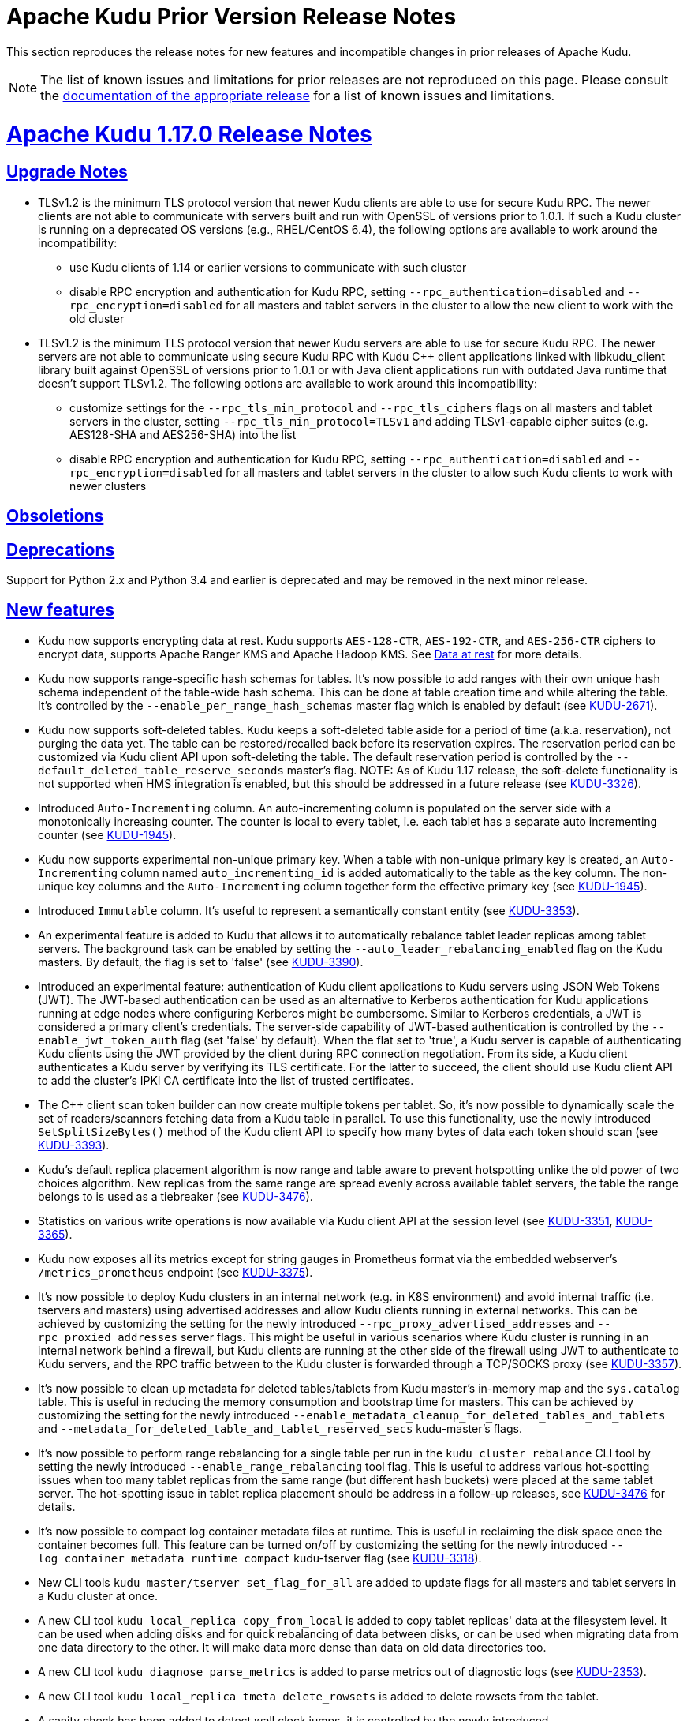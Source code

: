 // Licensed to the Apache Software Foundation (ASF) under one
// or more contributor license agreements.  See the NOTICE file
// distributed with this work for additional information
// regarding copyright ownership.  The ASF licenses this file
// to you under the Apache License, Version 2.0 (the
// "License"); you may not use this file except in compliance
// with the License.  You may obtain a copy of the License at
//
//   http://www.apache.org/licenses/LICENSE-2.0
//
// Unless required by applicable law or agreed to in writing,
// software distributed under the License is distributed on an
// "AS IS" BASIS, WITHOUT WARRANTIES OR CONDITIONS OF ANY
// KIND, either express or implied.  See the License for the
// specific language governing permissions and limitations
// under the License.

[[prior_release_notes]]
= Apache Kudu Prior Version Release Notes

:author: Kudu Team
:imagesdir: ./images
:icons: font
:toc: left
:toclevels: 3
:doctype: book
:backend: html5
:sectlinks:
:experimental:

This section reproduces the release notes for new features and incompatible
changes in prior releases of Apache Kudu.


NOTE: The list of known issues and limitations for prior releases are not
reproduced on this page. Please consult the
link:http://kudu.apache.org/releases/[documentation of the appropriate release]
for a list of known issues and limitations.

[[rn_1.17.0]]
= Apache Kudu 1.17.0 Release Notes

[[rn_1.17.0_upgrade_notes]]
== Upgrade Notes

** TLSv1.2 is the minimum TLS protocol version that newer Kudu clients are able to use for secure
Kudu RPC. The newer clients are not able to communicate with servers built and run with OpenSSL of
versions prior to 1.0.1.  If such a Kudu cluster is running on a deprecated OS versions
(e.g., RHEL/CentOS 6.4), the following options are available to work around the incompatibility:
* use Kudu clients of 1.14 or earlier versions to communicate with such cluster
* disable RPC encryption and authentication for Kudu RPC, setting `--rpc_authentication=disabled`
and `--rpc_encryption=disabled` for all masters and tablet servers in the cluster to allow the new
client to work with the old cluster

** TLSv1.2 is the minimum TLS protocol version that newer Kudu servers are able to use for secure
Kudu RPC. The newer servers are not able to communicate using secure Kudu RPC with Kudu C++ client
applications linked with libkudu_client library built against OpenSSL of versions prior to 1.0.1 or
with Java client applications run with outdated Java runtime that doesn't support TLSv1.2.  The
following options are available to work around this incompatibility:
* customize settings for the `--rpc_tls_min_protocol` and `--rpc_tls_ciphers` flags on all masters
and tablet servers in the cluster, setting `--rpc_tls_min_protocol=TLSv1` and adding TLSv1-capable
cipher suites (e.g. AES128-SHA and AES256-SHA) into the list
* disable RPC encryption and authentication for Kudu RPC, setting `--rpc_authentication=disabled`
and `--rpc_encryption=disabled` for all masters and tablet servers in the cluster to allow such Kudu
clients to work with newer clusters

[[rn_1.17.0_obsoletions]]
== Obsoletions


[[rn_1.17.0_deprecations]]
== Deprecations

Support for Python 2.x and Python 3.4 and earlier is deprecated and may be removed in the next minor
release.

[[rn_1.17.0_new_features]]
== New features

* Kudu now supports encrypting data at rest. Kudu supports `AES-128-CTR`, `AES-192-CTR`, and
`AES-256-CTR` ciphers to encrypt data, supports Apache Ranger KMS and Apache Hadoop KMS. See
link:https://kudu.apache.org/docs/security.html#_data_at_rest_[Data at rest] for more details.

* Kudu now supports range-specific hash schemas for tables. It's now possible to add ranges with
their own unique hash schema independent of the table-wide hash schema. This can be done at table
creation time and while altering the table. It’s controlled by the `--enable_per_range_hash_schemas`
master flag which is enabled by default (see
link:https://issues.apache.org/jira/browse/KUDU-2671[KUDU-2671]).

* Kudu now supports soft-deleted tables. Kudu keeps a soft-deleted table aside for a period of time
(a.k.a. reservation), not purging the data yet.  The table can be restored/recalled back before its
reservation expires.  The reservation period can be customized via Kudu client API upon
soft-deleting the table.  The default reservation period is controlled by the
`--default_deleted_table_reserve_seconds` master's flag.
NOTE: As of Kudu 1.17 release, the soft-delete functionality is not supported when HMS integration
is enabled, but this should be addressed in a future release (see
link:https://issues.apache.org/jira/browse/KUDU-3326[KUDU-3326]).

* Introduced `Auto-Incrementing` column. An auto-incrementing column is populated on the server side
with a monotonically increasing counter. The counter is local to every tablet, i.e. each tablet has
a separate auto incrementing counter (see
link:https://issues.apache.org/jira/browse/KUDU-1945[KUDU-1945]).

* Kudu now supports experimental non-unique primary key. When a table with non-unique primary key is
created, an `Auto-Incrementing` column named `auto_incrementing_id` is added automatically to the
table as the key column. The non-unique key columns and the `Auto-Incrementing` column together form
the effective primary key (see link:https://issues.apache.org/jira/browse/KUDU-1945[KUDU-1945]).

* Introduced `Immutable` column. It's useful to represent a semantically constant entity (see
link:https://issues.apache.org/jira/browse/KUDU-3353[KUDU-3353]).

* An experimental feature is added to Kudu that allows it to automatically rebalance tablet leader
replicas among tablet servers. The background task can be enabled by setting the
`--auto_leader_rebalancing_enabled` flag on the Kudu masters. By default, the flag is set to 'false'
(see link:https://issues.apache.org/jira/browse/KUDU-3390[KUDU-3390]).

* Introduced an experimental feature: authentication of Kudu client applications to Kudu servers
using JSON Web Tokens (JWT).  The JWT-based authentication can be used as an alternative to Kerberos
authentication for Kudu applications running at edge nodes where configuring Kerberos might be
cumbersome.  Similar to Kerberos credentials, a JWT is considered a primary client's credentials.
The server-side capability of JWT-based authentication is controlled by the
`--enable_jwt_token_auth` flag (set 'false' by default).  When the flat set to 'true', a Kudu server
is capable of authenticating Kudu clients using the JWT provided by the client during RPC connection
negotiation.  From its side, a Kudu client authenticates a Kudu server by verifying its TLS
certificate.  For the latter to succeed, the client should use Kudu client API to add the cluster's
IPKI CA certificate into the list of trusted certificates.

* The C++ client scan token builder can now create multiple tokens per tablet. So, it's now possible
to dynamically scale the set of readers/scanners fetching data from a Kudu table in parallel. To use
this functionality, use the newly introduced `SetSplitSizeBytes()` method of the Kudu client API to
specify how many bytes of data each token should scan
(see link:https://issues.apache.org/jira/browse/KUDU-3393[KUDU-3393]).

* Kudu's default replica placement algorithm is now range and table aware to prevent hotspotting
unlike the old power of two choices algorithm. New replicas from the same range are spread evenly
across available tablet servers, the table the range belongs to is used as a tiebreaker (see
link:https://issues.apache.org/jira/browse/KUDU-3476[KUDU-3476]).

* Statistics on various write operations is now available via Kudu client API at the session level
(see link:https://issues.apache.org/jira/browse/KUDU-3351[KUDU-3351],
link:https://issues.apache.org/jira/browse/KUDU-3365[KUDU-3365]).

* Kudu now exposes all its metrics except for string gauges in Prometheus format via the embedded
webserver's `/metrics_prometheus` endpoint (see
link:https://issues.apache.org/jira/browse/KUDU-3375[KUDU-3375]).

* It’s now possible to deploy Kudu clusters in an internal network (e.g. in K8S environment) and
avoid internal traffic (i.e. tservers and masters) using advertised addresses and allow Kudu clients
running in external networks. This can be achieved by customizing the setting for the newly
introduced `--rpc_proxy_advertised_addresses` and `--rpc_proxied_addresses` server flags. This might
be useful in various scenarios where Kudu cluster is running in an internal network behind a
firewall, but Kudu clients are running at the other side of the firewall using JWT to authenticate
to Kudu servers, and the RPC traffic between to the Kudu cluster is forwarded through a TCP/SOCKS
proxy (see link:https://issues.apache.org/jira/browse/KUDU-3357[KUDU-3357]).

* It’s now possible to clean up metadata for deleted tables/tablets from Kudu master's in-memory map
and the `sys.catalog` table.  This is useful in reducing the memory consumption and bootstrap time
for masters. This can be achieved by customizing the setting for the newly introduced
`--enable_metadata_cleanup_for_deleted_tables_and_tablets` and
`--metadata_for_deleted_table_and_tablet_reserved_secs` kudu-master’s flags.

* It’s now possible to perform range rebalancing for a single table per run in the `kudu cluster
rebalance` CLI tool by setting the newly introduced `--enable_range_rebalancing` tool flag.  This is
useful to address various hot-spotting issues when too many tablet replicas from the same range (but
different hash buckets) were placed at the same tablet server.  The hot-spotting issue in tablet
replica placement should be address in a follow-up releases, see
link:https://issues.apache.org/jira/browse/KUDU-3476[KUDU-3476] for details.

* It’s now possible to compact log container metadata files at runtime.  This is useful in
reclaiming the disk space once the container becomes full. This feature can be turned on/off by
customizing the setting for the newly introduced `--log_container_metadata_runtime_compact`
kudu-tserver flag (see link:https://issues.apache.org/jira/browse/KUDU-3318[KUDU-3318]).

* New CLI tools `kudu master/tserver set_flag_for_all` are added to update flags for all masters and
tablet servers in a Kudu cluster at once.

* A new CLI tool `kudu local_replica copy_from_local` is added to copy tablet replicas' data at the
filesystem level. It can be used when adding disks and for quick rebalancing of data between disks,
or can be used when migrating data from one data directory to the other. It will make data more
dense than data on old data directories too.

* A new CLI tool `kudu diagnose parse_metrics` is added to parse metrics out of diagnostic logs (see
link:https://issues.apache.org/jira/browse/KUDU-2353[KUDU-2353]).

* A new CLI tool `kudu local_replica tmeta delete_rowsets` is added to delete rowsets from the
tablet.

* A sanity check has been added to detect wall clock jumps, it is controlled by the newly introduced
`--wall_clock_jump_detection` and `--wall_clock_jump_threshold_sec` flags. That should help to
address issues reported in link:https://issues.apache.org/jira/browse/KUDU-2906[KUDU-2906].

[[rn_1.17.0_improvements]]
== Optimizations and improvements

* Reduce the memory consumption if there are frequent alter schema operations for tablet servers
(see link:https://issues.apache.org/jira/browse/KUDU-3197[KUDU-3197]).

* Reduce the memory consumption by implementing memory budgeting for performing RowSet merge
compactions (i.e. CompactRowSetsOp maintenance operations). Several flags have been introduced,
while the `--rowset_compaction_memory_estimate_enabled` flag indicates whether to check for
available memory necessary to run CompactRowSetsOp maintenance operations (see
link:https://issues.apache.org/jira/browse/KUDU-3406[KUDU-3406]).

* Optimized evaluating in-list predicates based on RowSet PK bounds.  A tablet server can now
effectively skip rows when the predicate is on a non-prefix part of the primary key and the leading
columns' cardinality is 1 (see link:https://issues.apache.org/jira/browse/KUDU-1644[KUDU-1644]).

* Speed up CLI tool `kudu cluster rebalance` to run intra-location rebalancing in parallel for
location-aware Kudu cluster. Theoretically, running intra-location rebalancing in parallel might
shorten the runtime by N times compared with running sequentially, where N is the number of
locations in a Kudu cluster. This can be achieved by customizing the setting for the newly
introduced `--intra_location_rebalancing_concurrency` flag.

* Two new flags `--show_tablet_partition_info` and `--show_hash_partition_info` have been introduced
for the `kudu table list` CLI tool to show the corresponding relationship between partitions and
tablet ids, and it's possible to specify the output format by specifying
`--list_table_output_format` flag.

* A new flag `--create_table_replication_factor` has been introduced for the `kudu table copy` CLI
tool to specify the replication factor for the destination table.

* A new flag `--create_table_hash_bucket_nums` has been introduced for the `kudu table copy` CLI
tool to specify the number of hash buckets in each hash dimension for the destination table.

* A new flag `--tables` has been introduced for the `kudu master unsafe_rebuild` CLI tool to rebuild
the metadata of specified tables on Kudu master, and it has no effect on the other tables.

* A new flag `--fault_tolerant` has been introduced for the `kudu table copy/scan` and
`kudu perf table_scan` CLI tool to make the scanner fault-tolerant and the results returned in
primary key order per-tablet.

* A new flag `--show_column_comment` has been introduced for the `kudu table describe` CLI tool to
show column comments.

* A new flag `--current_leader_uuid` has been introduced for the `kudu tablet leader_step_down` CLI
tool to conveniently step down leader replica using a given UUID.

* A new flag `--use_readable_format` has been introduced for the `kudu local_replica dump rowset`
CLI tool to indicate whether to dump the primary key in human readable format. Besides, another flag
`--dump_primary_key_bounds_only` has been introduced to this tool to indicate whether to dump rowset
primary key bounds only.

* A new flag `--tables` has been introduced for the `kudu local_replica delete` CLI tool to
conveniently delete multiple tablets by table name.

* It’s now possible to specify `owner` and `comment` fields when using the `kudu table create` CLI
tool to create tables.

* It’s now possible to use the `kudu local_replica copy_from_remote` CLI tool to copy tablets in a
batch.

* It’s now possible to enable or disable auto rebalancer by setting `--auto_rebalancing_enabled`
flag to Kudu master at runtime.

* It’s now possible for `kudu tserver/master get_flags` CLI tool to filter flags even if the server
side doesn’t support flags filter function (the latter is for Kudu servers of releases prior to
1.12).

* Added a CSP (Content Security Policy) header to prevent security scanners flagging Kudu's web UI
as vulnerable.

* A separated section has been introduced to include all non-default flags specially on path `/varz`
of Kudu's web UI.

* A separated section has been introduced to show slow scans on path `/scans` of Kudu's web UI, it
can be enabled by tweaking the `--show_slow_scans` flag for tablet servers. A scan is called 'slow'
if it takes more time than defined by `--slow_scanner_threshold_ms`.

* A new `Data retained` column has been introduced to the `Non-running operations` section to
indicate the approximate amount of disk space that would be freed on path `/maintenance-manager` of
Kudu's web UI.

* The default value of tablet history retention time (controlled by `--tablet_history_max_age_sec`
flag) on Kudu master has been reduced from 7 days to 5 minutes. It's not necessary to keep such a
long history of the system tablet since masters always scan data at the latest available snapshot.

* Kudu can now be built and run on Apple M chips and macOS 11, 12. As with prior releases, Kudu's
support for macOS is experimental, and should only be used for development.

[[rn_1.17.0_fixed_issues]]
== Fixed Issues

* Fixed an issue where historical MVCC data older than the ancient history mark (configured by
`--tablet_history_max_age_sec`) that had only DELETE operations wouldn't be compacted correctly. As
a result, the ancient history data could not be GCed if the tablet had been created by Kudu servers
of releases prior to 1.10 (those versions did not support live row counting) (see
link:https://issues.apache.org/jira/browse/KUDU-3367[KUDU-3367]).

* Fixed an issue where the Kudu server could potentially crash on malicious negotiation attempts.

* Fixed a bug when a Kudu tablet server started under an OS account that had no permission to access
tablet metadata files would stuck in the tablet bootstrapping phase (see
link:https://issues.apache.org/jira/browse/KUDU-3419[KUDU-3419]).

* Fixed a bug in the C++ client where toggling `SetFaultTolerant(false)` would not work.

* Fixed a bug in the C++ client where toggling `KuduScanner::SetSelection()` would not work.

* Fixed a bug in the Java client where under certain conditions same rows would be returned multiple
times even if the scanner was configured to be fault-tolerant.

* Fixed a bug in the Java client where the last propagated timestamp and resource metrics would not
be updated in subsequent scan responses.

* Fixed a bug in the Java client where it would not invalidate stale locations of the leader master.

* Fixed a bug in the Kudu HMS client that was causing failures when scanning Kudu tables from Hive
(see link:https://issues.apache.org/jira/browse/KUDU-3401[KUDU-3401]).

* Fixed a bug where the `kudu table copy` CLI tool would fail copying an unpartitioned table.

* Fixed a bug where the `kudu master unsafe_rebuild` CLI tool would rebuild the system catalog with
outdated schemas of tables that were unhealthy during the rebuild process.

* Fixed a bug where `kudu table copy` failed to copy tables that had STRING, BINARY or VARCHAR type
of columns in their range keys (see
link:https://issues.apache.org/jira/browse/KUDU-3306[KUDU-3306]).

* Fixed a bug of the `kudu table copy` CLI tool crashing if encountering an error while copying rows
to the destination table. The tool now exits gracefully and provides additional information for
troubleshooting in such a condition.

* Fixed a bug where the `kudu local_replica list` CLI tool would crash if the `--list_detail` flag
was enabled.

* Fixed a bug when a sub-process running Ranger client would crash when receiving a oversized
message from Kudu master.  With the fix, each peer communicating via the Subprocess protocol now
discards an oversized message, logs about the issue, and clears the channel, and is able to receive
further messages after encountering such a condition.

* Fixed a bug when a Kudu application linked with kudu_client library would crash with SIGILL if
running on a machine lacking SSE4.2 support (see
link:https://issues.apache.org/jira/browse/KUDU-3248[KUDU-3248]).

* Fixed a bug where the subprocess crashes in case of receiving large messages from the Kudu master
when the pipe gets full to transport the entire message in one go or when there is a delay in
sending from the master (see
link:https://issues.apache.org/jira/browse/KUDU-3489[KUDU-3489]).

[[rn_1.17.0_wire_compatibility]]
== Wire Protocol compatibility

Kudu 1.17.0 is wire-compatible with previous versions of Kudu:

* Kudu 1.17 clients may connect to servers running Kudu 1.0 or later. If the client uses
features that are not available on the target server, an error will be returned.
* Rolling upgrade between Kudu 1.16 and Kudu 1.17 servers is believed to be possible
though has not been sufficiently tested. Users are encouraged to shut down all nodes
in the cluster, upgrade the software, and then restart the daemons on the new version.
* Kudu 1.0 clients may connect to servers running Kudu 1.17 with the exception of the
below-mentioned restrictions regarding secure clusters.

The authentication features introduced in Kudu 1.3 place the following limitations
on wire compatibility between Kudu 1.17 and versions earlier than 1.3:

* If a Kudu 1.17 cluster is configured with authentication or encryption set to "required",
clients older than Kudu 1.3 will be unable to connect.
* If a Kudu 1.17 cluster is configured with authentication and encryption set to "optional"
or "disabled", older clients will still be able to connect.

[[rn_1.17.0_incompatible_changes]]
== Incompatible Changes in Kudu 1.17.0


[[rn_1.17.0_client_compatibility]]
=== Client Library Compatibility

* The Kudu 1.17 Java client library is API- and ABI-compatible with Kudu 1.16. Applications written
against Kudu 1.16 will compile and run against the Kudu 1.17 client library. Applications written
against Kudu 1.17 will compile and run against the Kudu 1.16 client library unless they use the
API newly introduced in Kudu 1.17.

* The Kudu 1.17 {cpp} client is API- and ABI-forward-compatible with Kudu 1.16. Applications written
and compiled against the Kudu 1.16 client library will run without modification against the Kudu
1.17 client library. Applications written and compiled against the Kudu 1.17 client library will
run without modification against the Kudu 1.16 client library unless they use the API newly
introduced in Kudu 1.17.

* The Kudu 1.17 Python client is API-compatible with Kudu 1.16. Applications
written against Kudu 1.16 will continue to run against the Kudu 1.17 client
and vice-versa.

[[rn_1.17.0_known_issues]]
== Known Issues and Limitations

Please refer to the link:known_issues.html[Known Issues and Limitations] section of the
documentation.

[[rn_1.17.0_contributors]]
== Contributors

Kudu 1.17.0 includes contributions from 26 people, including 12 first-time contributors:

* Ashwani Raina
* Hari Reddy
* Kurt Deschler
* Marton Greber
* Song Jiacheng
* Zoltan Martonka
* bsglz
* mammadli.khazar
* wzhou-code
* xinghuayu007
* xlwh
* Ádám Bakai

Thank you for your contributions!

[[rn_1.16.0]]
= Apache Kudu 1.16.0 Release Notes

[[rn_1.16.0_upgrade_notes]]
== Upgrade Notes

[[rn_1.16.0_deprecations]]
== Deprecations
* Support for Python 2.x and Python 3.4 and earlier is deprecated and may be
removed in the next minor release.

[[rn_1.16.0_new_features]]
== New features

* Clients can now require authentication and encryption instead of depending on
server-side settings
(link:https://issues.apache.org/jira/browse/KUDU-1921[KUDU-1921]).

* Kudu Masters now automatically attempt to add themselves to an existing
cluster if there is a healthy Raft quorum among Kudu Masters.

* A new tool `kudu master unsafe_rebuild` is added to reconstruct the master
catalog from tablet metadata collected from tablet servers. This can be used
in emergencies to restore access to tables when all masters are unavailable.

* A new tool `kudu table set_replication_factor` is added to alter the
replication factor of a table. The tool immediately updates table metadata in
the master, and the master will asynchronously effect the new replication
factor. Progress can be monitored by running `ksck`.

* It’s now possible to require a minimum replication factor for a Kudu table.
This can be achieved by customizing the setting for the newly introduced
`--min_num_replicas` kudu-master’s flag. For example, setting
`--min_num_replicas=3` enforces every newly created table to have at least 3
replicas for each of its tablets, so there cannot be a data loss when just a
single tablet server in the cluster fails irrecoverably. For the sake of
backward compatibility, `--min_num_replicas` is set to 1 by default.

* It’s now possible to track startup progress on the `/startup` page on the web
UI. There are also metrics added to track the overall server startup progress
as well as the processing of the log block containers and starting of the
tablets (link:https://issues.apache.org/jira/browse/KUDU-1959[KUDU-1959]).

* A new tool `kudu table add_column` is added to add columns to existing tables
using the CLI
(link:https://issues.apache.org/jira/browse/KUDU-3339[KUDU-3339]).

* A new tool `kudu tserver unregister` is added to remove a dead tablet server
from the cluster without restarting the masters
(link:https://issues.apache.org/jira/browse/KUDU-2915[KUDU-2915]).


[[rn_1.16.0_improvements]]
== Optimizations and improvements

* Kudu will now more aggressively fsync consensus-related metadata when metadata
is configured to be on an XFS mount. This may lead to increased contention on
the device that backs metadata, but will prevent corruption in the event of an
outage (link:https://issues.apache.org/jira/browse/KUDU-2195[KUDU-2195]).

* A clearer message is logged when the Ranger subprocess crashes, to specify a
problem with the Ranger client.

* Two new flags have been introduced for the `kudu table scan` and `kudu perf
table_scan` CLI tools: `--row_count_only` and `--report_scanner_stats`. With
these new flags, the above mentioned CLI tools allow to issue scan requests
equivalent to running “SELECT COUNT(1) FROM <table_name>” from impala-shell.
These new provisions are useful in detecting and troubleshooting scan
performance issues.

* Added replica selection configuration knob for the `kudu table scan` and `kudu
perf table_scan` CLI tools: it’s controlled by the `--replica_selection` flag.

* To improve security, the following flags are now marked as sensitive and will
be redacted in the logs and WebUI when the redaction is enabled:
** `--webserver_private_key_file`
** `--webserver_private_key_password_cmd`
** `--webserver_password_file`

* The logic to select the effective time source when running with
`--time_source=auto` has been updated. The `builtin` time source would be
auto-selected if a Kudu server runs with `--time_source=auto` in an
environment where the instance detector isn't aware of dedicated NTP servers
AND the `--builtin_ntp_servers` flag is set to a valid value. Otherwise, if
`--builtin_ntp_servers` flag is set to an empty or invalid value, the
effective time source becomes `system` for platforms supporting the
`get_ntptime()` API, otherwise the catch-all case selects the `system_unsync`
as the time effective source.

* It is now possible to print or edit PBC files in batch using the `kudu pbc`
CLI tool, and also to format its JSON input/output as “pretty”.

* Client connection timeout is now configurable in the Java client
(link:https://issues.apache.org/jira/browse/KUDU-3240[KUDU-3240]).

* A new `/healthz` endpoint is now available on the kudu-master and tablet-server
embedded web servers for liveness checks
(link:https://issues.apache.org/jira/browse/KUDU-3308[KUDU-3308]).

* Hive Metastore URI is now logged to the console when connecting via `kudu hms`
CLI tool (link:https://issues.apache.org/jira/browse/KUDU-3189[KUDU-3189]).

* It is now possible to start up a master when there is an additional master
address present in the master addresses flag
(link:https://issues.apache.org/jira/browse/KUDU-3311[KUDU-3311]).

* Table entity is now accessible in `KuduWriteOperation` in the C++ client,
making understanding errors on the client side easier
(link:https://issues.apache.org/jira/browse/KUDU-2623[KUDU-2623]).

* The rebalancer tool now doesn’t move replicas to tablet servers in maintenance
mode (link:https://issues.apache.org/jira/browse/KUDU-3328[KUDU-3328]).

* Improved the performance of the run length encoding (RLE).

[[rn_1.16.0_fixed_issues]]
== Fixed Issues
* Log4J used in Ranger subprocess was upgraded to 2.17.1 which contains patches
go several security vulnerabilities
(link:https://nvd.nist.gov/vuln/detail/CVE-2021-44832[CVE-2021-44832],
link:https://nvd.nist.gov/vuln/detail/CVE-2021-45105[CVE-2021-45105],
link:https://nvd.nist.gov/vuln/detail/CVE-2021-45046[CVE-2021-45046], and
link:https://nvd.nist.gov/vuln/detail/CVE-2021-44228[CVE-2021-44228]).

* Kudu servers previously crashed if hostnames became unresolvable via DNS (e.g.
if the container hosting a server were destroyed). Such errors are now treated
as transient and the lookups are retried periodically. See
link:https://issues.apache.org/jira/browse/KUDU-75[KUDU-75],
link:https://issues.apache.org/jira/browse/KUDU-1620[KUDU-1620],
and link:https://issues.apache.org/jira/browse/KUDU-1885[KUDU-1885] for more details.

* Fixed an issue in Kudu Java client where concurrent flushing of data buffers
could lead to errors reported as 'java.lang.AssertionError: This Deferred was
already called'
(link:https://issues.apache.org/jira/browse/KUDU-3277[KUDU-3277]).

* Fixed Kudu RPC negotiation issue when running with cyrus-sasl-gssapi-2.1.27-5
and newer versions of the RPM package. A failed RPC connection negotiation
attempt would result in an error logged along with the full connection
negotiation trace: `Runtime error: SASL(-15): mechanism too weak for this
user: Unable to find a callback: 32775`
(link:https://issues.apache.org/jira/browse/KUDU-3297[KUDU-3297]).

* Fixed crash in kudu-master and kudu-tserver when running with kernel where the
`getrandom(2)` API is not available (versions of Linux kernel prior to 3.17).

* Fixed bug which could lead to exhaustion of the address space for the outgoing
connections on a busy Kudu cluster
(link:https://issues.apache.org/jira/browse/KUDU-3352[KUDU-3352]).

* Fixed a bug in the Java client where a malformed tablet server ID in the scan
token causes connection failures and timeouts in some cases
(link:https://issues.apache.org/jira/browse/KUDU-3349[KUDU-3349]).

* Fixed a bug where the rebalancer failed with `-ignored_tservers` flag
(link:https://issues.apache.org/jira/browse/KUDU-3346[KUDU-3346]).

[[rn_1.16.0_wire_compatibility]]
== Wire Protocol compatibility

Kudu 1.16.0 is wire-compatible with previous versions of Kudu:

* Kudu 1.16 clients may connect to servers running Kudu 1.0 or later. If the client uses
features that are not available on the target server, an error will be returned.
* Rolling upgrade between Kudu 1.15 and Kudu 1.16 servers is believed to be possible
though has not been sufficiently tested. Users are encouraged to shut down all nodes
in the cluster, upgrade the software, and then restart the daemons on the new version.
* Kudu 1.0 clients may connect to servers running Kudu 1.16 with the exception of the
below-mentioned restrictions regarding secure clusters.

The authentication features introduced in Kudu 1.3 place the following limitations
on wire compatibility between Kudu 1.16 and versions earlier than 1.3:

* If a Kudu 1.16 cluster is configured with authentication or encryption set to "required",
clients older than Kudu 1.3 will be unable to connect.
* If a Kudu 1.16 cluster is configured with authentication and encryption set to "optional"
or "disabled", older clients will still be able to connect.

[[rn_1.16.0_incompatible_changes]]
== Incompatible Changes in Kudu 1.16.0

[[rn_1.16.0_client_compatibility]]
=== Client Library Compatibility

* The Kudu 1.16 Java client library is API- and ABI-compatible with Kudu 1.15. Applications
written against Kudu 1.15 will compile and run against the Kudu 1.16 client library and
vice-versa.

* The Kudu 1.16 {cpp} client is API- and ABI-forward-compatible with Kudu 1.15.
Applications written and compiled against the Kudu 1.15 client library will run without
modification against the Kudu 1.16 client library. Applications written and compiled
against the Kudu 1.16 client library will run without modification against the Kudu 1.15
client library.

* The Kudu 1.16 Python client is API-compatible with Kudu 1.15. Applications
written against Kudu 1.15 will continue to run against the Kudu 1.16 client
and vice-versa.

[[rn_1.16.0_known_issues]]
== Known Issues and Limitations

Please refer to the link:known_issues.html[Known Issues and Limitations] section of the
documentation.

[[rn_1.16.0_contributors]]
== Contributors

Kudu 1.16.0 includes contributions from 17 people, including 5 first-time contributors:

* Riza Suminto
* Zoltan Chovan
* kedeng
* khazarmammadli
* yejiabao

Thank you for your contributions!

[[rn_1.15.0]]
= Apache Kudu 1.15.0 Release Notes

[[rn_1.15.0_upgrade_notes]]
== Upgrade Notes

[[rn_1.15.0_obsoletions]]
== Obsoletions

* The `kudu-mapreduce` integration has been removed in the 1.15.0 release.
Similar functionality and capabilities now exist via the Apache Spark, Apache Hive, Apache Impala,
and Apache NiFi integrations. See link:https://issues.apache.org/jira/browse/KUDU-3142[KUDU-3142]
for details.

[[rn_1.15.0_deprecations]]
== Deprecations

* Support for Python 2.x and Python 3.4 and earlier is deprecated and may be removed in the next minor
release.

[[rn_1.15.0_new_features]]
== New features

* Kudu now experimentally supports multi-row transactions. Currently only `INSERT` and
`INSERT_IGNORE` operations are supported.
See link:https://github.com/apache/kudu/blob/master/docs/design-docs/transactions.adoc[here] for a
design overview of this feature.

* Kudu now supports Raft configuration change for Kudu masters and CLI tools for orchestrating
addition and removal of masters in a Kudu cluster. These tools substantially simplify the process
of migrating to multiple masters, recovering a dead master and removing masters from a Kudu cluster.
For detailed steps, see the latest administration documentation. This feature is evolving and
the steps to add, remove and recover masters may change in the future.
See link:https://issues.apache.org/jira/browse/KUDU-2181[KUDU-2181] for details.

* Kudu now supports table comments directly on Kudu tables which are automatically synchronized
when the Hive Metastore integration is enabled. These comments can be added at table creation time
and changed via table alteration.

* Kudu now experimentally supports per-table size limits based on leader disk space usage or number
of rows. When generating new authorization tokens, Masters will now consider the size limits and
strip tokens of `INSERT` and `UPDATE` privileges if either limit is reached. To enable this feature,
set the `--enable_table_write_limit` master flag; adjust the `--table_disk_size_limit` and
`--table_row_count_limit` flags as desired or use the `kudu table set_limit` tool to set limits per
table.

[[rn_1.15.0_improvements]]
== Optimizations and improvements

* It is now possible to change the Kerberos Service Principal Name using the `--principal` flag. The
default SPN is still `kudu/_HOST`. Clients connecting to a cluster using a non-default SPN must set
the `sasl_protocol_name` or `saslProtocolName` to match the SPN base
(i.e. “kudu” if the SPN is “kudu/_HOST”) in the client builder or the Kudu CLI.
See link:https://issues.apache.org/jira/browse/KUDU-1884[KUDU-1884] for details.

* Kudu RPC now supports TLSv1.3.  Kudu servers and clients automatically negotiate TLSv1.3 for Kudu
RPC if OpenSSL (or Java runtime correspondingly) on each side supports TLSv1.3.
If necessary, use the newly introduced flag `--rpc_tls_ciphersuites` to customize TLSv1.3-specific
cipher suites at the server side.
See link:https://issues.apache.org/jira/browse/KUDU-2871[KUDU-2871] for details.

* TLS ciphers renegotiation for TLSv1.2 and prior protocol versions is now explicitly disabled.
See link:https://issues.apache.org/jira/browse/KUDU-1926[KUDU-1926] for details.

* The location assignment for Kudu clients is now disabled by default since it doesn’t bring a lot
of benefits, but rather puts an extra load to Kudu masters.  This change reduces the load on Kudu
masters which is essential if too many clients run in a cluster.  To enable the location assignment
for clients, override the default by setting `--master_client_location_assignment_enabled=true` for
Kudu masters.

* The behavior of the C++ client replica selection for closest replica, the default, was updated to
match the behavior of the Java client. Instead of picking a random replica each time, a static value
is used for each process ensuring that the selection remains deterministic and can benefit from
better caching. See link:https://issues.apache.org/jira/browse/KUDU-3248[KUDU-3248] for details.

* The Web UI /rpcz endpoint now displays information on whether an RPC connection is protected by
TLS, and if so, provides information on the negotiated TLS cipher suite.

* Tooling requests and C++ client requests bound for leader masters will now be retried in the event
the masters cannot be reached.

* Cluster tooling will now validate that the master argument contains no duplicate values.
See link:https://issues.apache.org/jira/browse/KUDU-3226[KUDU-3226] for details.

* The error message output by Kudu Java client in an attempt to write into a non-existent table
partition now contains the table’s name.
See link:https://issues.apache.org/jira/browse/KUDU-3267[KUDU-3267] for details.

[[rn_1.15.0_fixed_issues]]
== Fixed Issues

* Fixed a bug in the Kudu tablet servers that could result in a crash when performing an incremental
backup of rows that had many batches of updates.
See link:https://issues.apache.org/jira/browse/KUDU-3291[KUDU-3291] for more details.

* The Kudu Java client will now retry scans bound for tablets hosted on quiescing tablet servers at
replicas on other tablet servers. See
link:https://issues.apache.org/jira/browse/KUDU-3213[KUDU-3213] for more details.

* Fixed a race between the scheduling of a maintenance op and the destruction of a tablet. This
could previously lead to a crash.
See link:https://issues.apache.org/jira/browse/KUDU-3268[KUDU-3268] for more details.

* Fixed crash in Kudu C++ client introduced with KUDU-1802.
See link:https://issues.apache.org/jira/browse/KUDU-3254[KUDU-3254] for details.

* Fixed bug in Kudu Java client which manifested in `AUTO_FLUSH_BACKGROUND` sessions hung in a call
to `KuduSession.flush()` method.  Another sign of the bug were stuck data ingest workloads based on
Java client (e.g., kudu-spark applications) with
"java.lang.AssertionError: This Deferred was already called!" message in the logs.
See link:https://issues.apache.org/jira/browse/KUDU-3277[KUDU-3277] for details.

* Fixed crash in Kudu server due to lack of `getrandom(2)` system call in Linux kernel version
earlier than 3.17 by instead using `/dev/random` for uuid generation in the Boost library.
Crash includes the following message in the logs
"terminate called after throwing an instance of 'boost::wrapexcept<boost::uuids::entropy_error>'".
See the link:https://gerrit.cloudera.org/c/17354/[fix] for a sample stack trace.

[[rn_1.15.0_wire_compatibility]]
== Wire Protocol compatibility

Kudu 1.15.0 is wire-compatible with previous versions of Kudu:

* Kudu 1.15 clients may connect to servers running Kudu 1.0 or later. If the client uses
features that are not available on the target server, an error will be returned.
* Rolling upgrade between Kudu 1.14 and Kudu 1.15 servers is believed to be possible
though has not been sufficiently tested. Users are encouraged to shut down all nodes
in the cluster, upgrade the software, and then restart the daemons on the new version.
* Kudu 1.0 clients may connect to servers running Kudu 1.15 with the exception of the
below-mentioned restrictions regarding secure clusters.

The authentication features introduced in Kudu 1.3 place the following limitations
on wire compatibility between Kudu 1.15 and versions earlier than 1.3:

* If a Kudu 1.15 cluster is configured with authentication or encryption set to "required",
clients older than Kudu 1.3 will be unable to connect.
* If a Kudu 1.15 cluster is configured with authentication and encryption set to "optional"
or "disabled", older clients will still be able to connect.

[[rn_1.15.0_incompatible_changes]]
== Incompatible Changes in Kudu 1.15.0

* Updated hash computation for empty strings in the FastHash implementation to conform with the
handling in Apache Impala. For Bloom filter predicate pushdown feature that uses FastHash,
this makes the Kudu client older than version 1.15.0 incompatible with Kudu server version 1.15.0
and Kudu client version at or newer than 1.15.0 incompatible with Kudu server version earlier than
1.15.0. Both client library and Kudu server need to be updated to version 1.15.0 or above if using
the Bloom filter predicate feature. One manifestation of this incompatibility is following message
in the logs, "Not implemented: call requires unsupported application feature flags: 4".
See link:https://issues.apache.org/jira/browse/KUDU-3286[KUDU-3286] for details.

[[rn_1.15.0_client_compatibility]]
=== Client Library Compatibility

* The Kudu 1.15 Java client library is API- and ABI-compatible with Kudu 1.14. Applications
written against Kudu 1.14 will compile and run against the Kudu 1.15 client library and
vice-versa.

* The Kudu 1.15 {cpp} client is API- and ABI-forward-compatible with Kudu 1.14.
Applications written and compiled against the Kudu 1.14 client library will run without
modification against the Kudu 1.15 client library. Applications written and compiled
against the Kudu 1.15 client library will run without modification against the Kudu 1.14
client library.

* The Kudu 1.15 Python client is API-compatible with Kudu 1.14. Applications
written against Kudu 1.14 will continue to run against the Kudu 1.15 client
and vice-versa.

[[rn_1.15.0_known_issues]]
== Known Issues and Limitations

Please refer to the link:known_issues.html[Known Issues and Limitations] section of the
documentation.

[[rn_1.15.0_contributors]]
== Contributors

Kudu 1.15.0 includes contributions from 12 people, including 2 first-time contributors:

* Abhishek Chennaka
* shenxingwuying

Thank you for your contributions!

[[rn_1.14.0]]
= Apache Kudu 1.14.0 Release Notes

[[rn_1.14.0_upgrade_notes]]
== Upgrade Notes

[[rn_1.14.0_obsoletions]]
== Obsoletions

* Support for CentOS 6/RHEL 6, Ubuntu 14, Ubuntu 16, and Debian 8 platforms has been dropped
given they are at or near end-of-life. We will no longer validate these platforms as a
part of the release process, though patches will still be accepted going forward.

* Developer support for OS X 10.10 Yosemite, OS X 10.11 El Capitan, and OS X 10.12 Sierra
has been dropped. We will no longer validate these versions as a part of the release
process, though patches will still be accepted going forward.

[[rn_1.14.0_deprecations]]
== Deprecations

* Support for Python 2.x and Python 3.4 and earlier is deprecated and may be
removed in the next minor release.

* The `kudu-mapreduce` integration has been deprecated and may be removed in the
next minor release. Similar functionality and capabilities now exist via the
Apache Spark, Apache Hive, Apache Impala, and Apache NiFi integrations.

[[rn_1.14.0_new_features]]
== New features

* Full support for `INSERT_IGNORE`, `UPDATE_IGNORE`, and `DELETE_IGNORE` operations
was added. The `INSERT_IGNORE` operation will insert a row if one matching the key
does not exist and ignore the operation if one already exists. The `UPDATE_IGNORE`
operation will update the row if one matching the key exists and ignore the operation
if one does not exist. The `DELETE_IGNORE` operation will delete the row if one matching
the key exists and ignore the operation if one does not exist. These operations are
particularly useful in situations where retries or duplicate operations could occur and
you do not want to handle the errors that could result manually or you do not want to cause
unnecessary writes and compaction work as a result of using the `UPSERT` operation.
The Java client can check if the cluster it is communicating with supports these operations
by calling the `supportsIgnoreOperations()` method on the KuduClient. See
link:https://issues.apache.org/jira/browse/KUDU-1563[KUDU-1563] for more details.

* Spark 3 compatible JARs compiled for Scala 2.12 are now published for the Kudu Spark integration.
See link:https://issues.apache.org/jira/browse/KUDU-3202[KUDU-3202] for more details.

* Every Kudu cluster now has an automatically generated cluster Id that can be used to uniquely
identify a cluster. The cluster Id is shown in the masters web-UI, the `kudu master list` tool,
and in master server logs. See link:https://issues.apache.org/jira/browse/KUDU-2574[KUDU-2574]
for more details.

* It is now possible to enforce that OpenSSL is initialized in FIPS approved mode in the servers
and the C++ client by setting the KUDU_REQUIRE_FIPS_MODE environment variable to “1”, “yes” or
“true”. See link:https://issues.apache.org/jira/browse/KUDU-3210[KUDU-3210] for more details.

[[rn_1.14.0_improvements]]
== Optimizations and improvements

* Downloading the WAL data and data blocks when copying tablets to another tablet server is now
parallelized, resulting in much faster tablet copy operations. These operations occur when
recovering from a down tablet server or when running the cluster rebalancer. See
link:https://issues.apache.org/jira/browse/KUDU-1728[KUDU-1728] and
link:https://issues.apache.org/jira/browse/KUDU-3214[KUDU-3214] for more details.

* The HMS integration now supports multiple Kudu clusters associated with a single HMS
including Kudu clusters that do not have HMS synchronization enabled. This is possible,
because the Kudu master will now leverage the cluster Id to ignore notifications from
tables in a different cluster. Additionally, the HMS plugin will check if the Kudu cluster
associated with a table has HMS synchronization enabled.
See link:https://issues.apache.org/jira/browse/KUDU-3192[KUDU-3192] and
link:https://issues.apache.org/jira/browse/KUDU-3187[KUDU-3187] for more details.

* The HMS integration now supports gzipped HMS notifications. This is important in order to
support Hive 4 where the default encoder was changed to be the GzipJSONMessageEncoder. See
link:https://issues.apache.org/jira/browse/KUDU-3201[KUDU-3201] for more details.

* Kudu will now fail tablet replicas that have been corrupted due to KUDU-2233 instead of
crashing the tablet server. If a healthy majority still exists, a new replica will be created
and the failed replica will be evicted and deleted. See
link:https://issues.apache.org/jira/browse/KUDU-3191[KUDU-3191] and
link:https://issues.apache.org/jira/browse/KUDU-2233[KUDU-2233] for more details.

* DeltaMemStores will now be flushed as long as any DMS in a tablet is older than the point
defined by `--flush_threshold_secs`, rather than flushing once every `--flush_threshold_secs`
period. This can reduce memory pressure under update- or delete-heavy workloads, and lower tablet
server restart times following such workloads. See
link:https://issues.apache.org/jira/browse/KUDU-3195[KUDU-3195] for more details.

* The `kudu perf loadgen` CLI tool now supports `UPSERT` for storing the generated data into
the table. To switch to `UPSERT` for row operations (instead of default `INSERT`), add the
`--use_upsert` command-line flag.

* Users can now specify the level of parallelization when copying a tablet using the
`kudu local_replica copy_from_remote` CLI tool by passing the
`--tablet_copy_download_threads_nums_per_session` argument.

* The Kudu Masters now discriminate between overlapped and exact duplicate key ranges when adding
new partitions, returning `Status::AlreadyPresent()` for exact range duplicates and
`Status::InvalidArgument()` for otherwise overlapped ones. In prior releases, the master
returned `Status::InvalidArgument()` both in case of duplicate and otherwise overlapped ranges.

* The handling of an empty list of master addresses in Kudu C++ client has improved. In prior
releases, `KuduClientBuilder::Build()` would hang in `ConnectToCluster()` if no master addresses
were provided. Now, `KuduClientBuilder::Build()` instantly returns `Status::InvalidArgument()`
in such a case.

* The connection negotiation timeout for Kudu C++ client is now programmatically configurable.
  To customize the connection negotiation timeout, use the newly introduced
  `KuduClientBuilder::connection_negotiation_timeout()` method in the Kudu C++ client API.

* All RPC-related `kudu` CLI tools now have `--negotiation_timeout_ms` command line flag to
control the client-side connection negotiation timeout. The default value for the new flag is
set to 3000 milliseconds for backward compatibility. Keep in mind that the total RPC timeout
includes the connection negotiation time, so in general it makes sense to bump `--timeout_ms`
along with `--negotiation_timeout_ms` by the same delta.

* Kudu now reports on slow SASL calls (i.e. calls taking more than 250  milliseconds to complete)
when connecting to a server. This is to help diagnose issues like described in
link:https://issues.apache.org/jira/browse/KUDU-3217[KUDU-3217].

* MaintenanceManager now has a new histogram-based `maintenance_op_find_best_candidate_duration`
metric to capture the stats on how long it takes (in microseconds) to find the best maintenance
operation among available candidates. The newly introduced metric can help in diagnosing
conditions where MaintenanceManager seems lagging behind the rate of write operations in a busy
Kudu cluster with many replicas per tablet server.

* The KuduScanToken Java API has been extended with a `deserializeIntoScannerBuilder()` method that
can be used to further customize generated tokens.

* Logging of the error message produced when applying an op while a Java KuduSession is closed
has been throttled. See
link:https://issues.apache.org/jira/browse/KUDU-3012[KUDU-3012] for more details.

* Added a new `uptime` metric for a Kudu server. The metric's value is reported as the length of
the time interval passed from the start of the server, in microseconds. Knowing the server's
uptime, it's easier to interpret and compare metrics reported by different Kudu servers.

* Documentation for Kudu’s metrics are now automatically generated for each release and can be seen
link:https://kudu.apache.org/docs/metrics_reference.html[here].

[[rn_1.14.0_fixed_issues]]
== Fixed Issues

* Fixed lock contention between MaintenanceManager op registration and the scheduling of new
maintenance ops. On particularly dense tablet servers, this contention was previously shown to
significantly slow down startup times. See
link:https://issues.apache.org/jira/browse/KUDU-3149[KUDU-3149] for more details.

* Fixed lock contention between MaintenanceManager’s threads performing already scheduled
operations and the scheduler thread itself. This benefits clusters with heavy ingest/update
workloads that have many replicas per tablet server. See
link:https://issues.apache.org/jira/browse/KUDU-1954[KUDU-1954] for more details.

* Fixed a bug in the merge iterator that could result in a crash. This could surface as a crash
when performing ordered or differential scans, particularly when the underlying data contained
deletes and reinserts. See
link:https://issues.apache.org/jira/browse/KUDU-3108[KUDU-3108] for more details.

* Fixed a heap-use-after-free bug in Kudu C++ client that might manifest itself when altering a
table to update the partitioning schema. See
link:https://issues.apache.org/jira/browse/KUDU-3238[KUDU-3238] for more details.

* Fixed a bug where building scan tokens would result in a NullPointerException if a tablet not
found error occurred before generating the token. See
link:https://issues.apache.org/jira/browse/KUDU-3205[KUDU-3205] for more details.

* Fixed a bug where a delete operation would fail if the row being deleted contained exactly
64 columns and all values were set on the row. See
link:https://issues.apache.org/jira/browse/KUDU-3198[KUDU-3198] for more details.

* Fixed a bug where Slf4j classes were shaded into the Spark integration JARs. See
link:https://issues.apache.org/jira/browse/KUDU-3157[KUDU-3157] for more details.

* Fixed a bug where the 'kudu hms fix' tool mistakenly reports non-matching master addresses
when the addresses are in-fact canonically the same. See
link:https://issues.apache.org/jira/browse/KUDU-2884[KUDU-2884] for more details.

[[rn_1.14.0_wire_compatibility]]
== Wire Protocol compatibility

Kudu 1.14.0 is wire-compatible with previous versions of Kudu:

* Kudu 1.14 clients may connect to servers running Kudu 1.0 or later. If the client uses
features that are not available on the target server, an error will be returned.
* Rolling upgrade between Kudu 1.13 and Kudu 1.14 servers is believed to be possible
though has not been sufficiently tested. Users are encouraged to shut down all nodes
in the cluster, upgrade the software, and then restart the daemons on the new version.
* Kudu 1.0 clients may connect to servers running Kudu 1.14 with the exception of the
below-mentioned restrictions regarding secure clusters.

The authentication features introduced in Kudu 1.3 place the following limitations
on wire compatibility between Kudu 1.14 and versions earlier than 1.3:

* If a Kudu 1.14 cluster is configured with authentication or encryption set to "required",
clients older than Kudu 1.3 will be unable to connect.
* If a Kudu 1.14 cluster is configured with authentication and encryption set to "optional"
or "disabled", older clients will still be able to connect.

[[rn_1.14.0_incompatible_changes]]
== Incompatible Changes in Kudu 1.14.0


[[rn_1.14.0_client_compatibility]]
=== Client Library Compatibility

* The Kudu 1.14 Java client library is API- and ABI-compatible with Kudu 1.13. Applications
written against Kudu 1.13 will compile and run against the Kudu 1.14 client library and
vice-versa.

* The Kudu 1.14 {cpp} client is API- and ABI-forward-compatible with Kudu 1.13.
Applications written and compiled against the Kudu 1.13 client library will run without
modification against the Kudu 1.14 client library. Applications written and compiled
against the Kudu 1.14 client library will run without modification against the Kudu 1.13
client library.

* The Kudu 1.14 Python client is API-compatible with Kudu 1.13. Applications
written against Kudu 1.13 will continue to run against the Kudu 1.14 client
and vice-versa.

[[rn_1.14.0_known_issues]]
== Known Issues and Limitations

Please refer to the link:known_issues.html[Known Issues and Limitations] section of the
documentation.

[[rn_1.14.0_contributors]]
== Contributors

Kudu 1.14.0 includes contributions from 12 people, including 1 first-time
contributors:

* liguohao

Thank you for your contributions!

[[rn_1.13.0]]
= Apache Kudu 1.13.0 Release Notes

[[rn_1.13.0_upgrade_notes]]
== Upgrade Notes

* The Sentry integration has been removed and the Ranger integration should now
be used in its place for fine-grained authorization.

[[rn_1.13.0_deprecations]]
== Deprecations

* Support for Python 2.x and Python 3.4 and earlier is deprecated and may be
removed in the next minor release.
* The `kudu-mapreduce` integration has been deprecated and may be removed in the
next minor release. Similar functionality and capabilities now exist via the
Apache Spark, Apache Hive, Apache Impala, and Apache NiFi integrations.

[[rn_1.13.0_new_features]]
== New features

* Added table ownership support. All newly created tables are automatically
owned by the user creating them. It is also possible to change the owner by
altering the table. You can also assign privileges to table owners via Apache
Ranger (see link:https://issues.apache.org/jira/browse/KUDU-3090[KUDU-3090]).
* An experimental feature is added to Kudu that allows it to automatically
rebalance tablet replicas among tablet servers. The background task can be
enabled by setting the `--auto_rebalancing_enabled` flag on the Kudu masters.
Before starting auto-rebalancing on an existing cluster, the CLI rebalancer
tool should be run first (see
link:https://issues.apache.org/jira/browse/KUDU-2780[KUDU-2780]).
* Bloom filter column predicate pushdown has been added to allow optimized
execution of filters which match on a set of column values with a
false-positive rate. Support for Impala queries utilizing Bloom filter
predicate is available yielding performance improvements of 19% to 30% in TPC-H
benchmarks and around 41% improvement for distributed joins across large
tables. Support for Spark is not yet available. (see
link:https://issues.apache.org/jira/browse/KUDU-2483[KUDU-2483]).
* AArch64-based (ARM) architectures are now supported including published Docker
images.
* The Java client now supports the columnar row format returned from the server
transparently. Using this format can reduce the server CPU and size of the
request over the network for scans. The columnar format can be enabled via the
setRowDataFormat() method on the KuduScanner.
* An experimental feature that can be enabled by setting the
`--enable_workload_score_for_perf_improvement_ops` prioritizes flushing and
compacting hot tablets.

[[rn_1.13.0_improvements]]
== Optimizations and improvements

* Hive metastore synchronization now supports Hive 3 and later.
* The Spark KuduContext accumulator metrics now track operation counts per table
instead of cumulatively for all tables.
* The `kudu local_replica delete` CLI tool now accepts multiple tablet
identifiers. Along with the newly added `--ignore_nonexistent` flag, this
helps with scripting scenarios when removing multiple tablet replicas from a
particular Tablet Server.
* Both Master’s and Tablet Server’s web UI now displays the name for a service
thread pool group at the `/threadz` page
* Introduced `queue_overflow_rejections_` metrics for both Masters and Tablet
Servers: number of RPC requests of a particular type dropped due to RPC
service queue overflow.
* Introduced a CoDel-like queue control mechanism for the apply queue. This
helps to avoid accumulating too many write requests and timing them out in
case of seek-bound workloads (e.g., uniform random inserts). The newly
introduced queue control mechanism is disabled by default. To enable it, set
the `--tablet_apply_pool_overload_threshold_ms` Tablet Server’s flag to
appropriate value, e.g. 250 (see
link:https://issues.apache.org/jira/browse/KUDU-1587[KUDU-1587]).
* Java client’s error collector can be resized (see
link:https://issues.apache.org/jira/browse/KUDU-1422[KUDU-1422]).
* Calls to the Kudu master server are now drastically reduced when using scan
tokens. Previously deserializing a scan token would result in a GetTableSchema
request and potentially a GetTableLocations request. Now the table schema and
location information is serialized into the scan token itself avoiding the
need for any requests to the master when processing them.
* The default size of Master’s RPC queue is now 100 (it was 50 in earlier
releases). This is to optimize for use cases where a Kudu cluster has many
clients working concurrently.
* Masters now have an option to cache table location responses. This is
targeted for Kudu clusters which have many clients working concurrently. By
default, the caching of table location responses is disabled. To enable table
location caching, set the proper capacity of the table location cache using
Master’s `--table_locations_cache_capacity_mb` flag (setting to 0 disables the
caching). Up to 17% of improvement is observed in GetTableLocations request
rate when enabling the caching.
* Removed lock contention on Raft consensus lock in Tablet Servers while
processing a write request. This helps to avoid RPC queue overflows when
handling concurrent write requests to the same tablet from multiple clients
(see link:https://issues.apache.org/jira/browse/KUDU-2727[KUDU-2727]).
* Master’s performance for handling concurrent GetTableSchema requests has been
improved. End-to-end tests indicated up to 15% improvement in sustained
request rate for high concurrency scenarios.
* Kudu servers now use protobuf Arena objects to perform all RPC
request/response-related memory allocations. This gives a boost for overall
RPC performance, and with further optimization the result request rate
was increased significantly for certain methods. For example, the result request
rate increased up to 25% for Master’s GetTabletLocations() RPC in case of
highly concurrent scenarios (see
link:https://issues.apache.org/jira/browse/KUDU-636[KUDU-636]).
* Tablet Servers now use protobuf Arena for allocating Raft-related runtime
structures. This results in substantial reduction of CPU cycles used and
increases write throughput (see
link:https://issues.apache.org/jira/browse/KUDU-636[KUDU-636]).
* Tablet Servers now use protobuf Arena for allocating EncodedKeys to reduce
allocator contention and improve memory locality (see
link:https://issues.apache.org/jira/browse/KUDU-636[KUDU-636]).
* Bloom filter predicate evaluation for scans can be computationally expensive.
A heuristic has been added that verifies rejection rate of the supplied Bloom
filter predicate below which the Bloom filter predicate is automatically
disabled. This helped reduce regression observed with Bloom filter predicate
in TPC-H benchmark query #9 (see
link:https://issues.apache.org/jira/browse/KUDU-3140[KUDU-3140]).
* Improved scan performance of dictionary and plain-encoded string columns by
avoiding copying them (see
link:https://issues.apache.org/jira/browse/KUDU-2844[KUDU-2844]).
* Improved maintenance manager's heuristics to prioritize larger memstores
(see link:https://issues.apache.org/jira/browse/KUDU-3180[KUDU-3180]).
* Spark client's KuduReadOptions now supports setting a snapshot timestamp for
repeatable reads with READ_AT_SNAPSHOT consistency mode (see
link:https://issues.apache.org/jira/browse/KUDU-3177[KUDU-3177]).

[[rn_1.13.0_fixed_issues]]
== Fixed Issues

* Kudu scans now honor location assignments when multiple tablet servers are
co-located with the client.
* Fixed a bug that caused IllegalArgumentException to be thrown when trying to
create a predicate for a DATE column in Kudu Java client (see
link:https://issues.apache.org/jira/browse/KUDU-3152[KUDU-3152]).
* Fixed a potential race when multiple RPCs work on the same scanner object.

[[rn_1.13.0_wire_compatibility]]
== Wire Protocol compatibility

Kudu 1.13.0 is wire-compatible with previous versions of Kudu:

* Kudu 1.13 clients may connect to servers running Kudu 1.0 or later. If the client uses
features that are not available on the target server, an error will be returned.
* Rolling upgrade between Kudu 1.12 and Kudu 1.13 servers is believed to be possible
though has not been sufficiently tested. Users are encouraged to shut down all nodes
in the cluster, upgrade the software, and then restart the daemons on the new version.
* Kudu 1.0 clients may connect to servers running Kudu 1.13 with the exception of the
below-mentioned restrictions regarding secure clusters.

The authentication features introduced in Kudu 1.3 place the following limitations
on wire compatibility between Kudu 1.13 and versions earlier than 1.3:

* If a Kudu 1.13 cluster is configured with authentication or encryption set to "required",
clients older than Kudu 1.3 will be unable to connect.
* If a Kudu 1.13 cluster is configured with authentication and encryption set to "optional"
or "disabled", older clients will still be able to connect.

[[rn_1.13.0_incompatible_changes]]
== Incompatible Changes in Kudu 1.13.0


[[rn_1.13.0_client_compatibility]]
=== Client Library Compatibility

* The Kudu 1.13 Java client library is API- and ABI-compatible with Kudu 1.12. Applications
written against Kudu 1.12 will compile and run against the Kudu 1.13 client library and
vice-versa.

* The Kudu 1.13 {cpp} client is API- and ABI-forward-compatible with Kudu 1.12.
Applications written and compiled against the Kudu 1.12 client library will run without
modification against the Kudu 1.13 client library. Applications written and compiled
against the Kudu 1.13 client library will run without modification against the Kudu 1.12
client library.

* The Kudu 1.13 Python client is API-compatible with Kudu 1.12. Applications
written against Kudu 1.12 will continue to run against the Kudu 1.13 client
and vice-versa.

[[rn_1.13.0_known_issues]]
== Known Issues and Limitations

Please refer to the link:known_issues.html[Known Issues and Limitations] section of the
documentation.

[[rn_1.13.0_contributors]]
== Contributors

Kudu 1.13.0 includes contributions from 22 people, including 9 first-time
contributors:

* Jim Apple
* Kevin J McCarthy
* Li Zhiming
* Mahesh Reddy
* Romain Rigaux
* RuiChen
* Shuping Zhou
* ningw
* wenjie

[[rn_1.12.0]]
= Apache Kudu 1.12.0 Release Notes

[[rn_1.12.0_upgrade_notes]]
== Upgrade Notes


[[rn_1.12.0_obsoletions]]
== Obsoletions

* The Flume sink has been migrated to the Apache Flume project and removed
from Kudu. Users depending on the Flume integration can use the old
`kudu-flume` jars or migrate to the Flume jars containing the Kudu sink.

* Support for Apache Sentry authorization has been deprecated and may be
removed in the next minor release. Users depending on the Sentry integration
should migrate to the Apache Ranger integration for fine-grained authorization.

* Support for Python 2 has been deprecated and may be removed in the next minor
release.

* Support for CentOS/RHEL 6, Debian 8, Ubuntu 14 has been deprecated and may
be removed in the next minor release.

[[rn_1.12.0_deprecations]]
== Deprecations


[[rn_1.12.0_new_features]]
== New features

* Kudu now supports native fine-grained authorization via integration with
Apache Ranger. Kudu may now enforce access control policies defined for
Kudu tables and columns stored in Ranger. See the
link:security.html#fine_grained_authz[authorization documentation]
for more details.

* Kudu’s web UI now supports proxying via Apache Knox. Kudu may be deployed
in a firewalled state behind a Knox Gateway which will forward HTTP requests
and responses between clients and the Kudu web UI.

* Kudu’s web UI now supports HTTP keep-alive. Operations that access multiple
URLs will now reuse a single HTTP connection, improving their performance.

* The `kudu tserver quiesce` tool is added to quiesce tablet servers. While a
tablet server is quiescing, it will stop hosting tablet leaders and stop
serving new scan requests. This can be used to orchestrate a rolling restart
without stopping on-going Kudu workloads.

* Introduced `auto` time source for HybridClock timestamps. With
`--time_source=auto` in AWS and GCE cloud environments, Kudu masters and
tablet servers use the built-in NTP client synchronized with dedicated NTP
servers available via host-only networks. With `--time_source=auto` in
environments other than AWS/GCE, Kudu masters and tablet servers rely on
their local machine's clock synchronized by NTP. The default setting for
the HybridClock time source (`--time_source=system`) is backward-compatible,
requiring the local machine's clock to be synchronized by the kernel's NTP
discipline.

* The `kudu cluster rebalance` tool now supports moving replicas away from
specific tablet servers by supplying the `--ignored_tservers` and
`--move_replicas_from_ignored_tservers` arguments (see
link:https://issues.apache.org/jira/browse/KUDU-2914[KUDU-2914] for more
details).

* The `kudu table create` tool is added to allow users to specify table
creation options using JSON.

* Kudu now supports DATE and VARCHAR data types. See the
link:http://kudu.apache.org/docs/schema_design.html[schema design documentation]
for more details.


[[rn_1.12.0_improvements]]
== Optimizations and improvements

* Write Ahead Log file segments and index chunks are now managed by Kudu’s file
cache. With that, all long-lived file descriptors used by Kudu are managed by
the file cache, and there’s no longer a need for capacity planning of file
descriptor usage.

* Kudu no longer requires the running of `kudu fs update_dirs` to change a
directory configuration or recover from a disk failure
(see link:https://issues.apache.org/jira/browse/KUDU-2993[KUDU-2993]).

* Kudu tablet servers and masters now expose a tablet-level metric
`num_raft_leaders` for the number of Raft leaders hosted on the server.

* Kudu's maintenance operation scheduling has been updated to prioritize
reducing WAL retention under memory pressure. Kudu would previously prioritize
operations that yielded high-memory reduction, which could result in high WAL
disk usage in workloads that contained updates
(see link:https://issues.apache.org/jira/browse/KUDU-3002[KUDU-3002]).

* A new maintenance operation is introduced to remove rowsets that have had all
of their rows deleted and whose newest delete operations are considered
ancient (see link:https://issues.apache.org/jira/browse/KUDU-1625[KUDU-1625]).

* The built-in NTP client is now fully supported as the time source for Kudu's
HybridTime clock, i.e. it's no longer marked as experimental. To switch the
time source from the existing `system` time source (which is the default)
to the built-in NTP client, use `--time_source=builtin`.

* Introduced additional metrics for the built-in NTP client
(see link:https://issues.apache.org/jira/browse/KUDU-3048[KUDU-3048]).

* Updated `/config` page of masters' and tablet servers' web UI to display
configured and effective time source. In addition, the effective list of
reference servers for the built-in NTP client is shown there as well,
if applicable.

* `chronyd` (version 3.4 and newer) is now supported as NTP server for
synchronizing the local machine's clock in a Kudu cluster. It's important to
have the `rtcsync` option enabled in the configuration of the `chronyd` NTP
daemon (see link:https://issues.apache.org/jira/browse/KUDU-2573[KUDU-2573]).

* Kudu now supports building and running on RHEL/CentOS 8. This has been tested
with CentOS 8.1.

* The processing of Raft consensus vote requests has been improved to be more
robust during high contention scenarios like election storms.

* Added a validator to enforce consistency between the maximum size of an RPC
and the maximum size of tablet transaction memory, controlled by
`--rpc_max_message_size` and `--tablet_transaction_memory` flags
correspondingly.  In prior releases, if the limit on the size of RPC requests
is increased and the limit on tablet transaction memory size is kept with the
default setting, certain Raft transactions could be committed but not applied
(see link:https://issues.apache.org/jira/browse/KUDU-3023[KUDU-3023]).

* The metrics endpoint now supports filtering metrics by a metric severity level.
See the link:https://kudu.apache.org/docs/administration.html#_collecting_metrics_via_http[documentation]
for more details.

* Many `kudu local_replica` tools are updated to not open the block manager,
which significantly reduces the amount of IO done when running them (see
link:https://issues.apache.org/jira/browse/KUDU-3070[KUDU-3070] for more
details).

* The Kudu Java client now exposes a way to get the resource metrics associated
with a given scanner (see
link:https://issues.apache.org/jira/browse/KUDU-2162[KUDU-2162] for more
details).

* Scan predicates are pushed down to RLE decoders, improving
predicate-evaluation-efficiency in some workloads (see
link:https://issues.apache.org/jira/browse/KUDU-2852[KUDU-2852] for more
details).

* The log block manager will now attempt to use multiple threads to open blocks
in each data directory, in some tests reducing startup time by up to 20% (see
link:https://issues.apache.org/jira/browse/KUDU-2977[KUDU-2977] and
link:https://issues.apache.org/jira/browse/KUDU-3001[KUDU-3001] for more
details).

* Kudu's tablet server web UI scans page is updated to show the number of round
trips per scanner.

* Kudu's master and tablet server web UIs are updated to show critical
partition information, including tablet count and on-disk size.

* Kudu servers now expose the `last_read_elapsed_seconds` and
`last_write_elapsed_seconds` tablet-level metrics that indicate how long ago
the most recent read and write operations to a given tablet were.

* Kudu servers now expose the `transaction_memory_limit_rejections`
tablet-level metric that tracks the number of transactions rejected because a
given tablet's transactional memory limit was reached (see
link:https://issues.apache.org/jira/browse/KUDU-3021[KUDU-3021] for more
details).

[[rn_1.12.0_fixed_issues]]
== Fixed Issues

* Fixed a bug in which Kudu would not schedule compactions if a server were
under memory pressure
(see link:https://issues.apache.org/jira/browse/KUDU-2929[KUDU-2929]).

* Fixed a bug where DDL operations like ALTER TABLE on tables with huge
number of partitions might result in a DoS situation for Kudu masters
(see link:https://issues.apache.org/jira/browse/KUDU-3036[KUDU-3036]).

* Fixed a bug where Kudu Java client cannot negotiate a secure connection
with Kudu masters and tablet servers if using BouncyCastle JCE provider
(see link:https://issues.apache.org/jira/browse/KUDU-3106[KUDU-3106]).

* Kudu masters will now crash immediately upon hitting a disk failure (see
link:https://issues.apache.org/jira/browse/KUDU-2904[KUDU-2904] for more details).

* Fixed an issue in the Kudu master in which delays in receiving tablet server
heartbeats could result in an excess amount of RPC traffic between the
masters and tablet servers (see
link:https://issues.apache.org/jira/browse/KUDU-2992[KUDU-2992] for more
details).

* Fixed an issue with Kudu's location placement policy that would place all
replicas in one location when two locations were available (see
link:https://issues.apache.org/jira/browse/KUDU-3008[KUDU-3008] for more
details).

* The Java client will now correctly propagate timestamps when sending write
batches (see link:https://issues.apache.org/jira/browse/KUDU-3035[KUDU-3035]
for more detail).

* Fixed an issue with the Kudu backup Spark jobs in which Kudu would return
with a non-zero exit if the job succeeded but backed up no rows (see
link:https://issues.apache.org/jira/browse/KUDU-3099[KUDU-3099] for more
details).

* The `raft_term` and `time_since_last_leader_heartbeat` aggregated table
metrics will now return the maximum metric reported instead of the sum.

[[rn_1.12.0_wire_compatibility]]
== Wire Protocol compatibility

Kudu 1.12.0 is wire-compatible with previous versions of Kudu:

* Kudu 1.12 clients may connect to servers running Kudu 1.0 or later. If the client uses
features that are not available on the target server, an error will be returned.
* Rolling upgrade between Kudu 1.11 and Kudu 1.12 servers is believed to be possible
though has not been sufficiently tested. Users are encouraged to shut down all nodes
in the cluster, upgrade the software, and then restart the daemons on the new version.
* Kudu 1.0 clients may connect to servers running Kudu 1.12 with the exception of the
below-mentioned restrictions regarding secure clusters.

The authentication features introduced in Kudu 1.3 place the following limitations
on wire compatibility between Kudu 1.12 and versions earlier than 1.3:

* If a Kudu 1.12 cluster is configured with authentication or encryption set to "required",
clients older than Kudu 1.3 will be unable to connect.
* If a Kudu 1.12 cluster is configured with authentication and encryption set to "optional"
or "disabled", older clients will still be able to connect.

[[rn_1.12.0_incompatible_changes]]
== Incompatible Changes in Kudu 1.12.0


[[rn_1.12.0_client_compatibility]]
=== Client Library Compatibility

* The Kudu 1.12 Java client library is API- and ABI-compatible with Kudu 1.11. Applications
written against Kudu 1.11 will compile and run against the Kudu 1.12 client library and
vice-versa.

* The Kudu 1.12 {cpp} client is API- and ABI-forward-compatible with Kudu 1.11.
Applications written and compiled against the Kudu 1.11 client library will run without
modification against the Kudu 1.12 client library. Applications written and compiled
against the Kudu 1.12 client library will run without modification against the Kudu 1.11
client library.

* The Kudu 1.12 Python client is API-compatible with Kudu 1.11. Applications
written against Kudu 1.11 will continue to run against the Kudu 1.12 client
and vice-versa.

[[rn_1.12.0_known_issues]]
== Known Issues and Limitations

Please refer to the link:known_issues.html[Known Issues and Limitations] section of the
documentation.

[[rn_1.12.0_contributors]]
== Contributors

Kudu 1.12 includes contributions from 33 people, including 8 first-time
contributors:

* Andy Singer
* Michele Milesi
* Ning Wang
* Renhai Zhao
* Sheng Liu
* Thomas D'Silva
* Tianhua Huang
* Waleed Fateem

Thank you for your help in making Kudu even better!

[[rn_1.11.1]]
Apache Kudu 1.11.1 is a bug-fix release which fixes one critical licensing
issue in Kudu 1.11.0.

[[rn_1.11.1_upgrade_notes]]
== Upgrade Notes
When upgrading from earlier versions of Kudu, if support for Kudu's NVM
(non-volatile memory) block cache is desired, install the `memkind` library
of version 1.8.0 or newer as documented in link:installation.html[Kudu
Installation] for corresponding platform. This is a mandatory step for existing
users of the NVM block cache (i.e. those who set `--block_cache_type=NVM`
for `kudu-master` and `kudu-tserver`): they must install `memkind`, otherwise
their Kudu processes will crash at startup.

[[rn_1.11.1_fixed_issues]]
== Fixed Issues
* Fixed an issue with distributing `libnuma` dynamic library with `kudu-binary`
  JAR artifact. Also, fixed the issue of statically compiling in `libnuma.a`
  into `kudu-master` and `kudu-tserver` binaries when building Kudu
  from source in release mode. The fix removes both `numactl` and `memkind`
  projects from Kudu's thirdparty dependencies and makes the dependency on the
  `libmemkind` library optional, opening the library using `dlopen()` and
  resolving required symbols via `dlsym()`
  (see link:https://issues.apache.org/jira/browse/KUDU-2990[KUDU-2990]).

* Fixed an issue with `kudu cluster rebalancer` CLI tool crashing when running
  against a location-aware cluster if a tablet server in one location doesn't
  contain a single tablet replica
  (see link:https://issues.apache.org/jira/browse/KUDU-2987[KUDU-2987]).

* Fixed an issue with connection negotiation using SASL mechanism when server
  FQDN is longer than 64 characters
  (see link:https://issues.apache.org/jira/browse/KUDU-2989[KUDU-2989]).

* Fixed an issue in the test harness of the kudu-binary JAR artifact. With this
  fix, `kudu-master` and `kudu-tserver` processes of the mini-cluster's test
  harness no longer rely on the test NTP server to synchronize their built-in
  NTP client. Instead, the test harness relies on the local machine clock
  synchronized by the system NTP daemon
  (see link:https://issues.apache.org/jira/browse/KUDU-2994[KUDU-2994]).

[[rn_1.11.0]]
= Apache Kudu 1.11.0 Release Notes

[[rn_1.11.0_upgrade_notes]]
== Upgrade Notes

* Since link:https://issues.apache.org/jira/browse/KUDU-2625[KUDU-2625] is
  addressed, tablet servers now reject individual write operations which
  violate schema constraints in a batch of write operations. In prior versions
  the behavior was to reject the whole batch of write operations if a violation
  of the schema constraints is detected even for a single row. It's recommended
  to revise applications which relied on the behavior mentioned above
  upon upgrading to Kudu 1.11.0.

[[rn_1.11.0_deprecations]]
== Deprecations

* The Kudu Flume integration is deprecated and may be removed in the
  next minor release. The integration will be moved to the Apache Flume
  project going forward
  (see link:https://issues.apache.org/jira/browse/FLUME-3345[FLUME-3345]).

[[rn_1.11.0_new_features]]
== New features

* Kudu now supports putting tablet servers into maintenance. While in this
  mode, the tablet server's replicas will not be re-replicated if it fails.
  Only upon exiting maintenance will re-replication be triggered for any
  remaining under-replicated tablets. The `kudu tserver state enter_maintenance`
  and `kudu tserver state exit_maintenance` tools are added to orchestrate
  tablet server maintenance, and the `kudu tserver list` tool is amended with
  a "state" column option to display current state of each tablet server
  (see link:https://issues.apache.org/jira/browse/KUDU-2069[KUDU-2069]).

* Kudu now has a built-in NTP client which maintains the internal wallclock
  time used for generation of HybridTime timestamps. When enabled, system clock
  synchronization for nodes running Kudu is no longer necessary. This is useful
  for containerized deployments and in other cases when it's troublesome
  to maintain properly configured system NTP service at each node of a Kudu
  cluster. The list of NTP servers to synchronize against is specified with the
  `--builtin_ntp_servers` flag. By default, Kudu masters and tablet servers use
  public servers hosted by the NTP Pool project. To use the built-in NTP
  client, set `--time_source=builtin` and reconfigure `--builtin_ntp_servers`
  if necessary
  (see link:https://issues.apache.org/jira/browse/KUDU-2935[KUDU-2935]).

* Aggregated table statistics are now available to Kudu clients via
  `KuduClient.getTableStatistics()` and `KuduTable.getTableStatistics()`
  methods in the Kudu Java client and `KuduClient.GetTableStatistics()`
  in the Kudu {cpp} client. This allows for various query optimizations.
  For example, Spark now uses it to perform join optimizations.
  The statistics are available via the API of both {cpp} and Java Kudu clients.
  In addition, per-table statistics are available via `kudu table statistics`
  CLI tool. The statistics are also available via master's Web UI at
  `master:8051/metrics` and `master:8051/table?id=<uuid>` URIs
  (see link:https://issues.apache.org/jira/browse/KUDU-2797[KUDU-2797] and
   link:https://issues.apache.org/jira/browse/KUDU-2921[KUDU-2921]).

* The `kudu` CLI tool now supports altering table columns. Use the newly
  introduced sub-commands such as `kudu table column_set_default`,
  `kudu table column_remove_default`, `kudu table column_set_compression`,
  `kudu table column_set_encoding`, and `kudu table column_set_block_size`
  to alter a column of the specified table.

* The `kudu` CLI tool now supports dropping table columns. Use the newly
  introduced `kudu table delete_column` sub-command to drop a column of the
  specified table.

* The `kudu` CLI tool now supports getting and setting extra
  configuration properties for a table. Use `kudu table get_extra_configs`
  and `kudu table set_extra_config` sub-commands to perform the corresponding
  operations
  (see link:https://issues.apache.org/jira/browse/KUDU-2514[KUDU-2514]).

* The `kudu` CLI tool now supports creating and dropping range partitions
  for a table. Use `kudu table add_range_partition` and
  `kudu table drop_range_partition` sub-commands to perform the corresponding
  operations
  (see link:https://issues.apache.org/jira/browse/KUDU-2881[KUDU-2881]).

[[rn_1.11.0_improvements]]
== Optimizations and improvements

* The `kudu fs dump uuid` CLI tool is now significantly faster and consumes
  significantly less IO.

* The memory consumed by CFileReaders and BloomFileReaders is factored out and
  accounted separately by the tablet server memory tracking. The stats are
  available via Web UI as "CFileReaders" and "BloomFileReaders" entries.

* `KuduScanBatch::const_iterator` in Kudu {cpp} client now supports
  `operator->()`
  (see link:https://issues.apache.org/jira/browse/KUDU-1561[KUDU-1561]).

* Master server Web UI now supports sorting the list of tables by the columns
  of "Table Name", "Create Time", and "Last Alter Time".

* Tablet servers now expand a tablet's data directory group with available
  healthy directories when all directories of the group are full
  (see link:https://issues.apache.org/jira/browse/KUDU-2907[KUDU-2907]).

* For scan operations run with `CLOSEST_REPLICA` selection mode, the Kudu Java
  client now picks a random available replica in case no replica is located at
  the same node with the client that initiated the scan operation. This helps
  to spread the load generated by multiple scan requests to the same tablet
  among all available replicas. In prior releases, all such scan requests might
  end up fetching data from the same tablet replica
  (see link:https://issues.apache.org/jira/browse/KUDU-2348[KUDU-2348]).

* The serialization of in-memory rows to Kudu's wire format has been optimized
  to be more CPU efficient
  (see link:https://issues.apache.org/jira/browse/KUDU-2847[KUDU-2847]).

* Tablet servers and masters can now aggregate metrics by the same attribute.
  For example, it's now possible to fetch aggregated metrics from a tablet
  server by retrieving data from URLs of form
  `http://<host>:<port>/metrics?merge_rules=tablet|table|table_name`

* Introduced Docker image for Python Kudu client
  (see link:https://issues.apache.org/jira/browse/KUDU-2849[KUDU-2849]).

* Tablet servers now consider available disk space when choosing a set of data
  directories for a tablet's data directory group, and when deciding in which
  data directory a new block should be written
  (see link:https://issues.apache.org/jira/browse/KUDU-2901[KUDU-2901]).

* Added a quick-start example of using Apache Spark to load, query, and modify
  a real data set stored in Kudu.

* Added a quick-start example of using Apache Nifi to ingest data into Kudu.

* Tablet servers now reject individual write operations which violate schema
  constraints in a batch of write operations received from a client. The
  previous behavior was to reject the whole batch of write operations
  if a violation of the schema constraints is detected even for a single row
  (see link:https://issues.apache.org/jira/browse/KUDU-2625[KUDU-2625]).

* Tablet replicas can now be optionally placed in accordance with a
  dimension-based placement policy. To specify a dimension label for a table,
  use the `KuduTableCreator::dimension_label()` and
  `CreateTableOptions.setDimensionLabel()` methods of the {cpp} and Java Kudu
  clients. To add a partition with a dimension label, use the
  `KuduTableAlterer::AddRangePartitionWithDimension()` and
  `AlterTableOptions.addRangePartition()` methods of the {cpp} and Java Kudu
  clients
  (see link:https://issues.apache.org/jira/browse/KUDU-2823[KUDU-2823]).

* Kudu RPC now enables TCP keepalive for all outbound connections for faster
  detection of no-longer-reachable nodes
  (see link:https://issues.apache.org/jira/browse/KUDU-2192[KUDU-2192]).

* The `kudu table scan` and `kudu table copy` CLI tools now fail gracefully
  rather than crashing upon hitting an error
  (see link:https://issues.apache.org/jira/browse/KUDU-2851[KUDU-2851]).

* Optimized decoding of deltas' timestamps
  (see link:https://issues.apache.org/jira/browse/KUDU-2867[KUDU-2867]).

* Optimized the initialization of DeltaMemStore for the case when no matching
  deltas are present
  (see link:https://issues.apache.org/jira/browse/KUDU-2381[KUDU-2381]).

* Improved the rehydration of scan tokens. Now a scan token created
  before renaming a column can be used even after the column has been renamed.

* The memory reserved by tcmalloc is now released to OS periodically to avoid
  potential OOM issues in the case of read-only workloads
  (see link:https://issues.apache.org/jira/browse/KUDU-2836[KUDU-2836]).

* Optimized evaluation of predicates on columns of primitive types and
  `NULL`/`NOT NULL` predicates to leverage SIMD instructions
  (see link:https://issues.apache.org/jira/browse/KUDU-2846[KUDU-2846]).

[[rn_1.11.0_fixed_issues]]
== Fixed Issues

* Fixed an issue of fault-tolerant scan operation failing for a projection
  with key columns specified in other than the table schema's order
  (see link:https://issues.apache.org/jira/browse/KUDU-2980[KUDU-2980]).

* Fixed an issue that would cause frequent leader elections in case when
  persisting Raft transactions to the WAL took longer than the leader
  election timeout. The issue was contributing to election storms
  (see link:https://issues.apache.org/jira/browse/KUDU-2947[KUDU-2947]).

* Fixed a tablet server crash in cases where blocks were not removed due to IO
  error. This issue may have surfaced after recovering from a disk failure
  (see link:https://issues.apache.org/jira/browse/KUDU-2635[KUDU-2635]).

* Fixed a crash in master and tablet server by validating the size of default
  values when de-serializing `ColumnSchemaPB`
  (see link:https://issues.apache.org/jira/browse/KUDU-2622[KUDU-2622]).

* Fixed RPC negotiation failure in the case when TLS v1.3 is supported at
  both the client and the server side. This is a temporary workaround before
  the connection negotiation code is properly updated to support 1.5-RTT
  handshake used in TLS v1.3. The issue affected Linux distributions shipped
  or updated with OpenSSL version 1.0.2 and newer
  (see link:https://issues.apache.org/jira/browse/KUDU-2871[KUDU-2871]).

* Fixed a race between `GetTabletLocations()` and tablet report processing.
  The race could crash the Kudu master
  (see link:https://issues.apache.org/jira/browse/KUDU-2842[KUDU-2842]).

* Fixed a bug in `AlterSchemaTransactionState::ToString()` that led to a crash
  of tablet server when removing a tablet replica with a pending `AlterSchema`
  transaction.

[[rn_1.11.0_wire_compatibility]]
== Wire Protocol compatibility

Kudu 1.11.0 is wire-compatible with previous versions of Kudu:

* Kudu 1.11 clients may connect to servers running Kudu 1.0 or later. If the client uses
  features that are not available on the target server, an error will be returned.
* Rolling upgrade between Kudu 1.10 and Kudu 1.11 servers is believed to be possible
  though has not been sufficiently tested. Users are encouraged to shut down all nodes
  in the cluster, upgrade the software, and then restart the daemons on the new version.
* Kudu 1.0 clients may connect to servers running Kudu 1.11 with the exception of the
  below-mentioned restrictions regarding secure clusters.

The authentication features introduced in Kudu 1.3 place the following limitations
on wire compatibility between Kudu 1.11 and versions earlier than 1.3:

* If a Kudu 1.11 cluster is configured with authentication or encryption set to "required",
  clients older than Kudu 1.3 will be unable to connect.
* If a Kudu 1.11 cluster is configured with authentication and encryption set to "optional"
  or "disabled", older clients will still be able to connect.

[[rn_1.11.0_client_compatibility]]
=== Client Library Compatibility

* The Kudu 1.11 Java client library is API- and ABI-compatible with Kudu 1.10. Applications
  written against Kudu 1.10 will compile and run against the Kudu 1.11 client library and
  vice-versa.

* The Kudu 1.11 {cpp} client is API- and ABI-forward-compatible with Kudu 1.10.
  Applications written and compiled against the Kudu 1.10 client library will run without
  modification against the Kudu 1.11 client library. Applications written and compiled
  against the Kudu 1.11 client library will run without modification against the Kudu 1.10
  client library.

* The Kudu 1.11 Python client is API-compatible with Kudu 1.10. Applications
  written against Kudu 1.10 will continue to run against the Kudu 1.11 client
  and vice-versa.

[[rn_1.11.0_known_issues]]
== Known Issues and Limitations

Please refer to the link:known_issues.html[Known Issues and Limitations] section of the
documentation.

[[rn_1.11.0_contributors]]
== Contributors
Kudu 1.11 includes contributions from 24 people, including 8 first-time
contributors:

* Hannah Nguyen
* lingbin
* Ritwik Yadav
* Scott Reynolds
* Volodymyr Verovkin
* Xiaokai Wang
* Xin He
* Yao Wang

Thank you for your help in making Kudu even better!

[[rn_1.10.1]]
Apache Kudu 1.10.1 is a bug-fix release which fixes one critical licensing
issue in Kudu 1.10.0.

[[rn_1.10.1_upgrade_notes]]
== Upgrade Notes
When upgrading from earlier versions of Kudu, if support for Kudu's NVM
(non-volatile memory) block cache is desired, install the `memkind` library
of version 1.6.0 or newer as documented in link:installation.html[Kudu
Installation] for corresponding platform. This is a mandatory step for existing
users of the NVM block cache (i.e. those who set `--block_cache_type=NVM`
for `kudu-master` and `kudu-tserver`): they must install `memkind`, otherwise
their Kudu processes will crash at startup.

[[rn_1.10.1_fixed_issues]]
== Fixed Issues
* Fixed an issue with distributing `libnuma` dynamic library with `kudu-binary`
  JAR artifact. Also, fixed the issue of statically compiling in `libnuma.a`
  into `kudu-master` and `kudu-tserver` binaries when building Kudu
  from source in release mode. The fix removes both `numactl` and `memkind`
  projects from Kudu's thirdparty dependencies and makes the dependency on the
  `libmemkind` library optional, opening the library using `dlopen()` and
  resolving required symbols via `dlsym()`
  (see link:https://issues.apache.org/jira/browse/KUDU-2990[KUDU-2990]).

[[rn_1.10.0]]
== Release Notes Specific to 1.10.0

[[rn_1.10.0_upgrade_notes]]
== Upgrade Notes

* The default tablet history retention time has been raised from 15 minutes to
  7 days to better support touchless incremental backups
  (see link:https://issues.apache.org/jira/browse/KUDU-2677[KUDU-2677]).

[[rn_1.10.0_obsoletions]]
== Obsoletions


[[rn_1.10.0_deprecations]]
== Deprecations


[[rn_1.10.0_new_features]]
== New features

* Kudu now supports both full and incremental table backups via a job
  implemented using Apache Spark. Additionally it supports restoring
  tables from full and incremental backups via a restore job implemented using
  Apache Spark. See the link:administration.html#backup[backup documentation]
  for more details.

* Kudu can now synchronize its internal catalog with the Apache Hive Metastore,
  automatically updating Hive Metastore table entries upon table creation,
  deletion, and alterations in Kudu. See the
  link:hive_metastore.html#metadata_sync[HMS synchronization documentation]
  for more details.

* Kudu now supports native fine-grained authorization via integration with
  Apache Sentry. Kudu may now enforce access control policies defined for Kudu
  tables and columns, as well as policies defined on Hive servers and databases
  that may store Kudu tables. See the
  link:security.html#fine_grained_authz[authorization documentation] for more
  details.

* Kudu’s web UI now supports SPNEGO, a protocol for securing HTTP requests with
  Kerberos by passing negotiation through HTTP headers. To enable, set the
  `--webserver_require_spnego` command line flag.

* Column comments can now be stored in Kudu tables, and can be updated using
  the AlterTable API
  (see link:https://issues.apache.org/jira/browse/KUDU-1711[KUDU-1711]).

* The Java scan token builder can now create multiple tokens per tablet.
  To use this functionality, call `setSplitSizeBytes()` to specify how many bytes
  of data each token should scan. The same API is also available in Kudu’s
  Spark integration, where it can be used to spawn multiple Spark tasks per
  scanned tablet
  (see link:https://issues.apache.org/jira/browse/KUDU-2670[KUDU-2670]).

* Experimental Kudu Docker images are now published on
  link:https://hub.docker.com/r/apache/kudu[Docker Hub].

* Kudu now has an experimental Kubernetes StatefulSet manifest and Helm chart,
  which can be used to define and provision Kudu clusters using Kubernetes
  (see link:https://issues.apache.org/jira/browse/KUDU-2398[KUDU-2398]).

* The Kudu CLI now has rudimentary YAML-based configuration file support,
  which can be used to provide cluster connection information via cluster name
  instead of keying in comma-separated lists of master addresses.
  See the link:https://kudu.apache.org/docs/administration.html#using_cluster_names_in_kudu_tool[cluster name documentation]
  for more details.

* `kudu perf table_scan` scans a table and displays a table’s row count as well
  as the time it took to run the scan.

* `kudu table copy` copies data from one table to another, within the same
  cluster or across clusters. Note, this implementation leverages a single client,
  therefore it may not be suitable for large tables.

* Tablet history retention time can now be configured on a table-by-table basis.
  (see link:https://issues.apache.org/jira/browse/KUDU-2514[KUDU-2514]).

[[rn_1.10.0_improvements]]
== Optimizations and improvements

* The performance of mutations (i.e. UPDATE, DELETE, and re-INSERT) to
  not-yet-flushed Kudu data has been significantly optimized
  (see link:https://issues.apache.org/jira/browse/KUDU-2826[KUDU-2826] and
  link:https://github.com/apache/kudu/commit/f9f9526d3[f9f9526d3]).

* Predicate performance for primitive columns has been optimized
  (see link:https://issues.apache.org/jira/browse/KUDU-2846[KUDU-2846]).

* IS NULL and IS NOT NULL predicate performance has been optimized
  (see link:https://issues.apache.org/jira/browse/KUDU-2846[KUDU-2846]).

* Optimized the performance of fetching tablet locations from the master for
  tables with large numbers of partitions. This can improve the performance of
  short-running Spark or Impala queries as well as user applications which make
  use of short-lived client instances
  (see link:https://issues.apache.org/jira/browse/KUDU-2711[KUDU-2711]).

* The `tableExists()` (Java) and `TableExists()` (C++) APIs are now more performant
  (see link:https://issues.apache.org/jira/browse/KUDU-2802[KUDU-2802]).

* Fault tolerant scans are now much more performant and consume far less memory
  (see link:https://issues.apache.org/jira/browse/KUDU-2466[KUDU-2466]).

* `kudu cluster ksck` now sends more requests in parallel, which should result
  in a speed-up when running against clusters with many tables or when there’s
  high latency between the node running the CLI and the cluster nodes.

* Kudu’s block manager now deletes spent block containers when needed instead of
  just at server startup. This should reduce server startup times somewhat
  (see link:https://issues.apache.org/jira/browse/KUDU-2636[KUDU-2636]).

* DNS resolutions are now cached by Kudu masters, tablet servers, and
  Kudu C++ clients. The TTL for a resolved DNS entry in the cache is 15 seconds
  by default
  (see link:https://issues.apache.org/jira/browse/KUDU-2791[KUDU-2791]).

* Tables created in Kudu 1.10.0 or later will show their creation time as well
  as their last alteration time in the web UI
  (see link:https://issues.apache.org/jira/browse/KUDU-2750[KUDU-2750]).

* The Kudu CLI and C++ client now support overriding the local username using
  the ‘KUDU_USER_NAME’ environment variable. This allows operating against a
  Kudu cluster using an identity which differs from the local Unix user on the
  client. Note that this has no effect on secure clusters, where client identity
  is determined by Kerberos authentication
  (see link:https://issues.apache.org/jira/browse/KUDU-2717[KUDU-2717]).

* Kudu C++ client now performs stricter verification on the input data of
  INSERT and UPSERT operations w.r.t. table schema constraints. This helps
  spotting schema violations before sending the data to a tablet server.

* The `KuduScanner` in the Java client is now iterable. Additionally the
  `KuduScannerIterator` will automatically make scanner keep alive calls to
  ensure scanners do not time out while iterating.

* A `KuduPartitioner` API was added to the Java client. The `KuduPartitioner`
  API allows a client to determine which partition a row falls into without
  actually writing that row. For example, the `KuduPartitioner` is used in the
  Spark integration to optionally repartition and pre-sort the data before
  writing to Kudu
  (see link:https://issues.apache.org/jira/browse/KUDU-2674[KUDU-2674] and
  link:https://issues.apache.org/jira/browse/KUDU-2672[KUDU-2672]).

* The `PartialRow` and `RowResult` Java API have new methods that accept and return
  Java Objects. These methods are useful when you don't care about autoboxing
  and your existing type handling logic is based on Java types. See the javadoc
  for more details.

* The Kudu Java client now logs RPC trace summaries instead of full RPC traces when
  the log level is `INFO` or higher. This reduces log noise and makes RPC issues
  more visible in a more compact format
  (see link:https://issues.apache.org/jira/browse/KUDU-2830[KUDU-2830]).

* Kudu servers now display the time at which they were started in their web UIs.

* Kudu tablet servers now display a table’s total column count in the web UI.

* The `/metrics` web UI endpoint now supports filtering on entity types,
  entity IDs, entity attributes, and metric names. This can be used to more
  efficiently collect important metrics when there is a large number of tablets
  on a tablet server.

* The Kudu rebalancer now accepts the `--ignored_tservers` command line
  argument, which can be used to ignore the health status of specific tablet
  servers (i.e. if they are down) when deciding whether or not it’s safe to
  rebalance the cluster.

* `kudu master list` now displays the Raft consensus role of each master in the
  cluster (i.e. LEADER or FOLLOWER)
  (see link:https://issues.apache.org/jira/browse/KUDU-2825[KUDU-2825]).

* `kudu table scan` no longer interleaves its output, and now projects all
  columns without having to manually list the column names.

* `kudu perf loadgen` now supports creating empty tables. The semantics of the
  special value of 0 for `--num_rows_per_thread` flag has changed. A value of 0
  now indicates that no rows should be generated, and a value of -1 indicates
  there should be no limit to the number of rows generated.

* Running `make install` after building Kudu from source will now install the
  Kudu binaries into appropriate locations.
  (see link:https://issues.apache.org/jira/browse/KUDU-1344[KUDU-1344]).

[[rn_1.10.0_fixed_issues]]
== Fixed Issues

* Fixed an issue where the Java client would fail scans that took a very long
  time to return a single block of rows, such as highly selective scans over a
  large amount of data
  (see link:https://issues.apache.org/jira/browse/KUDU-1868[KUDU-1868]).

* Fixed the handling of SERVICE_UNAVAILABLE errors that caused the Java client
  to do unnecessary master lookups.

* Kudu scan tokens now work correctly when the target table is renamed between
  when the scan token is created and when it is rehydrated into a scanner.

* Kudu’s “NTP synchronization wait” behavior at startup now works properly when
  Kudu is run in a containerized environment.

* Fixed a crash when a flush or compaction overlapped with another compaction
  (see link:https://issues.apache.org/jira/browse/KUDU-2807[KUDU-2807]).

* Fixed a rare race at startup where the leader master would fruitlessly try to
  tablet copy to a healthy follower master, causing the cluster to operate as if
  it had two masters until master leadership changed
  (see link:https://issues.apache.org/jira/browse/KUDU-2748[KUDU-2748]).

* Under rare circumstances, it was possible for Kudu to crash in libkrb5 when
  negotiating multiple TLS connections concurrently. This crash has been fixed
  (see link:https://issues.apache.org/jira/browse/KUDU-2706[KUDU-2706]).

* Kudu no longer crashes at startup on machines with disabled CPUs
  (see link:https://issues.apache.org/jira/browse/KUDU-2721[KUDU-2721]).

[[rn_1.10.0_wire_compatibility]]
== Wire Protocol compatibility

Kudu 1.10.0 is wire-compatible with previous versions of Kudu:

* Kudu 1.10 clients may connect to servers running Kudu 1.0 or later. If the client uses
  features that are not available on the target server, an error will be returned.
* Rolling upgrade between Kudu 1.9 and Kudu 1.10 servers is believed to be possible
  though has not been sufficiently tested. Users are encouraged to shut down all nodes
  in the cluster, upgrade the software, and then restart the daemons on the new version.
* Kudu 1.0 clients may connect to servers running Kudu 1.10 with the exception of the
  below-mentioned restrictions regarding secure clusters.

The authentication features introduced in Kudu 1.3 place the following limitations
on wire compatibility between Kudu 1.10 and versions earlier than 1.3:

* If a Kudu 1.10 cluster is configured with authentication or encryption set to "required",
  clients older than Kudu 1.3 will be unable to connect.
* If a Kudu 1.10 cluster is configured with authentication and encryption set to "optional"
  or "disabled", older clients will still be able to connect.

[[rn_1.10.0_incompatible_changes]]
== Incompatible Changes in Kudu 1.10.0

* Support for building and running with Java 7 has been dropped in this release.
  It had been deprecated since Kudu 1.5.0.
  (see link:https://issues.apache.org/jira/browse/KUDU-2099[KUDU-2099]).

[[rn_1.10.0_client_compatibility]]
=== Client Library Compatibility

* The Kudu 1.10 Java client library is API- and ABI-compatible with Kudu 1.9. Applications
  written against Kudu 1.9 will compile and run against the Kudu 1.10 client library and
  vice-versa.

* The Kudu 1.10 {cpp} client is API- and ABI-forward-compatible with Kudu 1.9.
  Applications written and compiled against the Kudu 1.9 client library will run without
  modification against the Kudu 1.10 client library. Applications written and compiled
  against the Kudu 1.10 client library will run without modification against the Kudu 1.9
  client library.

* The Kudu 1.10 Python client is API-compatible with Kudu 1.9. Applications
  written against Kudu 1.9 will continue to run against the Kudu 1.10 client
  and vice-versa.

[[rn_1.10.0_known_issues]]
== Known Issues and Limitations

Please refer to the link:known_issues.html[Known Issues and Limitations] section of the
documentation.

[[rn_1.10.0_contributors]]
== Contributors

Kudu 1.10 includes contributions from 27 people, including 6 first-time contributors:

* Csaba Fulop
* Florentino Sainz
* Guangchao Deng
* Jia Hongchao
* Ye Yuqiang
* Yifan Zhang

Thank you for your help in making Kudu even better!

[[rn_1.9.0]]
== Release Notes Specific to 1.9.0

[[rn_1.9.0_upgrade_notes]]
== Upgrade Notes

* Flume 1.8+ requires Java 8 at runtime even though the Kudu Flume integration
  is Java 7 compatible. Flume 1.9 is the default dependency version as of
  Kudu 1.9.0.

* Hadoop 3.0+ requires Java 8 at runtime even though the Kudu Hadoop integration
  is Java 7 compatible. Hadoop 3.2 is the default dependency version as of
  Kudu 1.9.0.

[[rn_1.9.0_obsoletions]]
== Obsoletions


[[rn_1.9.0_deprecations]]
== Deprecations

* Support for Java 7 has been deprecated since Kudu 1.5.0 and may be removed in
  the next major release.

[[rn_1.9.0_new_features]]
== New features
* Kudu now supports location awareness. When configured, Kudu will make a best
  effort to avoid placing a majority of replicas for a given tablet at the same
  location. The `kudu cluster rebalance` tool has been updated to act in
  accordance with the placement policy of a location-aware Kudu. The
  link:https://kudu.apache.org/releases/1.9.0/docs/administration.html#rack_awareness[administrative
  documentation] has been updated to detail the usage of this feature.

* Docker scripts have been introduced to build and run Kudu on various operating
  systems. See the `/docker` subdirectory of the source repository for more
  details. An link:https://hub.docker.com/r/apache/kudu[official repository] has
  been created for Apache Kudu Docker artifacts.

* Developers integrating with Kudu can now write Java tests that start a Kudu
  mini cluster without having to first locally build and install Kudu. This is
  made possible by the Kudu team providing platform-specific binaries available
  to Gradle or Maven for download and install at test time. More information on
  this feature can be found <<developing.adoc#,here>>. This binary test
  artifact is currently considered to be experimental.

[[rn_1.9.0_improvements]]
== Optimizations and improvements
* When creating a table, the master now enforces a restriction on the total
  number of replicas rather than the total number of partitions. If manually
  overriding `--max_create_tablets_per_ts`, the maximum size of a new table
  has effectively been cut by a factor of its replication factor. Note that
  partitions can still be added after table creation.

* The compaction policy has been updated to favor reducing the number of
  rowsets. This can lead to faster scans and lower bootup times, particularly
  in the face of a “trickling inserts” workload, where rows are inserted slowly
  in primary key order (see
  link:https://issues.apache.org/jira/browse/KUDU-1400[KUDU-1400]).

* A tablet-level metric `average_diskrowset_height` has been added to indicate
  how much a replica needs to be compacted, as indicated by the average number
  of rowsets per unit of keyspace.

* Scans which read multiple columns of tables undergoing a heavy `UPDATE`
  workload are now more CPU efficient. In some cases, scan performance of such
  tables may be several times faster upon upgrading to this release.

* Kudu-Spark users can now provide the short “kudu” format alias to Spark. This
  enables using `.format(“kudu”)` in places where you would have needed to
  provide the fully qualified name like `.format(“org.apache.kudu.spark.kudu")`
  or imported `org.apache.kudu.spark.kudu._` and used the implicit `.kudu`
  functions. The
  link:https://kudu.apache.org/releases/1.9.0/docs/developing.html#_kudu_integration_with_spark[Spark
  integration documentation] has been updated to reflect this improvement.

* The `KuduSink` class has been added to the Spark integration as a
  `StreamSinkProvider`, allowing structured streaming writes into Kudu (see
  link:https://issues.apache.org/jira/browse/KUDU-2640[KUDU-2640]).

* The amount of server-side logging has been greatly reduced for Kudu's
  consensus implementation and background processes. This logging was determined
  to be not useful and unnecessarily verbose.

* The web UI now more obviously depicts which columns are a part of the primary
  key (see link:https://issues.apache.org/jira/browse/KUDU-2477[KUDU-2477]).

* The `kudu table describe` tool has been added to support describing table
  attributes, including schema, partitioning, replication factor, column
  encodings, compressions, and default values.

* The `kudu table scan` tool has been added to scan rows from a table,
  supporting comparison, in-list, and is-null predicates.

* The `kudu locate_row` tool has been added to allow users to determine what
  tablet a given primary key belongs to, and whether a row exists for that
  primary key.

* The `kudu diagnose dump_mem_trackers` tool is added to allow users to output
  the contents of the `/mem-trackers` web UI page in a CSV format.

[[rn_1.9.0_fixed_issues]]
== Fixed Issues
* To avoid glitches and undefined behavior, the Kudu Python client now
  detects and reports on conflicting/incorrect initialization of the OpenSSL
  library.

* Fixed a crash caused by a race between altering tablet schemas and deleting
  tablet replicas (see
  link:https://issues.apache.org/jira/browse/KUDU-1678[KUDU-1678]).

* Fixed an issue that would prevent the `kudu fs update_dirs` tool from
  removing directories in the presence of tablet tombstones (see
  link:https://issues.apache.org/jira/browse/KUDU-2680[KUDU-2680]).

* The `--cmeta_force_fsync` flag may be used to fsync Kudu's consensus
  metadata more aggressively. Setting this to `true` may decrease Kudu's
  performance, but improve its durability in the face of power failures and
  forced shutdowns (see
  link:https://issues.apache.org/jira/browse/KUDU-2195[KUDU-2195]).

* Fixed an issue that would cause an excessive amount of RPC traffic from Kudu
  masters if the tablet servers were configured with duplicated master addresses
  (see link:https://issues.apache.org/jira/browse/KUDU-2684[KUDU-2684]).

* Fixed an issue that would cause the `kudu cluster rebalance` tool to run
  indefinitely in the case of tables with a replication factor of 2 (see
  link:https://issues.apache.org/jira/browse/KUDU-2688[KUDU-2688]).

* Fixed an issue that could lead to a failure to bootstrap tablet replicas
  that were a part of workloads with many alter table operations
  (see link:https://issues.apache.org/jira/browse/KUDU-2690[KUDU-2690]).

* Fixed an issue with the Java scanner's `keepAlive` that could lead to a
  permanent hang in the scanner (see
  link:https://issues.apache.org/jira/browse/KUDU-2710[KUDU-2710]).

* Fixed an issue that would cause undefined behavior upon connecting to a
  secure cluster concurrently from multiple C++ clients (see
  link:https://issues.apache.org/jira/browse/KUDU-2706[KUDU-2706]).

[[rn_1.9.0_wire_compatibility]]
== Wire Protocol compatibility

Kudu 1.9.0 is wire-compatible with previous versions of Kudu:

* Kudu 1.9 clients may connect to servers running Kudu 1.0 or later. If the client uses
  features that are not available on the target server, an error will be returned.
* Rolling upgrade between Kudu 1.8 and Kudu 1.9 servers is believed to be possible
  though has not been sufficiently tested. Users are encouraged to shut down all nodes
  in the cluster, upgrade the software, and then restart the daemons on the new version.
* Kudu 1.0 clients may connect to servers running Kudu 1.9 with the exception of the
  below-mentioned restrictions regarding secure clusters.

The authentication features introduced in Kudu 1.3 place the following limitations
on wire compatibility between Kudu 1.9 and versions earlier than 1.3:

* If a Kudu 1.9 cluster is configured with authentication or encryption set to "required",
  clients older than Kudu 1.3 will be unable to connect.
* If a Kudu 1.9 cluster is configured with authentication and encryption set to "optional"
  or "disabled", older clients will still be able to connect.

[[rn_1.9.0_incompatible_changes]]
== Incompatible Changes in Kudu 1.9.0


[[rn_1.9.0_client_compatibility]]
=== Client Library Compatibility

* The Kudu 1.9 Java client library is API- and ABI-compatible with Kudu 1.8. Applications
  written against Kudu 1.8 will compile and run against the Kudu 1.9 client library and
  vice-versa.

* The Kudu 1.9 {cpp} client is API- and ABI-forward-compatible with Kudu 1.8.
  Applications written and compiled against the Kudu 1.8 client library will run without
  modification against the Kudu 1.9 client library. Applications written and compiled
  against the Kudu 1.9 client library will run without modification against the Kudu 1.8
  client library.

* The Kudu 1.9 Python client is API-compatible with Kudu 1.8. Applications
  written against Kudu 1.8 will continue to run against the Kudu 1.9 client
  and vice-versa.

[[rn_1.9.0_known_issues]]
== Known Issues and Limitations

Please refer to the link:known_issues.html[Known Issues and Limitations] section of the
documentation.

[[rn_1.9.0_contributors]]
== Contributors
Kudu 1.9 includes contributions from 24 people, including 5 first-time contributors:

* Bankim Bhavsar
* Mike Parker
* Mitch Barnett
* Tim Armstrong
* Yingchun Lai

Thank you for your help in making Kudu even better!

[[rn_1.8.0]]
== Release Notes Specific to 1.8.0

[[rn_1.8.0_upgrade_notes]]
== Upgrade Notes

- Upgrading directly from Kudu 1.7.0 is supported and no special upgrade steps are
  required. A rolling upgrade may work, however it has not been tested. When upgrading
  Kudu, it is recommended to first shut down all Kudu processes across the cluster, then
  upgrade the software on all servers, then restart the Kudu processes on all servers in
  the cluster.

- Kudu Flume Sink released with Kudu 1.8.0 is compiled against Apache Flume 1.8 and might
  not function with earlier versions of Flume. Note that Flume 1.8 requires Java 1.8 or
  higher.

- Hadoop 3.0+ requires Java 8 at runtime even though the Kudu Hadoop integration is Java 7
  compatible. Hadoop 3.1 is the default dependency version as of Kudu 1.8.0, used by
  certain features in the Java client.

[[rn_1.8.0_obsoletions]]
== Obsoletions

- The `-table_num_buckets` configuration option of the `kudu perf loadgen` tool is now
  removed in favor of `-table_num_hash_partitions` and `-table_num_range_partitions`
  (see link:https://issues.apache.org/jira/browse/KUDU-1861[KUDU-1861]).

[[rn_1.8.0_deprecations]]
== Deprecations

- Support for Java 7 has been deprecated since Kudu 1.5.0 and may be removed in the next
  major release.

- The `producer.skipMissingColumn`, `producer.skipBadColumnValue`, and
  `producer.warnUnmatchedRows` Kudu Flume sink configuration parameters have been
  deprecated in favor of `producer.missingColumnPolicy`, `producer.badColumnValuePolicy`,
  and `producer.unmatchedRowPolicy` respectively (see
  link:https://issues.apache.org/jira/browse/KUDU-1882[KUDU-1882]).

[[rn_1.8.0_new_features]]
== New features

- Examples showcasing functionality in {cpp}, Java, and Python, previously
  hosted in a separate repository have been added. They can be found in the
  `link:https://github.com/apache/kudu/tree/master/examples[examples/]`
  top-level subdirectory.

- Added `kudu diagnose parse_stacks`, a tool to parse sampled stack traces out of a
  diagnostics log (see link:https://issues.apache.org/jira/browse/KUDU-2353[KUDU-2353]).

- Added support for `IS NULL` and `IS NOT NULL` predicates to the Kudu Python client (see
  link:https://issues.apache.org/jira/browse/KUDU-2399[KUDU-2399]).

- Introduced <<administration.adoc#rebalancer_tool,manual data rebalancer>> into the kudu
  CLI tool. The rebalancer can be used to redistribute table replicas among tablet
  servers. The rebalancer can be run via `kudu cluster rebalance` sub-command. Using the
  new tool, it's possible to rebalance Kudu clusters of version 1.4.0 and newer.

- Added `kudu tserver get_flags` and `kudu master get_flags`, two tools that allow
  superusers to retrieve all the values of command line flags from remote Kudu processes.
  The `get_flags` tools support filtering the returned flags by tag, and by default will
  return only flags that were explicitly set.

- Added `kudu tablet unsafe_replace_tablet`, a tool to replace a tablet with a new one.
  This tool is meant to be used to recover a table when one of its tablets has permanently
  lost all replicas. The data in the tablet that is replaced is lost, so this tool should
  only be used as a last resort (see
  link:https://issues.apache.org/jira/browse/KUDU-2290[KUDU-2290]).

[[rn_1.8.0_improvements]]
== Optimizations and improvements

- There is a new metric for each tablet replica tracking the number of election failures
  since the last successful election attempt and the time since the last heartbeat from
  the leader (see link:https://issues.apache.org/jira/browse/KUDU-2287[KUDU-2287]).

- Kudu now supports building and running on Ubuntu 18.04 (“Bionic Beaver”) (see
  link:https://issues.apache.org/jira/browse/KUDU-2427[KUDU-2427]).

- Kudu now supports building and running against OpenSSL 1.1 (see
  link:https://issues.apache.org/jira/browse/KUDU-1889[KUDU-1889]).

- Added Kerberos support to the Kudu Flume sink (see
  link:https://issues.apache.org/jira/browse/KUDU-2012[KUDU-2012]).

- The Kudu Spark connector now supports Spark Streaming DataFrames (see
  link:https://issues.apache.org/jira/browse/KUDU-2539[KUDU-2539]).

- Added `-tables` filtering argument to `kudu table list` (see
  link:https://issues.apache.org/jira/browse/KUDU-2529[KUDU-2529]).

- Clients now support setting a limit on the number of returned rows in scans (see
  link:https://issues.apache.org/jira/browse/KUDU-16[KUDU-16]).

- Added Pandas support to the Python client (see
  link:https://issues.apache.org/jira/browse/KUDU-1276[KUDU-1276]).

- Enabled configuration of mutation buffer in the Python client (see
  link:https://issues.apache.org/jira/browse/KUDU-2441[KUDU-2441]).

- Added a `keepAlive` API call to the `KuduScanner` and `AsyncKuduScanner` in the Java
  client.  This API can be used to keep the scanners alive on the server when processing
  of messages will take longer than the scanner TTL (see
  link:https://issues.apache.org/jira/browse/KUDU-2095[KUDU-2095]).

- The Kudu Spark integration now uses the keepAlive API when reading data. By default it
  will call keepAlive on a scanner with a period of 15 seconds. This will ensure that
  Spark jobs with large batch sizes or slow processing times do not fail with scanner not
  found errors (see link:https://issues.apache.org/jira/browse/KUDU-2563[KUDU-2563]).

- Number of reactor threads in the {cpp} client is now configurable (see
  link:https://issues.apache.org/jira/browse/KUDU-2368[KUDU-2368]).

- Added an optimization to reduce CPU consumption when performing hot metadata lookups in
  the {cpp} client (see link:https://issues.apache.org/jira/browse/KUDU-1977[KUDU-1977]).

- Added an optimization to avoid bottlenecks on `getpwuid_r()` in libnss during a Raft
  leader election storm (see
  link:https://issues.apache.org/jira/browse/KUDU-2395[KUDU-2395]).

- Improved rowset tree pruning making scans with open-ended intervals on primary key (see
  link:https://issues.apache.org/jira/browse/KUDU-2566[KUDU-2566]).

- The `kudu perf loadgen` tool now supports generating range-partitioned tables. The
  `-table_num_buckets` configuration is now removed in favor of
  `-table_num_hash_partitions` and `-table_num_range_partitions` (see
  link:https://issues.apache.org/jira/browse/KUDU-1861[KUDU-1861]).

- CFile checksum failures will now cause the affected tablet replicas to be failed and
  re-replicated elsewhere (see
  link:https://issues.apache.org/jira/browse/KUDU-2469[KUDU-2469]).

- Servers are now able to start up with data directories missing on disk (see
  link:https://issues.apache.org/jira/browse/KUDU-2359[KUDU-2359]).

- The `kudu perf loadgen` tool now creates tables with a period-separated database name,
  for example `default.loadgen_auto_abc123`. This new behavior does not take effect if the
  `--table` flag is provided. The database of the table can be changed using a new
  `--auto_database` flag. This change is made in anticipation of an eventual Kudu/HMS
  integration (see link:https://jira.apache.org/jira/browse/KUDU-2191[KUDU-2191]).

- Introduced `FAILED_UNRECOVERABLE` replica health status. This is to mark replicas which
  are not able to catch up with the leader due to GC-collected segments of WAL and other
  unrecoverable cases like disk failure. With that, the replica management scheme becomes
  hybrid: the system evicts replicas with `FAILED_UNRECOVERABLE` health status before
  adding a replacement if it anticipates that it can commit the transaction, while in
  other cases it first adds a non-voter replica and removes the failed one only after
  promoting a newly added replica to voter role.

- Two additional configuration parameters, `socketReadTimeoutMs`  and `scanRequestTimeout`
  have been added to the Spark connector to allow better tuning to avoid scan timeouts
  under high load.

- The `kudu table` tool now supports two new options to rename tables and columns,
  `rename_table` and `rename_column` respectively.

- Kudu will now wait for the clock to become synchronized at startup, controlled by a new
  flag `-ntp_initial_sync_wait_secs` (see
  link:https://issues.apache.org/jira/browse/KUDU-2242[KUDU-2242]).

- Tablet deletions are now throttled, which will help Kudu clusters remain stable even
  when many tablets are deleted at once. The number of tablets that a tablet server will
  delete at once is controlled by the new flag `-num_tablets_to_delete_simultaneously`
  (see link:https://issues.apache.org/jira/browse/KUDU-2289[KUDU-2289]).

- The `kudu cluster ksck` tool has been significantly enhanced. It now checks master
  health and consensus status, displays any unsafe or hidden flags set in the cluster, and
  produces a summary of the Kudu versions running on the master and tablet servers. In
  addition, it now supports JSON output, both in pretty-printed and compact form. The
  output format is controlled by the `-ksck_format` flag.

[[rn_1.8.0_fixed_issues]]
== Fixed Issues

- When a tablet server was wiped and recreated with the same RPC address, `ksck` listed it
  twice, both as healthy, even though only one of them was there. This bug is now fixed by
  verifying the UUID of the server (see
  link:https://issues.apache.org/jira/browse/KUDU-2364[KUDU-2364]).

- Fixed an issue preventing Kudu from starting when using Vormetric's encrypted filesystem
  (secfs2) on ext4 (see link:https://issues.apache.org/jira/browse/KUDU-2406[KUDU-2406]).

- Fixed an issue where Kudu's block cache memory tracking (as seen on the `/mem-trackers`
  web UI page) wasn’t accounting for all of the overhead of the cache itself (see
  link:https://issues.apache.org/jira/browse/KUDU-972[KUDU-972]).

- Fixed an issue where the {cpp} client would fail to reopen an expired scanner; instead,
  the client would retry in a tight loop and eventually timeout (see
  link:https://issues.apache.org/jira/browse/KUDU-2414[KUDU-2414]).

- When a tablet is deleted, its write-ahead log recovery directory is also deleted, if it
  exists (see link:https://issues.apache.org/jira/browse/KUDU-1038[KUDU-1038]).

- Fixed a tablet server crash when a tablet is scanned with two predicates on its primary
  key and the predicates do not overlap (see
  link:https://issues.apache.org/jira/browse/KUDU-2447[KUDU-2447]).

- Fixed an issue where the Kudu MapReduce connector's `KuduTableInputFormat` may exhaust
  its scan too early (see
  link:https://issues.apache.org/jira/browse/KUDU-2525[KUDU-2525]).

- Fixed an issue with failed tablet copies that would cause subsequent tablet copies to
  crash the tablet server (see
  link:https://issues.apache.org/jira/browse/KUDU-2293[KUDU-2293]).

- Fixed a bug in which incorrect results would be returned in scans following a
  server restart (see
  link:https://issues.apache.org/jira/browse/KUDU-2463[KUDU-2463]).

- Fixed a bug causing a tablet server crash when a write batch request from a client
  failed coarse-grained authorization (see
  link:https://issues.apache.org/jira/browse/KUDU-2540[KUDU-2540]).

- Fixed use-after-free in case of WAL replay error (see
  link:https://issues.apache.org/jira/browse/KUDU-2509[KUDU-2509]).

- Fixed authentication token reacquisition in the {cpp} client (see
  link:https://issues.apache.org/jira/browse/KUDU-2580[KUDU-2580]).

- Fixed a bug where leader logged excessively when the followers fell behind (see
  link:https://issues.apache.org/jira/browse/KUDU-2322[KUDU-2322]).

- Fixed reporting of leader health during lifecycle transitions (see
  link:https://issues.apache.org/jira/browse/KUDU-2335[KUDU-2335]).

- Fixed moving single-replica tablets (see
  link:https://issues.apache.org/jira/browse/KUDU-2443[KUDU-2443]).

- Fixed an error that would cause the kudu CLI tool to unexpectedly exit when the
  connection to the master or tserver was abruptly closed.

- Fixed a rare issue where system failure could leave unexpected null bytes at the end of
  metadata files, causing Kudu to be unable to restart (see
  link:https://issues.apache.org/jira/browse/KUDU-2260[KUDU-2260]).

- Fixed an issue where `kudu cluster ksck` running a snapshot checksum scan would use a
  single snapshot timestamp for all tablets. This caused the checksum process to fail if
  the checksum process took a long time and the number of tablets was sufficiently large.
  The tool should now be able to checksum tables even if the process takes many hours.
  (see link:https://issues.apache.org/jira/browse/KUDU-2179[KUDU-2179]).

[[rn_1.8.0_wire_compatibility]]
== Wire Protocol compatibility

Kudu 1.8.0 is wire-compatible with previous versions of Kudu:

- Kudu 1.8 clients may connect to servers running Kudu 1.0 or later. If the client uses
  features that are not available on the target server, an error will be returned.

- Kudu 1.0 clients may connect to servers running Kudu 1.8 with the exception of the
  below-mentioned restrictions regarding secure clusters.

The authentication features introduced in Kudu 1.3 place the following limitations on wire
compatibility between Kudu 1.8 and versions earlier than 1.3:

- If a Kudu 1.8 cluster is configured with authentication or encryption set to "required",
  clients older than Kudu 1.3 will be unable to connect.

- If a Kudu 1.8 cluster is configured with authentication and encryption set to "optional"
  or "disabled", older clients will still be able to connect.

[[rn_1.8.0_incompatible_changes]]
== Incompatible Changes in Kudu 1.8.0


[[rn_1.8.0_client_compatibility]]
=== Client Library Compatibility

- The Kudu 1.8 Java client library is API- and ABI-compatible with Kudu 1.7. Applications
  written against Kudu 1.7 will compile and run against the Kudu 1.8 client library and
  vice-versa.

- The Kudu 1.8 {cpp} client is API- and ABI-forward-compatible with Kudu 1.7.
  Applications written and compiled against the Kudu 1.7 client library will run without
  modification against the Kudu 1.8 client library. Applications written and compiled
  against the Kudu 1.8 client library will run without modification against the Kudu 1.7
  client library.

- The Kudu 1.8 Python client is API-compatible with Kudu 1.7. Applications written against
  Kudu 1.7 will continue to run against the Kudu 1.8 client and vice-versa.

[[rn_1.8.0_known_issues]]
== Known Issues and Limitations

Please refer to the link:known_issues.html[Known Issues and Limitations] section of the
documentation.

[[rn_1.8.0_contributors]]
== Contributors

Kudu 1.8 includes contributions from 40 people, including 15 first-time contributors:

- Anupama Gupta
- Attila Piros
- Brian McDevitt
- Fengling Wang
- Ferenc Szabó
- Greg Solovyev
- Kiyoshi Mizumaru
- Shriya Gupta
- Thomas Tauber-Marshall
- Tigerquoll
- Yao Xu
- ZhangYao
- helifu
- jinxing64
- qqchang2nd

Thank you for helping to make Kudu even better!

[[rn_1.7.1]]
== Release Notes Specific to 1.7.1

[[rn_1.7.1_fixed_issues]]
== Fixed Issues

Apache Kudu 1.7.1 is a bug-fix release which fixes critical issues in Kudu 1.7.0.

* Fixed and issue where a leader replica could report a follower's health status
  as FAILED instead of FAILED_UNRECOVERABLE. In configurations where the tablet
  replication factor equals to the total number of tablet servers in the cluster,
  that lead to situations where the tablet could not be automatically recovered
  until a new leader was elected or corresponding tablet servers were restarted.
  (see link:https://issues.apache.org/jira/browse/KUDU-2367[KUDU-2367]).

* Fixed an issue where Kudu would fail to start if RLIMIT_NPROC was set to -1.
  (see link:https://issues.apache.org/jira/browse/KUDU-2377[KUDU-2377]).

* Fixed an issue where `kudu-spark` was unable to connect to secure clusters.
  (see link:https://issues.apache.org/jira/browse/KUDU-2379[KUDU-2379]).

* Fixed an issue where the `kudu-python` client would not compile in environments
  where `__int128` is not supported. This was most commonly el6 environments.
  (see link:https://issues.apache.org/jira/browse/KUDU-2412[KUDU-2412]).

* Fixed an issue where unaligned loads of `__int128` integers could result
  in a crash.
  (see link:https://issues.apache.org/jira/browse/KUDU-2378[KUDU-2378]).

* Fixed a bug in `PartialRow.setMin` that could lead to incorrect partition
  pruning when a `decimal` column is part of the tables range partition but
  not a part of the query predicate.
  (see link:https://issues.apache.org/jira/browse/KUDU-2416[KUDU-2416]).

* Fixed an equality check on `decimal` column predicates that could result
  in pruning that is too conservative.

[[rn_1.7.0]]
== Release notes specific to 1.7.0

[[rn_1.7.0_upgrade_notes]]
== Upgrade Notes

* Upgrading directly from Kudu 1.6.0 is supported and no special upgrade steps
  are required. A rolling upgrade of the server side will _not_ work because
  the default replica management scheme changed, and running masters and tablet
  servers with different replica management schemes is not supported, see
  <<rn_1.7.0_incompatible_changes>> for details. However, mixing client and
  server sides of different versions is not a problem. You can still
  update your clients before your servers or vice versa.
  When upgrading to Kudu 1.7, it is required to first shut down all Kudu processes
  across the cluster, then upgrade the software on all servers, then restart
  the Kudu processes on all servers in the cluster.

[[rn_1.7.0_obsoletions]]
== Obsoletions

* The `tcmalloc_contention_time` metric, which previously tracked the amount
  of time spent in memory allocator lock contention, has been removed.

[[rn_1.7.0_deprecations]]
== Deprecations

* Support for Java 7 has been deprecated since Kudu 1.5.0 and may be removed in
  the next major release.

[[rn_1.7.0_new_features]]
== New features

* Kudu now supports the decimal column type. The decimal type is a numeric data type
  with fixed scale and precision suitable for financial and other arithmetic
  calculations where the imprecise representation and rounding behavior of float and
  double make those types impractical. The decimal type is also useful for integers
  larger than int64 and cases with fractional values in a primary key.
  See <<schema_design.adoc#decimal,Decimal Type>> for more details.

* The strategy Kudu uses for automatically healing tablets which have lost a
  replica due to server or disk failures has been improved. The new re-replication
  strategy, or replica management scheme, first adds a replacement tablet replica
  before evicting the failed one. With the previous replica management scheme,
  the system first evicts the failed replica and then adds a replacement. The new
  replica management scheme allows for much faster recovery of tablets in
  scenarios where one tablet server goes down and then returns back shortly after
  5 minutes or so. The new scheme also provides substantially better overall
  stability on clusters with frequent server failures.
  (see link:https://issues.apache.org/jira/browse/KUDU-1097[KUDU-1097]).

* The `kudu fs update_dirs` tool now supports removing directories. Unless the
  `--force` flag is specified, Kudu will not allow the removal of a directory
  across which tablets are configured to spread data. If specified, all tablet
  replicas configured to use that directory will fail upon starting up and be
  replicated elsewhere, provided a majority exists elsewhere.

* Users can use the new `--fs_metadata_dir` to specify the directory in which
  to place tablet-specific metadata. It is recommended, although not
  necessary, that this be placed on a high-performance drive with high
  bandwidth and low latency, e.g. a solid-state drive. If not specified,
  metadata will be placed in the directory specified by `--fs_wal_dir`, or in
  the directory specified by the first entry of `--fs_data_dirs` if metadata
  already exists there from a pre-Kudu 1.7 deployment. Kudu will not
  automatically move existing metadata based on this configuration.

* Kudu 1.7 introduces a new scan read mode READ_YOUR_WRITES. Users can specify
  READ_YOUR_WRITES when creating a new scanner in C++, Java and Python clients.
  If this mode is used, the client will perform a read such that it follows all
  previously known writes and reads from this client. Reads in this mode ensure
  read-your-writes and read-your-reads session guarantees, while minimizing
  latency caused by waiting for outstanding write transactions to complete.
  Note that this is still an experimental feature which may be stabilized in
  future releases.

* The tablet server web UI scans dashboard (/scans) has been improved with
  several new features, including: showing the most recently completed scans,
  a pseudo-SQL scan descriptor that concisely shows the selected columns and
  applied predicates, and more complete and better documented scan statistics.

* Kudu daemons now expose a web page `/stacks` which dumps the current stack
  trace of every thread running in the server. This information can be helpful
  when diagnosing performance issues.

== Optimizations and improvements

* By default, each tablet replica will now stripe data blocks across 3 data
  directories instead of all data directories. This decreases the likelihood
  that any given tablet will be affected in the event of a single disk failure.
  No substantial performance impact is expected due to this feature based on
  link:https://github.com/apache/kudu/commit/60276c54a221d554287c6645df7df542fe6d6443[performance testing].
  This change only affects new replicas created after upgrading to Kudu 1.7.

* Kudu servers previously offered the ability to enable a separate metrics log
  which stores periodic snapshots of all metrics available on a server. This
  functionality is now available as part of a more general “diagnostics log”
  which is enabled by default. The diagnostics log includes periodic dumps of
  server metrics as well as collections of thread stack traces. The default
  configuration ensures that no more than 640MB of diagnostics logs are retained,
  and typically the space consumption is significantly less due to compression.
  The format and contents of this log file are documented in the
  link:administration.html[Administration guide].

* The handling of errors in the synchronous Java client has been improved so that,
  when an exception is thrown, the stack trace indicates the correct location
  where the client function was invoked rather than a call stack of an internal
  worker thread. The original call stack from the worker thread is available as
  a “suppressed exception”.

* The logging of errors in the Java client has been improved to exclude exception
  stack traces for expected scenarios such as failure to connect to a server in a
  cluster. Instead, only a single line informational message will be logged in
  such cases to aid in debugging.

* The Java client now uses a predefined prioritized list of TLS ciphers when
  establishing an encrypted connection to Kudu servers. This cipher list matches
  the list of ciphers preferred for server-to-server communication and ensures
  that the most efficient and secure ciphers are preferred. When the Kudu client
  is running on Java 8 or newer, this provides a substantial speed-up to read
  and write performance.

* Reporting for the `kudu cluster ksck` tool has been updated so tablets and
  tables with on-going tablet copies are shown as "recovering". Additional
  reporting changes have been made to make various common scenarios,
  particularly tablet copies, less alarming.

* The performance of inserting rows containing many string or binary columns has
  been improved, especially in the case of highly concurrent write workloads.

* By default, Spark tasks that scan Kudu will now be able to scan non-leader
  replicas. This allows Spark to more easily schedule kudu-spark tasks local to
  the data. Users can disable this behavior by passing 'leader_only' to the
  'kudu.scanLocality' option."

* The number of OS threads used in the steady state and during bursts of
  activity (such as in Raft leader elections triggered by a node failure) has
  been drastically reduced and should no longer exceed the value of `ulimit -u`.
  As such, it should no longer be necessary to increase the value of `ulimit -u`
  (or of /proc/sys/kernel/threads-max) in order to run a Kudu tablet server in
  most cases.
  (see link:https://issues.apache.org/jira/browse/KUDU-1913[KUDU-1913]).

* An issue where sparse column predicates could cause excessive data-block reads
  has been fixed. Previously in certain scans with sparsely matching predicates
  on multiple columns, Kudu would read and decode the same data blocks many times.
  The improvement typically results in a 5-10x performance increase for the
  affected scans.
  (see link:https://issues.apache.org/jira/browse/KUDU-2231[KUDU-2231]).

* The efficiency and on-disk size of large updated values has been improved.
  This will improve update-heavy workloads which overwrite large (1KiB+) values.
  (see link:https://issues.apache.org/jira/browse/KUDU-2253[KUDU-2253]).


[[rn_1.7.0_fixed_issues]]
== Fixed Issues

* Fixed a scenario where the on-disk data of a tablet server was completely
  erased and and a new tablet server was started on the same host. This issue
  could prevent tablet replicas previously hosted on the server from being
  evicted and re-replicated.
  Tablets now immediately evict replicas that respond with a different server
  UUID than expected.
  (see link:https://issues.apache.org/jira/browse/KUDU-1613[KUDU-1613]).

* Fixed a rare race condition when connecting to masters during their
  startup which might cause a client to get a response without a CA certificate
  and/or authentication token. This would cause the client to fail to authenticate
  with other servers in the cluster. The leader master now always sends a CA
  certificate and an authentication token (when applicable) to a Kudu client
  with a successful ConnectToMaster response.
  (see link:https://issues.apache.org/jira/browse/KUDU-1927[KUDU-1927]).

* The Kudu Java client now will retry a connection if no master is discovered as a
  leader, and the user has a valid authentication token. This avoids failure
  in recoverable cases when masters are in the process of the very first leader
  election after starting up.
  (see link:https://issues.apache.org/jira/browse/KUDU-2262[KUDU-2262]).

* The Java client will now automatically attempt to re-acquire Kerberos
  credentials from the ticket cache when the prior credentials are about to
  expire. This allows client instances to persist longer than the expiration
  time of a single Kerberos ticket so long as some other process renews the
  credentials in the ticket cache. Documentation on interacting with Kerberos
  authentication has been added to the Javadoc for the `AsyncKuduClient` class.
  (see link:https://issues.apache.org/jira/browse/KUDU-2264[KUDU-2264]).

* Follower masters are now able to verify authentication tokens even if they have never
  been a leader. Prior to this fix, if a follower master had never been a leader,
  clients would be unable to authenticate to that master, resulting in spurious
  error messages being logged.
  (see link:https://issues.apache.org/jira/browse/KUDU-2265[KUDU-2265]).

* Fixed a tablet server crash when a tablet replica is deleted during a scan.
  (see link:https://issues.apache.org/jira/browse/KUDU-2295[KUDU-2295]).

* The evaluation order of predicates in scans with multiple predicates has been
  made deterministic. Due to a bug, this was not necessarily the case previously.
  Predicates are applied in most to least selective order, with ties broken by
  column index. The evaluation order may change in the future, particularly when
  better column statistics are made available internally.
  (see link:https://issues.apache.org/jira/browse/KUDU-2312[KUDU-2312]).

* Previously, the `kudu tablet change_config move_replica` tool required all
  tablet servers in the cluster to be available when performing a move. This
  restriction has been relaxed: only the tablet server that will receive a replica
  of the tablet being moved and the hosts of the tablet's existing replicas need to be
  available for the move to occur.
  (see link:https://issues.apache.org/jira/browse/KUDU-2331[KUDU-2331]).

* Fixed a bug in the Java client which prevented the client from locating the
  new leader master after a leader failover in the case that the previous leader
  either remained online or restarted quickly. This bug resulted in the client
  timing out operations with errors indicating that there was no leader master.
  (see link:https://issues.apache.org/jira/browse/KUDU-2343[KUDU-2343]).

* The Unix process username of the client is now included inside the exported
  security credentials, so that the effective username of clients who import
  credentials and subsequently use unauthenticated (SASL PLAIN) connections
  matches the client who exported the security credentials. For example, this is
  useful to let the Spark executors know which username to use if the Spark
  driver has no authentication token. This change only affects clusters with
  encryption disabled using `--rpc_encryption=disabled`.
  (see link:https://issues.apache.org/jira/browse/KUDU-2259[KUDU-2259]).

[[rn_1.7.0_wire_compatibility]]
== Wire Protocol compatibility

Kudu 1.7.0 is wire-compatible with previous versions of Kudu:

* Kudu 1.7 clients may connect to servers running Kudu 1.0 or later. If the client uses
  features that are not available on the target server, an error will be returned.
* Rolling upgrade between Kudu 1.6 and Kudu 1.7 servers is believed to be possible
  though has not been sufficiently tested. Users are encouraged to shut down all nodes
  in the cluster, upgrade the software, and then restart the daemons on the new version.
* Kudu 1.0 clients may connect to servers running Kudu 1.7 with the exception of the
  below-mentioned restrictions regarding secure clusters.

The authentication features introduced in Kudu 1.3 place the following limitations
on wire compatibility between Kudu 1.7 and versions earlier than 1.3:

* If a Kudu 1.7 cluster is configured with authentication or encryption set to "required",
  clients older than Kudu 1.3 will be unable to connect.
* If a Kudu 1.7 cluster is configured with authentication and encryption set to "optional"
  or "disabled", older clients will still be able to connect.

[[rn_1.7.0_incompatible_changes]]
== Incompatible Changes in Kudu 1.7.0

* The newly introduced replica management scheme is not compatible with the
  old scheme, so it's not possible to run pre-1.7 Kudu masters with
  1.7 Kudu tablet servers or vice versa. This is a server-side
  incompatibility only and it does not affect client compatibility. In other words,
  Kudu clients of prior versions are compatible with upgraded Kudu clusters.

**  Kudu masters of 1.7 version will not register Kudu tablet servers of 1.6
    and prior versions.
**  Kudu tablet servers of 1.7 version will not work with Kudu masters of 1.6
    and prior versions.

* The format of the previously-optional metrics log has changed to include a
  human-readable timestamp on each line. The path of the log file has also
  changed with the word “diagnostics” replacing the word “metrics” in the file
  name. The metrics log has been optimized to only include those metrics which
  have changed in between successive samples, and to not include entity attributes
  such as tablet partition information in the log.
  (see link:https://issues.apache.org/jira/browse/KUDU-2297[KUDU-2297]).

[[rn_1.7.0_client_compatibility]]
=== Client Library Compatibility

* The Kudu 1.7 Java client library is API- and ABI-compatible with Kudu 1.6. Applications
  written against Kudu 1.6 will compile and run against the Kudu 1.7 client library and
  vice-versa.

* The Kudu 1.7 {cpp} client is API- and ABI-forward-compatible with Kudu 1.6.
  Applications written and compiled against the Kudu 1.6 client library will run without
  modification against the Kudu 1.7 client library. Applications written and compiled
  against the Kudu 1.7 client library will run without modification against the Kudu 1.6
  client library.

* The Kudu 1.7 Python client is API-compatible with Kudu 1.6. Applications
  written against Kudu 1.6 will continue to run against the Kudu 1.7 client
  and vice-versa.

* Kudu 1.7 clients that attempt to create a table with a decimal column on a
  target server running Kudu 1.6 or earlier will receive an error response.
  Similarly Kudu clients running Kudu 1.6 or earlier will result in an error
  when attempting to access any table containing containing a decimal
  column.

[[rn_1.6.0]]
== Release Notes Specific to 1.6.0

[[rn_1.6.0_upgrade_notes]]
== Upgrade Notes

* Upgrading directly from Kudu 1.5.0 is supported and no special upgrade steps
  are required. A rolling upgrade may work, however it has not been tested.
  When upgrading Kudu, it is recommended to first shut down all Kudu processes
  across the cluster, then upgrade the software on all servers, then restart
  the Kudu processes on all servers in the cluster.

[[rn_1.6.0_obsoletions]]
== Obsoletions

* Support for Spark 1 (kudu-spark_2.10) has been **removed** in Kudu 1.6.0 and
  now only Spark 2 is supported. Spark 1 support was deprecated in Kudu 1.5.0.

[[rn_1.6.0_deprecations]]
== Deprecations

* Support for Java 7 has been deprecated since Kudu 1.5.0 and may be removed in
  the next major release.

[[rn_1.6.0_new_features]]
== New features

* Tablet servers' tolerance of disk failures is now enabled by default and has
  been extended to handle data directory failures at runtime. In the event of
  a disk failure at runtime, any tablets with data on a failed disk will be
  shut down and restarted on another tablet server. There is a configurable
  tradeoff between a newly added tablet's tolerance to disk failures and its
  ability to parallelize reads via the experimental
  `--fs_target_data_dirs_per_tablet` flag. Tablets that are spread across fewer
  disks are less likely to be affected by a disk failure, at the cost of
  reduced parallelism. By default, tablets are striped across all available
  disks. Note that the first configured data directory and the WAL directory
  cannot currently tolerate disk failures. This will be further improved in
  future Kudu releases.

* Kudu servers can now adopt new data directories via the new
  `kudu fs update_dirs` tool. The new directory will be used by new tablet
  replicas only. Note that removing directories is not yet supported
  (see link:https://issues.apache.org/jira/browse/KUDU-2202[KUDU-2202]).

* Kudu servers have two new flags to control webui TLS/HTTPS
  settings: `--webserver_tls_ciphers` and `--webserver_tls_min_protocol`.
  These flags allow the advertised TLS ciphers and TLS protocol versions to be
  configured. Additionally, the webserver now excludes insecure legacy ciphers
  by default
  (see link:https://issues.apache.org/jira/browse/KUDU-2190[KUDU-2190]).

== Optimizations and improvements

* Kudu servers can now tolerate short interruptions in NTP clock
  synchronization. NTP synchronization is still required when any Kudu daemon
  starts up. If NTP synchronization is not available, diagnostic information
  is now logged to help pinpoint the issue
  (see link:https://issues.apache.org/jira/browse/KUDU-1578[KUDU-1578]).

* Tablet server startup time has been improved significantly on servers
  containing large numbers of blocks.

* The log block manager now performs disk data deletion in batches. This
  optimization can significantly reduce the time taken to delete data on a tablet.

* The usage of sensitive data redaction flag has been slightly changed. By
  setting `--redact=log` flag, redaction will be disabled in the web UI but
  retained for server logs. Alternatively, `--redact=none` can be used to
  disable redaction completely.

* The Spark DataSource integration now can take advantage of scan locality
  for better scan performance, the scan will take place at the closest replica
  instead of going to the leader.

* Various optimizations were made to reduce the 99th percentile latency of
  writes on the tablet server. This can also improve throughput on certain
  write workloads, particularly on larger clusters.

* Kudu may now be configured to ignore system-wide auth_to_local mappings
  configured in /etc/krb5.conf by setting the configuration flag
  `--use_system_auth_to_local=false`
  (see link:https://issues.apache.org/jira/browse/KUDU-2198[KUDU-2198]).

* The performance of the compaction scheduler has been improved. In
  previous versions, certain types of time series workloads were found to
  cause compaction scheduling to take tens of seconds. These workloads now
  schedule compactions an order of magnitude more efficiently.

* The compaction scheduler has been improved to avoid running a compaction
  when the benefit of that compaction is extremely small.

* Tablet servers now consider the health of all replicas of a tablet before
  deciding to evict one. This can improve stability of the Kudu cluster after
  experiencing multiple simultaneous daemon failures
  (see link:https://issues.apache.org/jira/browse/KUDU-2048[KUDU-2048]).

* Several performance improvements have been made to the Kudu master,
  particularly in concurrency of clients opening tables. This should improve
  performance in highly concurrent workloads.

* The on-disk size metric for a tablet now includes all data and metadata.
  Previously, it excluded WAL segments and consensus metadata
  (see link:https://issues.apache.org/jira/browse/KUDU-1755[KUDU-1755]).

* Added verbose mode for the 'kudu cluster ksck' command to enable output
  of detailed information on the cluster's metadata, even when no errors are
  detected.

[[rn_1.6.0_fixed_issues]]
== Fixed Issues

* HybridTime timestamp propagation now works in the Java client when using scan
  tokens (see link:https://issues.apache.org/jira/browse/KUDU-1411[KUDU-1411]).

* Fixed an error message commonly found in tablet server logs indicating that
  operations were being read "from the future"
  (see link:https://issues.apache.org/jira/browse/KUDU-1078[KUDU-1078]).

* Tombstoned tablets no longer report metrics
  (see link:https://issues.apache.org/jira/browse/KUDU-2044[KUDU-2044]).

* Fixed a bug in the C++ client which could cause tablets to be erroneously
  pruned, or skipped, during certain scans, resulting in fewer results than
  expected being returned from queries. The bug only affected tables whose range
  partition columns are a proper prefix of the primary key
  (see link:https://issues.apache.org/jira/browse/KUDU-2173[KUDU-2173]).

* Published Kudu Java artifacts are now fully compatible with JRE 7 and JRE 8.
  There was previously a bug in the release process which made them compatible
  only with JRE 8
  (see link:https://issues.apache.org/jira/browse/KUDU-2188[KUDU-2188]).

* Fixed a typo in the list of default TLS ciphers used by Kudu servers. As a
  result, two additional cipher suites are now available:
** ECDHE-RSA-AES128-SHA256 TLSv1.2 Kx=ECDH Au=RSA Enc=AES(128)  Mac=SHA256
** AES256-GCM-SHA384       TLSv1.2 Kx=RSA  Au=RSA Enc=AESGCM(256) Mac=AEAD

[[rn_1.6.0_wire_compatibility]]
== Wire Protocol compatibility

Kudu 1.6.0 is wire-compatible with previous versions of Kudu:

* Kudu 1.6 clients may connect to servers running Kudu 1.0 or later. If the client uses
  features that are not available on the target server, an error will be returned.
* Rolling upgrade between Kudu 1.5 and Kudu 1.6 servers is believed to be possible
  though has not been sufficiently tested. Users are encouraged to shut down all nodes
  in the cluster, upgrade the software, and then restart the daemons on the new version.
* Kudu 1.0 clients may connect to servers running Kudu 1.6 with the exception of the
  below-mentioned restrictions regarding secure clusters.

The authentication features introduced in Kudu 1.3 place the following limitations
on wire compatibility between Kudu 1.6 and versions earlier than 1.3:

* If a Kudu 1.6 cluster is configured with authentication or encryption set to "required",
  clients older than Kudu 1.3 will be unable to connect.
* If a Kudu 1.6 cluster is configured with authentication and encryption set to "optional"
  or "disabled", older clients will still be able to connect.

[[rn_1.6.0_incompatible_changes]]
== Incompatible Changes in Kudu 1.6.0

[[rn_1.6.0_client_compatibility]]
=== Client Library Compatibility

* The Kudu 1.6 Java client library is API- and ABI-compatible with Kudu 1.5. Applications
  written against Kudu 1.5 will compile and run against the Kudu 1.6 client library and
  vice-versa.

* The Kudu 1.6 {cpp} client is API- and ABI-forward-compatible with Kudu 1.5.
  Applications written and compiled against the Kudu 1.5 client library will run without
  modification against the Kudu 1.6 client library. Applications written and compiled
  against the Kudu 1.6 client library will run without modification against the Kudu 1.5
  client library.

* The Kudu 1.6 Python client is API-compatible with Kudu 1.5. Applications
  written against Kudu 1.5 will continue to run against the Kudu 1.6 client
  and vice-versa.

[[rn_1.5.0]]
== Release notes specific to 1.5.0

[[rn_1.5.0_upgrade_notes]]
== Upgrade Notes

* Kudu 1.5 now enables the optional ability to compute, store, and verify
  checksums on all pieces of data stored on a server by default. Due to
  storage format changes, downgrading to versions 1.3 or earlier is not
  supported and will result in an error.

* Spark 2.2+ requires Java 8 at runtime even though Kudu Spark 2.x integration
  is Java 7 compatible. Spark 2.2 is the default dependency version as of
  Kudu 1.5.0.

* The kudu-spark-tools module has been renamed to kudu-spark2-tools_2.11 in
  order to include the Spark and Scala base versions. This matches the pattern
  used in the kudu-spark module and artifacts.

* To improve security, world-readable Kerberos keytab files are no longer
  accepted by default. Set `--allow_world_readable_credentials=true` to override
  this behavior. See
  link:https://issues.apache.org/jira/browse/KUDU-1955[KUDU-1955] for additional
  details.

[[rn_1.5.0_deprecations]]
== Deprecations

* Support for Java 7 is deprecated as of Kudu 1.5.0 and may be removed in the
  next major release.

* Support for Spark 1 (kudu-spark_2.10) is deprecated as of Kudu 1.5.0 and may
  be removed in the next minor release.

[[rn_1.5.0_new_features]]
== New features

* Tablet servers are now optionally able to tolerate disk failures at
  startup. This feature is experimental; by default, Kudu will crash if it
  experiences a disk failure. When enabled, tablets with any data on the failed
  disk will not be opened and will be replicated as needed. To enable this, set
  the `--crash_on_eio` flag to `false`. Additionally, there is a configurable
  tradeoff between a newly added tablet's tolerance to disk failures and its
  parallelization of I/O via the `--fs_target_data_dirs_per_tablet` flag.
  Tablets that are spread across fewer disks are less likely to be affected by a
  disk failure, at the cost of reduced parallelism. Note that the first
  configured data directory and the WAL directory cannot currently tolerate disk
  failures, and disk failures during run-time are still fatal.

* Kudu server web UIs have a new configuration dashboard (/config) which
  provides a high level summary of important security configuration values, such
  as whether RPC authentication is required, or web server HTTPS encryption is
  enabled. Other types of configuration will be added in future releases.

* The `kudu` command line tool has two new features: `kudu tablet change_config
  move_replica` and `kudu local_replica data_size`. The 'tablet change_config
  move_replica' tool moves a tablet replica from one tablet server to another,
  under the condition that the tablet is healthy. An operator can use this tool to
  rebalance tablet replicas between tablet servers. The 'local_replica data size'
  tool summarizes the space usage of a tablet, breaking it down by type of file,
  column, and rowset.

* kudu-client-tools now supports exporting CSV files and importing
  Apache Parquet files. This feature is unstable and may change APIs and
  functionality in future releases.

* kudu-spark-tools now supports importing and exporting CSV, Apache Avro and
  Apache Parquet files. This feature is unstable and may change APIs and
  functionality in future releases.

[[rn_1.5.0_optimizations_improvements]]
== Optimizations and improvements

* The log block manager now performs disk synchronization in batches.
  This optimization can significantly reduce the time taken to copy tablet data
  from one server to another; in one case tablet copy time is reduced by 35%.
  It also improves the general performance of flushes and compactions.

* A new feature referred to as "tombstoned voting" is added to the Raft
  consensus subsystem to allow tablet replicas in the `TABLET_DATA_TOMBSTONED`
  state to vote in tablet leader elections. This feature increases Kudu's
  stability and availability by improving the likelihood that Kudu will be able
  to self-heal in more edge-case scenarios, such as when tablet copy operations
  fail. See link:https://issues.apache.org/jira/browse/KUDU-871[KUDU-871] for
  details.

* The tablet on-disk size metric has been made more accurate. Previously, the
  metric included only REDO deltas; it now counts all deltas. Additionally, the
  metric includes the size of bloomfiles, ad hoc indexes, and the tablet
  superblock. WAL segments and consensus metadata are still not counted. The
  latter is very small compared to the size of data, but the former may be
  significant depending on the workload (this will be resolved in a future
  release).

* The number of threads used by the Kudu tablet server has been further reduced.
  Previously, each follower tablet replica used a dedicated thread to detect
  leader tablet replica failures, and each leader replica used one dedicated
  thread per follower to send Raft heartbeats to that follower. The work
  performed by these dedicated threads has been reassigned to other threads.
  Other improvements were made to facilitate better thread sharing by tablets.
  For the purpose of capacity planning, expect the Kudu tablet server to create
  one thread for every five "cold" (i.e. those not servicing writes) tablets,
  and an additional three threads for every "hot" tablet. This will be further
  improved upon in future Kudu releases.

[[rn_1.5.0_fixed_issues]]
== Fixed Issues

* The Java Kudu client now automatically requests new authentication tokens
  after expiration. As a result, long-lived Java clients are now supported. See
  link:https://issues.apache.org/jira/browse/KUDU-2013[KUDU-2013] for more
  details.

* Multiple Kerberos compatibility bugs have been fixed, including support
  for environments with disabled reverse DNS, FreeIPA compatibility, principal
  names including uppercase characters, and hosts without a FQDN.

* A bug in the binary prefix decoder which could cause a tablet server 'check'
  assertion crash has been fixed. The crash could only be triggered in very
  specific scenarios; see
  link:https://issues.apache.org/jira/browse/KUDU-2085[KUDU-2085] for additional
  details.

[[rn_1.5.0_wire_compatibility]]
== Wire Protocol compatibility

Kudu 1.5.0 is wire-compatible with previous versions of Kudu:

* Kudu 1.5 clients may connect to servers running Kudu 1.0 or later. If the client uses
  features that are not available on the target server, an error will be returned.
* Rolling upgrade between Kudu 1.4 and Kudu 1.5 servers is believed to be possible
  though has not been sufficiently tested. Users are encouraged to shut down all nodes
  in the cluster, upgrade the software, and then restart the daemons on the new version.
* Kudu 1.0 clients may connect to servers running Kudu 1.5 with the exception of the
  below-mentioned restrictions regarding secure clusters.

The authentication features introduced in Kudu 1.3 place the following limitations
on wire compatibility between Kudu 1.5 and versions earlier than 1.3:

* If a Kudu 1.5 cluster is configured with authentication or encryption set to "required",
  clients older than Kudu 1.3 will be unable to connect.
* If a Kudu 1.5 cluster is configured with authentication and encryption set to "optional"
  or "disabled", older clients will still be able to connect.

[[rn_1.5.0_incompatible_changes]]
== Incompatible Changes in Kudu 1.5.0

[[rn_1.5.0_client_compatibility]]
=== Client Library Compatibility

* The Kudu 1.5 Java client library is API- and ABI-compatible with Kudu 1.4. Applications
  written against Kudu 1.4 will compile and run against the Kudu 1.5 client library and
  vice-versa, unless one of the following newly added APIs is used:

* The Kudu 1.5 {cpp} client is API- and ABI-forward-compatible with Kudu 1.4.
  Applications written and compiled against the Kudu 1.4 client library will run without
  modification against the Kudu 1.5 client library. Applications written and compiled
  against the Kudu 1.5 client library will run without modification against the Kudu 1.4
  client library.

* The Kudu 1.5 Python client is API-compatible with Kudu 1.4. Applications
  written against Kudu 1.4 will continue to run against the Kudu 1.5 client
  and vice-versa.

[[rn_1.4.0]]
== Release notes specific to 1.4.0

[[rn_1.4.0_upgrade_notes]]
== Upgrade Notes

* The Maintenance Manager now fully uses the threads it's given (see the improvements
  described further below), so it's now able to generate a lot more IO by flushing and
  compacting more often. Generally, the recommended ratio of MM threads to data
  directories is 1:3; operators of clusters above that ratio should be mindful of
  this when upgrading.

[[rn_1.4.0_new_features]]
== New features

* The C++ and Java client libraries now support the ability to alter the
  storage attributes (e.g. encoding and compression) and default value
  of existing columns. Additionally, it is now possible to rename
  a column which is part of a table's primary key.

* The C++ client library now includes an experimental `KuduPartitioner` API which may
  be used to efficiently map rows to their associated partitions and hosts.
  This may be used to achieve better locality or distribution of writes
  in client applications.

* The Java client library now supports enabling fault tolerance on scanners.
  Fault tolerant scanners are able to transparently recover from concurrent
  server crashes at the cost of some performance overhead. See the Java
  API documentation for more details on usage.

* The `kudu` command line tool now includes a new advanced administrative
  command `kudu remote_replica unsafe_change_config`. This command may be used
  to force a tablet to perform an unsafe change of its Raft replication
  configuration. This can be used to recover from scenarios such as a loss
  of a majority of replicas, at the risk of losing edits.

* The `kudu` command line tool now includes the `kudu fs check` command
  which performs various offline consistency checks on the local on-disk
  storage of a Kudu Tablet Server or Master. In addition to detecting
  various inconsistencies or corruptions, it can also detect and remove
  data blocks that are no longer referenced by any tablet but were not
  fully removed from disk due to a crash or a bug in prior versions of Kudu.

* The `kudu` command line tool can now be used to list the addresses and
  identifiers of the servers in the cluster using either `kudu master list`
  or `kudu tserver list`.

* Kudu 1.4 now includes the optional ability to compute, store, and verify
  checksums on all pieces of data stored on a server. Prior versions only
  performed checksums on certain portions of the stored data. This feature
  is not enabled by default since it makes a backward-incompatible change
  to the on-disk formats and thus prevent downgrades. Kudu 1.5 will enable
  the feature by default.

== Optimizations and improvements

* `kudu cluster ksck` now detects and reports new classes of
  inconsistencies and issues. In particular, it is better able to
  detect cases where a configuration change such as a replica eviction
  or addition is pending but is unable to be committed. It also now
  properly detects and reports cases where a tablet has no elected
  leader.

* The default size for Write Ahead Log (WAL) segments has been reduced
  from 64MB to 8MB. Additionally, in the case that all replicas of a
  tablet are fully up to date and data has been flushed from memory,
  servers will now retain only a single WAL segment rather than
  two. These changes are expected to reduce the average consumption of
  disk space on the configured WAL disk by 16x, as well as improve the
  startup speed of tablet servers by reducing the number and size of
  WAL segments that need to be re-read.

* The default on-disk storage system used by Kudu servers (Log Block Manager)
  has been improved to compact its metadata and remove dead containers.
  This compaction and garbage collection occurs only at startup. Thus, the
  first startup after upgrade is expected to be longer than usual, and
  subsequent restarts should be shorter.

* The usability of the Kudu web interfaces has been improved,
  particularly for the case where a server hosts many tablets or a
  table has many partitions. Pages that list tablets now include
  a top-level summary of tablet status and show the complete list
  under a toggleable section.

* The Maintenance Manager has been improved to improve utilization of the
  configured maintenance threads. Previously, maintenance work would
  only be scheduled a maximum of 4 times per second, but now maintenance
  work will be scheduled immediately whenever any configured thread is
  available. This can improve the throughput of write-heavy workloads.

* The Maintenance Manager will now aggressively schedule flushes of
  in-memory data when memory consumption crosses 60% of the configured
  process-wide memory limit. The backpressure mechanism which begins
  to throttle client writes has been accordingly adjusted to not begin
  throttling until reaching 80% of the configured limit. These two
  changes together result in improved write throughput, more consistent
  latency, and fewer timeouts due to memory exhaustion.

* Many performance improvements were made to write performance. Applications
  which send large batches of writes to Kudu should see substantially
  improved throughput in Kudu 1.4.

* Several improvements were made to reduce the memory consumption of
  Kudu Tablet Servers which hold large volumes of data. The specific
  amount of memory saved varies depending on workload, but the expectation
  is that approximately 350MB of excess peak memory usage has been eliminated
  per TB of data stored.

* The number of threads used by the Kudu Tablet Server has been reduced.
  Previously, each tablet used a dedicated thread to append to its WAL.
  Those threads now automatically stop running if there is no activity
  on a given tablet for a short period of time.

[[rn_1.4.0_fixed_issues]]
== Fixed Issues

* link:https://issues.apache.org/jira/browse/KUDU-2020[KUDU-2020]
  Fixed an issue where re-replication after a failure would proceed
  significantly slower than expected. This bug caused many tablets
  to be unnecessarily copied multiple times before successfully
  being considered re-replicated, resulting in significantly more
  network and IO bandwidth usage than expected. Mean time to recovery
  on clusters with large amounts of data is improved by up to 10x by this
  fix.

* link:https://issues.apache.org/jira/browse/KUDU-1982[KUDU-1982]
  Fixed an issue where the Java client would call `NetworkInterface.getByInetAddress`
  very often, causing performance problems particularly on Windows
  where this function can be quite slow.

* link:https://issues.apache.org/jira/browse/KUDU-1755[KUDU-1755]
  Improved the accuracy of the `on_disk_size` replica metrics to
  include the size consumed by bloom filters, primary key indexes,
  and superblock metadata, and delta files. Note that, because the size
  metric is now more accurate, the reported values are expected to
  increase after upgrading to Kudu 1.4. This does not indicate that
  replicas are using more space after the upgrade; rather, it is
  now accurately reporting the amount of space that has always been
  used.

* link:https://issues.apache.org/jira/browse/KUDU-1192[KUDU-1192]
  Kudu servers will now periodically flush their log messages to disk
  even if no `WARNING`-level messages have been logged. This makes it
  easier to tail the logs to see progress output during normal startup.

* link:https://issues.apache.org/jira/browse/KUDU-1999[KUDU-1999]
  Fixed the ability to run Spark jobs in "cluster" mode against
  Kudu clusters secured by Kerberos.


[[rn_1.4.0_wire_compatibility]]
== Wire Protocol compatibility

Kudu 1.4.0 is wire-compatible with previous versions of Kudu:

* Kudu 1.4 clients may connect to servers running Kudu 1.0 or later. If the client uses
  features that are not available on the target server, an error will be returned.
* Kudu 1.0 clients may connect to servers running Kudu 1.4 with the exception of the
  below-mentioned restrictions regarding secure clusters.
* Rolling upgrade between Kudu 1.3 and Kudu 1.4 servers is believed to be possible
  though has not been sufficiently tested. Users are encouraged to shut down all nodes
  in the cluster, upgrade the software, and then restart the daemons on the new version.

The authentication features introduced in Kudu 1.3 place the following limitations
on wire compatibility between Kudu 1.4 and versions earlier than 1.3:

* If a Kudu 1.4 cluster is configured with authentication or encryption set to "required",
  clients older than Kudu 1.3 will be unable to connect.
* If a Kudu 1.4 cluster is configured with authentication and encryption set to "optional"
  or "disabled", older clients will still be able to connect.

[[rn_1.4.0_incompatible_changes]]
== Incompatible Changes in Kudu 1.4.0

* Kudu servers, by default, will now only allow unencrypted or unauthenticated connections
  from trusted subnets, which are private networks (127.0.0.0/8,10.0.0.0/8,172.16.0.0/12,
  192.168.0.0/16,169.254.0.0/16) and local subnets of all local network interfaces.
  Unencrypted or unauthenticated connections from publicly routable IPs will be rejected,
  even if encryption and authentication are not configured.
+
The trusted subnets can be configured using the `--trusted_subnets` flag, which can be set
   to IP blocks represented in CIDR notation separated by comma. Set it to '0.0.0.0/0' to
   allow unauthenticated connections from all remote IP addresses. However, if network access
   is not otherwise restricted by a firewall, malicious users may be able to gain unauthorized
   access. This can be mitigated if authentication and encryption are configured to be
   required.

[[rn_1.4.0_client_compatibility]]
=== Client Library Compatibility
* The Kudu 1.4 Java client library is API- and ABI-compatible with Kudu 1.3. Applications
  written against Kudu 1.3 will compile and run against the Kudu 1.4 client library and
  vice-versa, unless one of the following newly added APIs is used:
** `[Async]KuduScannerBuilder.setFaultTolerant(...)`
** New methods in `AlterTableOptions`: `removeDefault`, `changeDefault`, `changeDesiredBlockSize`,
   `changeEncoding`, `changeCompressionAlgorithm`
** `KuduClient.updateLastPropagatedTimestamp`
** `KuduClient.getLastPropagatedTimestamp`
** New getters in `PartialRow`: `getBoolean`, `getByte`, `getShort`, `getInt`, `getLong`,
   `getFloat`, `getDouble`, `getString`, `getBinaryCopy`, `getBinary`, `isNull`,
   `isSet`.


* The Kudu 1.4 {cpp} client is API- and ABI-forward-compatible with Kudu 1.3.
  Applications written and compiled against the Kudu 1.3 client library will run without
  modification against the Kudu 1.4 client library. Applications written and compiled
  against the Kudu 1.4 client library will run without modification against the Kudu 1.3
  client library unless they use one of the following new APIs:
** `KuduPartitionerBuilder`
** `KuduPartitioner
** `KuduScanner::SetRowFormatFlags` (unstable API)
** `KuduScanBatch::direct_data`, `KuduScanBatch::indirect_data` (unstable API)

* The Kudu 1.4 Python client is API-compatible with Kudu 1.3. Applications
  written against Kudu 1.3 will continue to run against the Kudu 1.4 client
  and vice-versa.

[[rn_1.3.0]]
== Release notes specific to 1.3.0

[[rn_1.3.0_new_features]]
== New features

* Kudu 1.3 adds support for strong authentication based on Kerberos. This optional feature
  allows users to authenticate themselves using Kerberos tickets, and also provides
  mutual authentication of servers using Kerberos credentials stored in keytabs. This
  feature is optional, but recommended for deployments requiring security.

* Kudu 1.3 adds support for encryption of data on the network using Transport Layer Security
  (TLS). Kudu will now use TLS to encrypt all network traffic between clients and servers as
  well as any internal traffic among servers, with the exception of traffic determined to
  be within a localhost network connection. Encryption is enabled by default whenever it can
  be determined that both the client and server support the feature.

* Kudu 1.3 adds coarse-grained service-level authorization of access to the cluster.
  The operator may set up lists of permitted users who may act as administrators and
  as clients of the cluster. Combined with the strong authentication feature described
  above, this can enable a secure environment for some use cases. Note that fine-grained
  access control (e.g. table-level or column-level) is not yet supported.

* Kudu 1.3 adds a background task to tablet servers which removes historical versions of
  data which have fallen behind the configured data retention time. This reduces disk space
  usage in all workloads, but particularly in those with a higher volume of updates or
  upserts.

* Kudu now incorporates Google Breakpad, a library which writes crash reports in
  the case of a server crash. These reports can be found within the configured log directory,
  and can be useful during bug diagnosis.


== Optimizations and improvements

* Kudu servers will now change the file permissions of data directories and contained
  data files based on a new configuration flag `--umask`. As a result, after upgrading,
  permissions on disk may be more restrictive than in previous versions. The new default
  configuration improves data security.

* Kudu's web UI will now redact strings which may include sensitive user data. For example,
  the monitoring page which shows in-progress scans no longer includes the scanner predicate
  values. The tracing and RPC diagnostics endpoints no longer include contents of RPCs which
  may include table data.

* By default, Kudu now reserves 1% of each configured data volume as free space. If a volume
  is seen to have less than 1% of disk space free, Kudu will stop writing to that volume
  to avoid completely filling up the disk.

* The default encoding for numeric columns (int, float, and double) has been changed
  to `BIT_SHUFFLE`. The default encoding for binary and string columns has been
  changed to `DICT_ENCODING`. Dictionary encoding automatically falls back to the old
  default (`PLAIN`) when cardinality is too high to be effectively encoded.
+
These new defaults match the default behavior of other storage mechanisms such as
  Apache Parquet and are likely to perform better out of the box.

* Kudu now uses `LZ4` compression when writing its Write Ahead Log (WAL). This improves
  write performance and stability for many use cases.

* Kudu now uses `LZ4` compression when writing delta files. This can improve both
  read and write performance as well as save substantial disk usage, especially
  for workloads involving a high number of updates or upserts containing compressible
  data.

* The Kudu API now supports the ability to express `IS NULL` and `IS NOT NULL` predicates
  on scanners. The Spark DataSource integration will take advantage of these new
  predicates when possible.

* Both {cpp} and Java clients have been optimized to prune partitions more effectively
  when performing scans using the `IN (...)` predicate.

* The exception messages produced by the Java client are now truncated to a maximum length
  of 32KB.


[[rn_1.3.0_fixed_issues]]
== Fixed Issues

* link:https://issues.apache.org/jira/browse/KUDU-1893[KUDU-1893]
  Fixed a critical bug in which wrong results would be returned when evaluating
  predicates applied to columns added using the `ALTER TABLE` operation.

* link:https://issues.apache.org/jira/browse/KUDU-1905[KUDU-1905]
  Fixed a crash after inserting a row sharing a primary key with a recently-deleted
  row in tables where the primary key is comprised of all of the columns.

* link:https://issues.apache.org/jira/browse/KUDU-1899[KUDU-1899]
  Fixed a crash after inserting a row with an empty string as the single-column
  primary key.

* link:https://issues.apache.org/jira/browse/KUDU-1904[KUDU-1904]
  Fixed a potential crash when performing random reads against a column using RLE
  encoding and containing long runs of NULL values.

* link:https://issues.apache.org/jira/browse/KUDU-1853[KUDU-1853]
  Fixed an issue where disk space could be leaked on servers which experienced an error
  during the process of copying tablet data from another server.

* link:https://issues.apache.org/jira/browse/KUDU-1856[KUDU-1856]
  Fixed an issue in which disk space could be leaked by Kudu servers storing data on
  partitions using the XFS file system. Any leaked disk space will be automatically
  recovered upon upgrade.

* link:https://issues.apache.org/jira/browse/KUDU-1888[KUDU-1888],
  link:https://issues.apache.org/jira/browse/KUDU-1906[KUDU-1906]
  Fixed multiple issues in the Java client where operation callbacks would never be
  triggered, causing the client to hang.


[[rn_1.3.0_wire_compatibility]]
== Wire Protocol compatibility

Kudu 1.3.0 is wire-compatible with previous versions of Kudu:

* Kudu 1.3 clients may connect to servers running Kudu 1.0. If the client uses features
  that are not available on the target server, an error will be returned.
* Kudu 1.0 clients may connect to servers running Kudu 1.3 with the exception of the
  below-mentioned restrictions regarding secure clusters.
* Rolling upgrade between Kudu 1.2 and Kudu 1.3 servers is believed to be possible
  though has not been sufficiently tested. Users are encouraged to shut down all nodes
  in the cluster, upgrade the software, and then restart the daemons on the new version.

The authentication features newly introduced in Kudu 1.3 place the following limitations
on wire compatibility with older versions:

* If a Kudu 1.3 cluster is configured with authentication or encryption set to "required",
  older clients will be unable to connect.
* If a Kudu 1.3 cluster is configured with authentication and encryption set to "optional"
  or "disabled", older clients will still be able to connect.


[[rn_1.3.0_incompatible_changes]]
== Incompatible Changes in Kudu 1.3.0

* Due to storage format changes in Kudu 1.3, downgrade from Kudu 1.3 to earlier versions
  is not supported. After upgrading to Kudu 1.3, attempting to restart with an earlier
  version will result in an error.

* In order to support running MapReduce and Spark jobs on secure clusters, these
  frameworks now connect to the cluster at job submission time to retrieve authentication
  credentials which can later be used by the tasks to be spawned. This means that
  the process submitting jobs to Kudu clusters must have direct access to that cluster.

* The embedded web servers in Kudu processes now specify the `X-Frame-Options: DENY` HTTP
  header which prevents embedding Kudu web pages in HTML `iframe` elements.

[[rn_1.3.0_client_compatibility]]
=== Client Library Compatibility

* The Kudu 1.3 Java client library is API- and ABI-compatible with Kudu 1.2. Applications
  written against Kudu 1.2 will compile and run against the Kudu 1.3 client library and
  vice-versa, unless one of the following newly added APIs is used:
** `[Async]KuduClient.exportAuthenticationCredentials(...)` (unstable API)
** `[Async]KuduClient.importAuthenticationCredentials(...)` (unstable API)
** `[Async]KuduClient.getMasterAddressesAsString()`
** `KuduPredicate.newIsNotNullPredicate()`
** `KuduPredicate.newIsNullPredicate()`

* The Kudu 1.3 {cpp} client is API- and ABI-forward-compatible with Kudu 1.2.
  Applications written and compiled against the Kudu 1.2 client library will run without
  modification against the Kudu 1.3 client library. Applications written and compiled
  against the Kudu 1.3 client library will run without modification against the Kudu 1.2
  client library unless they use one of the following new APIs:
** `kudu::DisableOpenSSLInitialization()`
** `KuduClientBuilder::import_authentication_credentials(...)`
** `KuduClient::ExportAuthenticationCredentials(...)`
** `KuduClient::NewIsNotNullPredicate(...)`
** `KuduClient::NewIsNullPredicate(...)`

* The Kudu 1.3 Python client is API-compatible with Kudu 1.2. Applications
  written against Kudu 1.2 will continue to run against the Kudu 1.3 client
  and vice-versa.


[[rn_1.2.0]]
== Release notes specific to 1.2.0

[[rn_1.2.0_new_features]]
== New features

* Kudu clients and servers now redact user data such as cell values
  from log messages, Java exception messages, and `Status` strings.
  User metadata such as table names, column names, and partition
  bounds are not redacted.
+
Redaction is enabled by default, but may be disabled by setting the new
`log_redact_user_data` flag to `false`.

* Kudu's ability to provide consistency guarantees has been substantially
improved:

** Replicas now correctly track their "safe timestamp". This timestamp
   is the maximum timestamp at which reads are guaranteed to be
   repeatable.

** A scan created using the `SCAN_AT_SNAPSHOT` mode will now
   either wait for the requested snapshot to be "safe" at the replica
   being scanned, or be re-routed to a replica where the requested
   snapshot is "safe". This ensures that all such scans are repeatable.

** Kudu Tablet Servers now properly retain historical data when a row
   with a given primary key is inserted and deleted, followed by the
   insertion of a new row with the same key. Previous versions of Kudu
   would not retain history in such situations. This allows the server
   to return correct results for snapshot scans with a timestamp in the
   past, even in the presence of such "reinsertion" scenarios.

** The Kudu clients now automatically retain the timestamp of their latest
   successful read or write operation. Scans using the `READ_AT_SNAPSHOT` mode
   without a client-provided timestamp automatically assign a timestamp
   higher than the timestamp of their most recent write. Writes also propagate
   the timestamp, ensuring that sequences of operations with causal dependencies
   between them are assigned increasing timestamps. Together, these changes
   allow clients to achieve read-your-writes consistency, and also ensure
   that snapshot scans performed by other clients return causally-consistent
   results.

* Kudu servers now automatically limit the number of log files.
  The number of log files retained can be configured using the
  `max_log_files` flag. By default, 10 log files will be retained
  at each severity level.

== Optimizations and improvements

* The logging in the Java and {cpp} clients has been substantially quieted.
  Clients no longer log messages in normal operation unless there
  is some kind of error.

* The {cpp} client now includes a `KuduSession::SetErrorBufferSpace`
  API which can limit the amount of memory used to buffer
  errors from asynchronous operations.

* The Java client now fetches tablet locations from the Kudu Master
  in batches of 1000, increased from batches of 10 in prior versions.
  This can substantially improve the performance of Spark and Impala
  queries running against Kudu tables with large numbers of tablets.

* Table metadata lock contention in the Kudu Master was substantially
  reduced. This improves the performance of tablet location lookups on
  large clusters with a high degree of concurrency.

* Lock contention in the Kudu Tablet Server during high-concurrency
  write workloads was also reduced. This can reduce CPU consumption and
  improve performance when a large number of concurrent clients are writing
  to a smaller number of a servers.

* Lock contention when writing log messages has been substantially reduced.
  This source of contention could cause high tail latencies on requests,
  and when under high load could contribute to cluster instability
  such as election storms and request timeouts.

* The `BITSHUFFLE` column encoding has been optimized to use the `AVX2`
  instruction set present on processors including Intel(R) Sandy Bridge
  and later. Scans on `BITSHUFFLE`-encoded columns are now up to 30% faster.

* The `kudu` tool now accepts hyphens as an alternative to underscores
  when specifying actions. For example, `kudu local-replica copy-from-remote`
  may be used as an alternative to `kudu local_replica copy_from_remote`.

[[rn_1.2.0_fixed_issues]]
== Fixed Issues

* link:https://issues.apache.org/jira/browse/KUDU-1508[KUDU-1508]
  Fixed a long-standing issue in which running Kudu on `ext4` file systems
  could cause file system corruption.

* link:https://issues.apache.org/jira/browse/KUDU-1399[KUDU-1399]
  Implemented an LRU cache for open files, which prevents running out of
  file descriptors on long-lived Kudu clusters. By default, Kudu will
  limit its file descriptor usage to half of its configured `ulimit`.

* link:http://gerrit.cloudera.org:8080/5192[Gerrit #5192]
  Fixed an issue which caused data corruption and crashes in the case that
  a table had a non-composite (single-column) primary key, and that column
  was specified to use `DICT_ENCODING` or `BITSHUFFLE` encodings. If a
  table with an affected schema was written in previous versions of Kudu,
  the corruption will not be automatically repaired; users are encouraged
  to re-insert such tables after upgrading to Kudu 1.2 or later.

* link:http://gerrit.cloudera.org:8080/5541[Gerrit #5541]
  Fixed a bug in the Spark `KuduRDD` implementation which could cause
  rows in the result set to be silently skipped in some cases.

* link:https://issues.apache.org/jira/browse/KUDU-1551[KUDU-1551]
  Fixed an issue in which the tablet server would crash on restart in the
  case that it had previously crashed during the process of allocating
  a new WAL segment.

* link:https://issues.apache.org/jira/browse/KUDU-1764[KUDU-1764]
  Fixed an issue where Kudu servers would leak approximately 16-32MB of disk
  space for every 10GB of data written to disk. After upgrading to Kudu
  1.2 or later, any disk space leaked in previous versions will be
  automatically recovered on startup.

* link:https://issues.apache.org/jira/browse/KUDU-1750[KUDU-1750]
  Fixed an issue where the API to drop a range partition would drop any
  partition with a matching lower _or_ upper bound, rather than any partition
  with matching lower _and_ upper bound.

* link:https://issues.apache.org/jira/browse/KUDU-1766[KUDU-1766]
  Fixed an issue in the Java client where equality predicates which compared
  an integer column to its maximum possible value (e.g. `Integer.MAX_VALUE`)
  would return incorrect results.

* link:https://issues.apache.org/jira/browse/KUDU-1780[KUDU-1780]
  Fixed the `kudu-client` Java artifact to properly shade classes in the
  `com.google.thirdparty` namespace. The lack of proper shading in prior
  releases could cause conflicts with certain versions of Google Guava.

* link:http://gerrit.cloudera.org:8080/5327[Gerrit #5327]
  Fixed shading issues in the `kudu-flume-sink` Java artifact. The sink
  now expects that Hadoop dependencies are provided by Flume, and properly
  shades the Kudu client's dependencies.

* Fixed a few issues using the Python client library from Python 3.


[[rn_1.2.0_wire_compatibility]]
== Wire Protocol compatibility

Kudu 1.2.0 is wire-compatible with previous versions of Kudu:

* Kudu 1.2 clients may connect to servers running Kudu 1.0. If the client uses features
  that are not available on the target server, an error will be returned.
* Kudu 1.0 clients may connect to servers running Kudu 1.2 without limitations.
* Rolling upgrade between Kudu 1.1 and Kudu 1.2 servers is believed to be possible
  though has not been sufficiently tested. Users are encouraged to shut down all nodes
  in the cluster, upgrade the software, and then restart the daemons on the new version.

[[rn_1.2.0_incompatible_changes]]
== Incompatible Changes in Kudu 1.2.0

* The replication factor of tables is now limited to a maximum of 7. In addition,
  it is no longer allowed to create a table with an even replication factor.

* The `GROUP_VARINT` encoding is now deprecated. Kudu servers have never supported
  this encoding, and now the client-side constant has been deprecated to match the
  server's capabilities.

=== New Restrictions on Data, Schemas, and Identifiers

Kudu 1.2.0 introduces several new restrictions on schemas, cell size, and identifiers:

Number of Columns:: By default, Kudu will not permit the creation of tables with
more than 300 columns. We recommend schema designs that use fewer columns for best
performance.

Size of Cells:: No individual cell may be larger than 64KB. The cells making up a
a composite key are limited to a total of 16KB after the internal composite-key encoding
done by Kudu. Inserting rows not conforming to these limitations will result in errors
being returned to the client.

Valid Identifiers:: Identifiers such as column and table names are now restricted to
be valid UTF-8 strings. Additionally, a maximum length of 256 characters is enforced.

[[rn_1.2.0_client_compatibility]]
=== Client Library Compatibility

* The Kudu 1.2 Java client is API- and ABI-compatible with Kudu 1.1. Applications
  written against Kudu 1.1 will compile and run against the Kudu 1.2 client and
  vice-versa.

* The Kudu 1.2 {cpp} client is API- and ABI-forward-compatible with Kudu 1.1.
  Applications written and compiled against the Kudu 1.1 client will run without
  modification against the Kudu 1.2 client. Applications written and compiled
  against the Kudu 1.2 client will run without modification against the Kudu 1.1
  client unless they use one of the following new APIs:
** `kudu::DisableSaslInitialization()`
** `KuduSession::SetErrorBufferSpace(...)`

* The Kudu 1.2 Python client is API-compatible with Kudu 1.1. Applications
  written against Kudu 1.1 will continue to run against the Kudu 1.2 client
  and vice-versa.


[[rn_1.1.0]]
== Release notes specific to 1.1.0

[[rn_1.1.0_new_features]]
== New features

* The Python client has been brought up to feature parity with the Java and {cpp} clients
  and as such the package version will be brought to 1.1 with this release (from 0.3). A
  list of the highlights can be found below.
    ** Improved Partial Row semantics
    ** Range partition support
    ** Scan Token API
    ** Enhanced predicate support
    ** Support for all Kudu data types (including a mapping of Python's `datetime.datetime` to
    `UNIXTIME_MICROS`)
    ** Alter table support
    ** Enabled Read at Snapshot for Scanners
    ** Enabled Scanner Replica Selection
    ** A few bug fixes for Python 3 in addition to various other improvements.

* IN LIST predicate pushdown support was added to allow optimized execution of filters which
  match on a set of column values. Support for Spark, Map Reduce and Impala queries utilizing
  IN LIST pushdown is not yet complete.

* The Java client now features client-side request tracing in order to help troubleshoot timeouts.
  Error messages are now augmented with traces that show which servers were contacted before the
  timeout occurred instead of just the last error. The traces also contain RPCs that were
  required to fulfill the client's request, such as contacting the master to discover a tablet's
  location. Note that the traces are not available for successful requests and are not
  programmatically queryable.

== Optimizations and improvements

* Kudu now publishes JAR files for Spark 2.0 compiled with Scala 2.11 along with the
  existing Spark 1.6 JAR compiled with Scala 2.10.

* The Java client now allows configuring scanners to read from the closest replica instead of
  the known leader replica. The default remains the latter. Use the relevant `ReplicaSelection`
  enum with the scanner's builder to change this behavior.

* Tablet servers use a new policy for retaining write-ahead log (WAL) segments.
  Previously, servers used the 'log_min_segments_to_retain' flag to prioritize
  any flushes which were retaining log segments past the configured value (default 2).
  This policy caused servers to flush in-memory data more frequently than necessary,
  limiting write performance.
+
The new policy introduces a new flag 'log_target_replay_size_mb' which
  determines the threshold at which write-ahead log retention will prioritize flushes.
  The new flag is considered experimental and users should not need to modify
  its value.
+
The improved policy has been seen to improve write performance in some use cases
  by a factor of 2x relative to the old policy.

* Kudu's implementation of the Raft consensus algorithm has been improved to include
  a "pre-election" phase. This can improve the stability of tablet leader election
  in high-load scenarios, especially if each server hosts a high number of tablets.

* Tablet server start-up time has been substantially improved in the case that
  the server contains a high number of tombstoned tablet replicas.

=== Command line tools

* The tool `kudu tablet leader_step_down` has been added to manually force a leader to step down.
* The tool `kudu remote_replica copy` has been added to manually copy a replica from
  one running tablet server to another.
* The tool `kudu local_replica delete` has been added to delete a replica of a tablet.
* The `kudu test loadgen` tool has been added to replace the obsoleted
  `insert-generated-rows` standalone binary. The new tool is enriched with
  additional functionality and can be used to run load generation tests against
  a Kudu cluster.

== Wire protocol compatibility

Kudu 1.1.0 is wire-compatible with previous versions of Kudu:

* Kudu 1.1 clients may connect to servers running Kudu 1.0. If the client uses the new
  'IN LIST' predicate type, an error will be returned.
* Kudu 1.0 clients may connect to servers running Kudu 1.1 without limitations.
* Rolling upgrade between Kudu 1.0 and Kudu 1.1 servers is believed to be possible
  though has not been sufficiently tested. Users are encouraged to shut down all nodes
  in the cluster, upgrade the software, and then restart the daemons on the new version.

[[rn_1.1.0_incompatible_changes]]
== Incompatible changes in Kudu 1.1.0

=== Client APIs ({cpp}/Java/Python)

* The {cpp} client no longer requires the
  link:https://gcc.gnu.org/onlinedocs/libstdc++/manual/using_dual_abi.html[old gcc5 ABI].
  Which ABI is actually used depends on the compiler configuration. Some new distros
  (e.g. Ubuntu 16.04) will use the new ABI. Your application must use the same ABI as is
  used by the client library; an easy way to guarantee this is to use the same compiler
  to build both.

* The {cpp} client's `KuduSession::CountBufferedOperations()` method is
  deprecated. Its behavior is inconsistent unless the session runs in the
  `MANUAL_FLUSH` mode. Instead, to get number of buffered operations, count
  invocations of the `KuduSession::Apply()` method since last
  `KuduSession::Flush()` call or, if using asynchronous flushing, since last
  invocation of the callback passed into `KuduSession::FlushAsync()`.

* The Java client's `OperationResponse.getWriteTimestamp` method was renamed to `getWriteTimestampRaw`
  to emphasize that it doesn't return milliseconds, unlike what its Javadoc indicated. The renamed
  method was also hidden from the public APIs and should not be used.

* The Java client's sync API (`KuduClient`, `KuduSession`, `KuduScanner`) used to throw either
  a `NonRecoverableException` or a `TimeoutException` for a timeout, and now it's only possible for the
  client to throw the former.

* The Java client's handling of errors in `KuduSession` was modified so that subclasses of
  `KuduException` are converted into RowErrors instead of being thrown.

[[rn_1.0.1]]
== Release notes specific to 1.0.1

Apache Kudu 1.0.1 is a bug fix release, with no new features or backwards
incompatible changes.

[[rn_1.0.1_fixed_issues]]
=== Fixed Issues

- link:https://issues.apache.org/jira/browse/KUDU-1681[KUDU-1681] Fixed a bug in
  the tablet server which could cause a crash when the DNS lookup during master
  heartbeat failed.

- link:https://issues.apache.org/jira/browse/KUDU-1660[KUDU-1660]: Fixed a bug
  which would cause the Kudu master and tablet server to fail to start on single
  CPU systems.

- link:https://issues.apache.org/jira/browse/KUDU-1651[KUDU-1652]: Fixed a bug
  that would cause the C++ client, tablet server, and Java client to crash or
  throw an exception when attempting to scan a table with a predicate which
  simplifies to `IS NOT NULL` on a non-nullable column. For instance, setting a
  `<= 127` predicate on an `INT8` column could trigger this bug, since the
  predicate only filters null values.

- link:https://issues.apache.org/jira/browse/KUDU-1651[KUDU-1651]: Fixed a bug
  that would cause the tablet server to crash when evaluating a scan with
  predicates over a dictionary encoded column containing an entire block of null
  values.

- link:https://issues.apache.org/jira/browse/KUDU-1623[KUDU-1623]: Fixed a bug
  that would cause the tablet server to crash when handling UPSERT operations
  that only set values for the primary key columns.

- link:http://gerrit.cloudera.org:8080/4488[Gerrit #4488] Fixed a bug in the
  Java client's KuduException class which could cause an unexpected
  NullPointerException to be thrown when the exception did not have an
  associated message.

- link:https://issues.apache.org/jira/browse/KUDU-1090[KUDU-1090] Fixed a bug in
  the memory tracker which could cause a rare crash during tablet server
  startup.

[[rn_1.0.0]]
== Release notes specific to 1.0.0

After approximately a year of beta releases, Apache Kudu has reached version 1.0.
This version number signifies that the development team feels that Kudu is stable
enough for usage in production environments.

If you are new to Kudu, check out its list of link:index.html[features and benefits].

[[rn_1.0.0_new_features]]
=== New features

Kudu 1.0.0 delivers a number of new features, bug fixes, and optimizations.

- Removal of multiversion concurrency control (MVCC) history is now supported.
  This is known as tablet history GC. This allows Kudu to reclaim disk space,
  where previously Kudu would keep a full history of all changes made to a
  given table since the beginning of time. Previously, the only way to reclaim
  disk space was to drop a table.
+
Kudu will still keep historical data, and the amount of history retained is
  controlled by setting the configuration flag `--tablet_history_max_age_sec`,
  which defaults to 15 minutes (expressed in seconds). The timestamp
  represented by the current time minus `tablet_history_max_age_sec` is known
  as the ancient history mark (AHM). When a compaction or flush occurs, Kudu
  will remove the history of changes made prior to the ancient history mark.
  This only affects historical data; currently-visible data will not be
  removed. A specialized maintenance manager background task to remove existing
  "cold" historical data that is not in a row affected by the normal compaction
  process will be added in a future release.

- Most of Kudu's command line tools have been consolidated under a new
  top-level `kudu` tool. This reduces the number of large binaries distributed
  with Kudu and also includes much-improved help output.

- The Kudu Flume Sink now supports processing events containing Avro-encoded
  records, using the new `AvroKuduOperationsProducer`.

- Administrative tools including `kudu cluster ksck` now support running
  against multi-master Kudu clusters.

- The output of the `ksck` tool is now colorized and much easier to read.

- The {cpp} client API now supports writing data in `AUTO_FLUSH_BACKGROUND` mode.
  This can provide higher throughput for ingest workloads.

=== Optimizations and improvements

- The performance of comparison predicates on dictionary-encoded columns has
  been substantially optimized. Users are encouraged to use dictionary encoding
  on any string or binary columns with low cardinality, especially if these
  columns will be filtered with predicates.

- The Java client is now able to prune partitions from scanners based on the
  provided predicates. For example, an equality predicate on a hash-partitioned
  column will now only access those tablets that could possibly contain matching
  data. This is expected to improve performance for the Spark integration as well
  as applications using the Java client API.

- The performance of compaction selection in the tablet server has been
  substantially improved. This can increase the efficiency of the background
  maintenance threads and improve overall throughput of heavy write workloads.

- The policy by which the tablet server retains write-ahead log (WAL) files has
  been improved so that it takes into account other replicas of the tablet.
  This should help mitigate the spurious eviction of tablet replicas on machines
  that temporarily lag behind the other replicas.

=== Wire protocol compatibility

Kudu 1.0.0 maintains client-server wire-compatibility with previous releases.
Applications using the Kudu client libraries may be upgraded either
before, at the same time, or after the Kudu servers.

Kudu 1.0.0 does _not_ maintain server-server wire compatibility with previous
releases. Therefore, rolling upgrades between earlier versions of Kudu and
Kudu 1.0.0 are not supported.

[[rn_1.0.0_incompatible_changes]]
=== Incompatible changes in Kudu 1.0.0

==== Command line tools

- The `kudu-pbc-dump` tool has been removed. The same functionality is now
  implemented as `kudu pbc dump`.

- The `kudu-ksck` tool has been removed. The same functionality is now
  implemented as `kudu cluster ksck`.

- The `cfile-dump` tool has been removed. The same functionality is now
  implemented as `kudu fs cfile dump`.

- The `log-dump` tool has been removed. The same functionality is now
  implemented as `kudu wal dump` and `kudu local_replica dump wals`.

- The `kudu-admin` tool has been removed. The same functionality is now
  implemented within `kudu table` and `kudu tablet`.

- The `kudu-fs_dump` tool has been removed. The same functionality is now
  implemented as `kudu fs dump`.

- The `kudu-ts-cli` tool has been removed. The same functionality is now
  implemented within `kudu master`, `kudu remote_replica`, and `kudu tserver`.

- The `kudu-fs_list` tool has been removed and some similar useful
  functionality has been moved under 'kudu local_replica'.

==== Configuration flags

- Some configuration flags are now marked as 'unsafe' and 'experimental'. Such flags
  are disallowed by default. Users may access these flags by enabling the additional
  flags `--unlock_unsafe_flags` and `--unlock_experimental_flags`. Usage of such flags
  is not recommended, as the flags may be removed or modified with no deprecation period
  and without notice in future Kudu releases.

==== Client APIs ({cpp}/Java/Python)

- The `TIMESTAMP` column type has been renamed to `UNIXTIME_MICROS` in order to
  reduce confusion between Kudu's timestamp support and the timestamps supported
  by other systems such as Apache Hive and Apache Impala (incubating). Existing
  tables will automatically be updated to use the new name for the type.
+
Clients upgrading to the new client libraries must move to the new name for
  the type.  Clients using old client libraries will continue to operate using
  the old type name, even when connected to clusters that have been
  upgraded. Similarly, if clients are upgraded before servers, existing
  timestamp columns will be available using the new type name.


- `KuduSession` methods in the {cpp} library are no longer advertised as thread-safe
  to have one set of semantics for both {cpp} and Java Kudu client libraries.

- The `KuduScanToken::TabletServers` method in the {cpp} library has been removed.
  The same information can now be found in the KuduScanToken::tablet method.

==== Apache Flume Integration

- The `KuduEventProducer` interface used to process Flume events into Kudu operations
  for the Kudu Flume Sink has changed, and has been renamed `KuduOperationsProducer`.
  The existing `KuduEventProducer`s have been updated for the new interface, and have
  been renamed similarly.

[[rn_0.10.0]]
== Release notes specific to 0.10.0

Kudu 0.10.0 delivers a number of new features, bug fixes, and optimizations,
detailed below.

Kudu 0.10.0 maintains wire-compatibility with previous releases, meaning
that applications using the Kudu client libraries may be upgraded either
before, at the same time, or after the Kudu servers. However, if you begin
using new features of Kudu 0.10.0 such as manually range-partitioned tables,
you must first upgrade all clients to this release.

This release does not maintain full Java API or ABI compatibility with
Kudu 0.9.x due to a package rename and some other small changes. See below for details.

See also +++<a href="https://issues.apache.org/jira/issues/?jql=project%20%3D%20KUDU%20AND%20status%20%3D%20Resolved
%20AND%20fixVersion%20%3D%200.10.0">JIRAs resolved
for Kudu 0.10.0</a>+++ and +++<a href="https://github.com/apache/kudu/compare/0.9.1...0.10.0">Git
changes between 0.9.1 and 0.10.0</a>+++.

[[rn_0.10.0_incompatible_changes]]
=== Incompatible changes and deprecated APIs in 0.10.0

- link:http://gerrit.cloudera.org:8080/3737[Gerrit #3737] The Java client has been repackaged
  under `org.apache.kudu` instead of `org.kududb`. Import statements for Kudu classes must
  be modified in order to compile against 0.10.0. Wire compatibility is maintained.

- link:https://gerrit.cloudera.org/#/c/3055/[Gerrit #3055] The Java client's
  synchronous API methods now throw `KuduException` instead of `Exception`.
  Existing code that catches `Exception` should still compile, but introspection of an
  exception's message may be impacted. This change was made to allow thrown exceptions to be
  queried more easily using `KuduException.getStatus` and calling one of `Status`'s methods.
  For example, an operation that tries to delete a table that doesn't exist would return a
  `Status` that returns true when queried on `isNotFound()`.

- The Java client's `KuduTable.getTabletsLocations` set of methods is now
  deprecated. Additionally, they now take an exclusive end partition key instead
  of an inclusive key. Applications are encouraged to use the scan tokens API
  instead of these methods in the future.

- The C++ API for specifying split points on range-partitioned tables has been improved
  to make it easier for callers to properly manage the ownership of the provided rows.
+
The `TableCreator::split_rows` API took a `vector<const KuduPartialRow*>`, which
  made it very difficult for the calling application to do proper error handling with
  cleanup when setting the fields of the `KuduPartialRow`. This API has been now been
  deprecated and replaced by a new method `TableCreator::add_range_split` which allows
  easier use of smart pointers for safe memory management.

- The Java client's internal buffering has been reworked. Previously, the number of
  buffered write operations was constrained on a per-tablet-server basis. Now, the configured
  maximum buffer size constrains the total number of buffered operations across all
  tablet servers in the cluster. This provides a more consistent bound on the memory
  usage of the client regardless of the size of the cluster to which it is writing.
+
This change can negatively affect the write performance of Java clients which rely on
  buffered writes. Consider using the `setMutationBufferSpace` API to increase a
  session's maximum buffer size if write performance seems to be degraded after upgrading
  to Kudu 0.10.0.

- The "remote bootstrap" process used to copy a tablet replica from one host to
  another has been renamed to "Tablet Copy". This resulted in the renaming of
  several RPC metrics. Any users previously explicitly fetching or monitoring metrics
  related to Remote Bootstrap should update their scripts to reflect the new names.

- The SparkSQL datasource for Kudu no longer supports mode `Overwrite`. Users should
  use the new `KuduContext.upsertRows` method instead. Additionally, inserts using the
  datasource are now upserts by default. The older behavior can be restored by setting
  the `operation` parameter to `insert`.

[[rn_0.10.0_new_features]]
=== New features

- Users may now manually manage the partitioning of a range-partitioned table.
  When a table is created, the user may specify a set of range partitions that
  do not cover the entire available key space. A user may add or drop range
  partitions to existing tables.
+
This feature can be particularly helpful with time series workloads in which
  new partitions can be created on an hourly or daily basis. Old partitions
  may be efficiently dropped if the application does not need to retain historical
  data past a certain point.
+
This feature is considered experimental for the 0.10 release. More details of
  the new feature can be found in the accompanying
  link:https://kudu.apache.org/2016/08/23/new-range-partitioning-features.html[blog post].

- Support for running Kudu clusters with multiple masters has been stabilized.
  Users may start a cluster with three or five masters to provide fault tolerance
  despite a failure of one or two masters, respectively.
+
Note that certain tools (e.g. `ksck`) are still lacking complete support for
  multiple masters. These deficiencies will be addressed in a following release.

- Kudu now supports the ability to reserve a certain amount of free disk space
  in each of its configured data directories. If a directory's free disk space
  drops to less than the configured minimum, Kudu will stop writing to that
  directory until space becomes available. If no space is available in any
  configured directory, Kudu will abort.
+
This feature may be configured using the `fs_data_dirs_reserved_bytes` and
  `fs_wal_dir_reserved_bytes` flags.

- The Spark integration's `KuduContext` now supports four new methods for writing to
  Kudu tables: `insertRows`, `upsertRows`, `updateRows`, and `deleteRows`. These are
  now the preferred way to write to Kudu tables from Spark.

[[rn_0.10.0_improvements]]
=== Improvements and optimizations

- link:https://issues.apache.org/jira/browse/KUDU-1516[KUDU-1516] The `kudu-ksck` tool
  has been improved and now detects problems such as when a tablet does not have
  a majority of replicas on live tablet servers, or if those replicas aren’t in a
  good state. Users who currently depend on the tool to detect inconsistencies may now see
  failures when before they wouldn't see any.

- link:https://gerrit.cloudera.org:8080/3477[Gerrit #3477] The way operations are buffered in
  the Java client has been reworked. Previously, the session's buffer size was set per tablet, meaning that a buffer
  size of 1,000 for 10 tablets being written to allowed for 10,000 operations to be buffered at the
  same time. With this change, all the tablets share one buffer, so users might need to set a
  bigger buffer size in order to reach the same level of performance as before.

- link:https://gerrit.cloudera.org/#/c/3674/[Gerrit #3674] Added LESS and GREATER options for
  column predicates.

- link:https://issues.apache.org/jira/browse/KUDU-1444[KUDU-1444] added support for passing
  back basic per-scan metrics (e.g cache hit rate) from the server to the C++ client. See the
  `KuduScanner::GetResourceMetrics()` API for detailed usage. This feature will be supported
  in the Java client API in a future release.

- link:https://issues.apache.org/jira/browse/KUDU-1446[KUDU-1446] improved the order in
  which the tablet server evaluates predicates, so that predicates on smaller columns
  are evaluated first. This may improve performance on queries which apply predicates
  on multiple columns of different sizes.

- link:https://issues.apache.org/jira/browse/KUDU-1398[KUDU-1398] improved the storage
  efficiency of Kudu's internal primary key indexes. This optimization should decrease space
  usage and improve random access performance, particularly for workloads with lengthy
  primary keys.

[[rn_0.10.0_fixed_issues]]
=== Fixed Issues

- link:https://gerrit.cloudera.org/#/c/3541/[Gerrit #3541] Fixed a problem in the Java client
  whereby an RPC could be dropped when a connection to a tablet server or master was forcefully
  closed on the server-side while RPCs to that server were in the process of being encoded.
  The effect was that the RPC would not be sent, and users of the synchronous API would receive
  a `TimeoutException`. Several other Java client bugs which could cause similar spurious timeouts
  were also fixed in this release.

- link:https://gerrit.cloudera.org/#/c/3724/[Gerrit #3724] Fixed a problem in the Java client
  whereby an RPC could be dropped when a socket timeout was fired while that RPC was being sent to
  a tablet server or master. This would manifest itself in the same way
  link:https://gerrit.cloudera.org/#/c/3541/[Gerrit #3541].

- link:https://issues.apache.org/jira/browse/KUDU-1538[KUDU-1538] fixed a bug in which recycled
  block identifiers could cause the tablet server to lose data. Following this bug fix, block
  identifiers will no longer be reused.

[[rn_0.10.0_changes]]
=== Other noteworthy changes

- This is the first release of Apache Kudu as a top-level (non-incubating)
  project!

- The default false positive rate for Bloom filters has been changed
  from 1% to 0.01%. This will increase the space consumption of Bloom
  filters by a factor of two (from approximately 10 bits per row to
  approximately 20 bits per row). This is expected to substantially
  improve the performance of random-write workloads at the cost of an
  incremental increase in disk space usage.

- The Kudu C++ client library now has Doxygen-based
  link:http://kudu.apache.org/cpp-client-api/[API documentation]
  available online.

- Kudu now
  link:http://kudu.apache.org/2016/06/17/raft-consensus-single-node.html[
  uses the Raft consensus algorithm even for unreplicated tables].
  This change simplifies code and will also allow administrators to enable
  replication on a previously-unreplicated table. This change is internal and
  should not be visible to users.

[[rn_0.9.1]]
== Release notes specific to 0.9.1

Kudu 0.9.1 delivers incremental bug fixes over Kudu 0.9.0. It is fully compatible with
Kudu 0.9.0.

See also +++<a href="https://issues.apache.org/jira/issues/?jql=project%20%3D%20KUDU%20AND%20status%20%3D%20Resolved
%20AND%20fixVersion%20%3D%200.9.1">JIRAs resolved
for Kudu 0.9.1</a>+++ and +++<a href="https://github.com/apache/kudu/compare/0.9.0...0.9.1">Git
changes between 0.9.0 and 0.9.1</a>+++.

[[rn_0.9.1_fixed_issues]]
=== Fixed Issues

- link:https://issues.apache.org/jira/browse/KUDU-1469[KUDU-1469] fixed a bug in
our Raft consensus implementation that could cause a tablet to stop making progress after a leader
election.

- link:https://gerrit.cloudera.org/#/c/3456/[Gerrit #3456] fixed a bug in which
servers under high load could store metric information in incorrect memory
locations, causing crashes or data corruption.

- link:https://gerrit.cloudera.org/#/c/3457/[Gerrit #3457] fixed a bug in which
errors from the Java client would carry an incorrect error message.

- Several other small bug fixes were backported to improve stability.

[[rn_0.9.0]]
== Release notes specific to 0.9.0

Kudu 0.9.0 delivers incremental features, improvements, and bug fixes over the previous versions.

See also +++<a href="https://issues.apache.org/jira/issues/?jql=project%20%3D%20KUDU%20AND%20status%20%3D%20Resolved
%20AND%20fixVersion%20%3D%200.9.0">JIRAs resolved
for Kudu 0.9.0</a>+++ and +++<a href="https://github.com/apache/kudu/compare/0.8.0...0.9.0">Git
changes between 0.8.0 and 0.9.0</a>+++.

[[rn_0.9.0_incompatible_changes]]
=== Incompatible changes

- The `KuduTableInputFormat` command has changed the way in which it handles
  scan predicates, including how it serializes predicates to the job configuration
  object. The new configuration key is `kudu.mapreduce.encoded.predicate`. Clients
  using the `TableInputFormatConfigurator` are not affected.

- The `kudu-spark` sub-project has been renamed to follow naming conventions for
  Scala. The new name is `kudu-spark_2.10`.

- Default table partitioning has been removed. All tables must now be created
  with explicit partitioning. Existing tables are unaffected. See the
  <<schema_design.adoc#no_default_partitioning,schema design guide>> for more
  details.

[[rn_0.9.0_new_features]]
=== New features
- link:https://issues.apache.org/jira/browse/KUDU-1002[KUDU-1002] Added support for
 `UPSERT` operations, whereby a row is inserted if it does not already exist, but
 updated if it does. Support for `UPSERT` is included in Java, C++, and Python APIs,
 but not in Impala.

- link:https://issues.apache.org/jira/browse/KUDU-1306[KUDU-1306] Scan token API
  for creating partition-aware scan descriptors. This API simplifies executing
  parallel scans for clients and query engines.

- link:http://gerrit.cloudera.org:8080/#/c/2848/[Gerrit 2848] Added a kudu datasource
  for Spark. This datasource uses the Kudu client directly instead of
  using the MapReduce API. Predicate pushdowns for `spark-sql` and Spark filters are
  included, as well as parallel retrieval for multiple tablets and column projections.
  See an example of link:developing.html#_kudu_integration_with_spark[Kudu integration with Spark].

- link:http://gerrit.cloudera.org:8080/#/c/2992/[Gerrit 2992] Added the ability
  to update and insert from Spark using a Kudu datasource.

[[rn_0.9.0_improvements]]
=== Improvements

- link:https://issues.apache.org/jira/browse/KUDU-1415[KUDU-1415] Added statistics in the Java
  client such as the number of bytes written and the number of operations applied.

- link:https://issues.apache.org/jira/browse/KUDU-1451[KUDU-1451] Improved tablet server restart
  time when the tablet server needs to clean up of a lot previously deleted tablets. Tablets are
  now cleaned up after they are deleted.

[[rn_0.9.0_fixed_issues]]
=== Fixed Issues

- link:https://issues.apache.org/jira/browse/KUDU-678[KUDU-678] Fixed a leak that happened during
  DiskRowSet compactions where tiny blocks were still written to disk even if there were no REDO
  records. With the default block manager, it usually resulted in block containers with thousands
  of tiny blocks.

- link:https://issues.apache.org/jira/browse/KUDU-1437[KUDU-1437] Fixed a data corruption issue
  that occured after compacting sequences of negative INT32 values in a column that
  was configured with RLE encoding.

[[rn_0.9.0_changes]]
=== Other noteworthy changes

All Kudu clients have longer default timeout values, as listed below.

.Java
- The default operation timeout and the default admin operation timeout
  are now set to 30 seconds instead of 10.
- The default socket read timeout is now 10 seconds instead of 5.

.C++
- The default admin timeout is now 30 seconds instead of 10.
- The default RPC timeout is now 10 seconds instead of 5.
- The default scan timeout is now 30 seconds instead of 15.

- Some default settings related to I/O behavior during flushes and compactions have been changed:
  The default for `flush_threshold_mb` has been increased from 64MB to 1000MB. The default
  `cfile_do_on_finish` has been changed from `close` to `flush`.
  link:http://getkudu.io/2016/04/26/ycsb.html[Experiments using YCSB] indicate that these
  values will provide better throughput for write-heavy applications on typical server hardware.


[[rn_0.8.0]]
== Release notes specific to 0.8.0

Kudu 0.8.0 delivers incremental features, improvements, and bug fixes over the previous versions.

See also +++<a href="https://issues.apache.org/jira/issues/?jql=project%20%3D%20KUDU%20AND%20status%20%3D%20Resolved
%20AND%20fixVersion%20%3D%200.8.0">JIRAs resolved
for Kudu 0.8.0</a>+++ and +++<a href="https://github.com/apache/kudu/compare/0.7.1...0.8.0">Git
changes between 0.7.1 and 0.8.0</a>+++.

To upgrade to Kudu 0.8.0, see link:installation.html#upgrade[Upgrade from 0.7.1 to 0.8.0].

[[rn_0.8.0_incompatible_changes]]
=== Incompatible changes

- 0.8.0 clients are not fully compatible with servers running Kudu 0.7.1 or lower.
In particular, scans that specify column predicates will fail. To work around this
issue, upgrade all Kudu servers before upgrading clients.

[[rn_0.8.0_new_features]]
=== New features

- link:https://issues.apache.org/jira/browse/KUDU-431[KUDU-431] A simple Flume
  sink has been implemented.

[[rn_0.8.0_improvements]]
=== Improvements

- link:https://issues.apache.org/jira/browse/KUDU-839[KUDU-839] Java RowError now uses an enum error code.

- link:http://gerrit.cloudera.org:8080/#/c/2138/[Gerrit 2138] The handling of
  column predicates has been re-implemented in the server and clients.

- link:https://issues.apache.org/jira/browse/KUDU-1379[KUDU-1379] Partition pruning
  has been implemented for C++ clients (but not yet for the Java client). This feature
  allows you to avoid reading a tablet if you know it does not serve the row keys you are querying.

- link:http://gerrit.cloudera.org:8080/#/c/2641[Gerrit 2641] Kudu now uses
  `earliest-deadline-first` RPC scheduling and rejection. This changes the behavior
  of the RPC service queue to prevent unfairness when processing a backlog of RPC
  threads and to increase the likelihood that an RPC will be processed before it
  can time out.


[[rn_0.8.0_fixed_issues]]
=== Fixed Issues

- link:https://issues.apache.org/jira/browse/KUDU-1337[KUDU-1337] Tablets from tables
  that were deleted might be unnecessarily re-bootstrapped when the leader gets the
  notification to delete itself after the replicas do.

- link:https://issues.apache.org/jira/browse/KUDU-969[KUDU-969] If a tablet server
  shuts down while compacting a rowset and receiving updates for it, it might immediately
  crash upon restart while bootstrapping that rowset's tablet.

- link:https://issues.apache.org/jira/browse/KUDU-1354[KUDU-1354] Due to a bug in Kudu's
  MVCC implementation where row locks were released before the MVCC commit happened,
  flushed data would include out-of-order transactions, triggering a crash on the
  next compaction.

- link:https://issues.apache.org/jira/browse/KUDU-1322[KUDU-1322] The C++ client
  now retries write operations if the tablet it is trying to reach has already been
  deleted.

- link:http://gerrit.cloudera.org:8080/#/c/2571/[Gerrit 2571] Due to a bug in the
  Java client, users were unable to close the `kudu-spark` shell because of
  lingering non-daemon threads.

[[rn_0.8.0_changes]]
=== Other noteworthy changes

- link:http://gerrit.cloudera.org:8080/#/c/2239/[Gerrit 2239] The concept of "feature flags"
  was introduced in order to manage compatibility between different
  Kudu versions. One case where this is helpful is if a newer client attempts to use
  a feature unsupported by the currently-running tablet server. Rather than receiving
  a cryptic error, the user gets an error message that is easier to interpret.
  This is an internal change for Kudu system developers and requires no action by
  users of the clients or API.

[[rn_0.7.1]]
== Release notes specific to 0.7.1

Kudu 0.7.1 is a bug fix release for 0.7.0.

[[rn_0.7.1_fixed_issues]]

=== Fixed Issues

- https://issues.apache.org/jira/browse/KUDU-1325[KUDU-1325] fixes a tablet server crash that could
occur during table deletion. In some cases, while a table was being deleted, other replicas would
attempt to re-replicate tablets to servers that had already processed the deletion. This could
trigger a race condition that caused a crash.

- https://issues.apache.org/jira/browse/KUDU-1341[KUDU-1341] fixes a potential data corruption and
crash that could happen shortly after tablet server restarts in workloads that repeatedly delete
and re-insert rows with the same primary key. In most cases, this corruption affected only a single
replica and could be repaired by re-replicating from another.

- https://issues.apache.org/jira/browse/KUDU-1343[KUDU-1343] fixes a bug in the Java client that
occurs when a scanner has to scan multiple batches from one tablet and then start scanning from
another. In particular, this would affect any scans using the Java client that read large numbers
of rows from multi-tablet tables.

- https://issues.apache.org/jira/browse/KUDU-1345[KUDU-1345] fixes a bug where in some cases the
hybrid clock could jump backwards, resulting in a crash followed by an inability to
restart the affected tablet server.

- https://issues.apache.org/jira/browse/KUDU-1360[KUDU-1360] fixes a bug in the kudu-spark module
which prevented reading rows with `NULL` values.

[[rn_0.7.0]]
== Release notes specific to 0.7.0

Kudu 0.7.0 is the first release done as part of the Apache Incubator and includes a number
of changes, new features, improvements, and fixes.

See also +++<a href="https://issues.apache.org/jira/issues/?jql=project%20%3D%20KUDU%20AND%20status%20in%20
(Resolved)%20AND%20fixVersion%20%3D%200.7.0%20ORDER%20BY%20key%20ASC">JIRAs resolved
for Kudu 0.7.0</a>+++ and +++<a href="https://github.com/apache/kudu/compare/branch-0.6.0...branch-0.7.0">Git
changes between 0.6.0 and 0.7.0</a>+++.

The upgrade instructions can be found at link:installation.html#upgrade[Upgrade from 0.6.0 to 0.7.0].

[[rn_0.7.0_incompatible_changes]]
=== Incompatible changes

- The C++ client includes a new API, `KuduScanBatch`, which performs better when a
large number of small rows are returned in a batch. The old API of `vector<KuduRowResult>`
is deprecated.
+
NOTE: This change is API-compatible but *not* ABI-compatible.

- The default replication factor has been changed from 1 to 3. Existing tables will
continue to use the replication factor they were created with. Applications that create
tables may not work properly if they assume a replication factor of 1 and fewer than
3 replicas are available. To use the previous default replication factor, start the
master with the configuration flag `--default_num_replicas=1`.

- The Python client has been completely rewritten, with a focus on improving code
quality and testing. The read path (scanners) has been improved by adding many of
the features already supported by the C++ and Java clients. The Python client is no
longer considered experimental.

[[rn_0.7.0_new_features]]
=== New features

- With the goal of Spark integration in mind, a new `kuduRDD` API has been added,
which wraps `newAPIHadoopRDD` and includes a default source for Spark SQL.

[[rn_0.7.0_improvements]]
=== Improvements

- The Java client includes new methods `countPendingErrors()` and
`getPendingErrors()` on `KuduSession`. These methods allow you to count and
retrieve outstanding row errors when configuring sessions with `AUTO_FLUSH_BACKGROUND`.

- New server-level metrics allow you to monitor CPU usage and context switching.

- Kudu now builds on RHEL 7, CentOS 7, and SLES 12. Extra instructions are included
for SLES 12.


[[rn_0.7.0_fixed_issues]]
=== Fixed Issues

- https://issues.apache.org/jira/browse/KUDU-1288[KUDU-1288] fixes a severe file descriptor
leak, which could previously only be resolved by restarting the tablet server.

- https://issues.apache.org/jira/browse/KUDU-1250[KUDU-1250] fixes a hang in the Java
client when processing an in-flight batch and the previous batch encountered an error.

[[rn_0.7.0_changes]]
=== Other noteworthy changes

- The file block manager's performance was improved, but it is still not recommended for
real-world use.

- The master now attempts to spread tablets more evenly across the cluster during
table creation. This has no impact on existing tables, but will improve the speed
at which under-replicated tablets are re-replicated after a tablet server failure.

- All licensing documents have been modified to adhere to ASF guidelines.

- Kudu now requires an out-of-tree build directory. Review the build instructions
for additional information.

- The `C++` client library is now explicitly built against the
link:https://gcc.gnu.org/onlinedocs/libstdc++/manual/using_dual_abi.html[old gcc5 ABI].
If you use gcc5 to build a Kudu application, your application must use the old ABI
as well. This is typically achieved by defining the `_GLIBCXX_USE_CXX11_ABI` macro
at compile-time when building your application. For more information, see the
previous link and link:http://developerblog.redhat.com/2015/02/05/gcc5-and-the-c11-abi/.

- The Python client is no longer considered experimental.


[[rn_0.6.0]]
== Release notes specific to 0.6.0

The 0.6.0 release contains incremental improvements and bug fixes. The most notable
changes are:

- The Java client's CreateTableBuilder and AlterTableBuilder classes have been renamed
to CreateTableOptions and AlterTableOptions. Their methods now also return `this` objects,
allowing them to be used as builders.
- The Java client's AbstractKuduScannerBuilder#maxNumBytes() setter is now called
batchSizeBytes as is the corresponding property in AsyncKuduScanner. This makes it
consistent with the C++ client.
- The "kudu-admin" tool can now list and delete tables via its new subcommands
"list_tables" and "delete_table <table_name>".
- OSX is now supported for single-host development. Please consult its specific installation
instructions in link:installation.html#osx_from_source[OS X].


[[rn_0.5.0]]
== Release Notes Specific to 0.5.0

Kudu 0.5.0 was the first public release. As such, no improvements or changes were
noted in its release notes.
